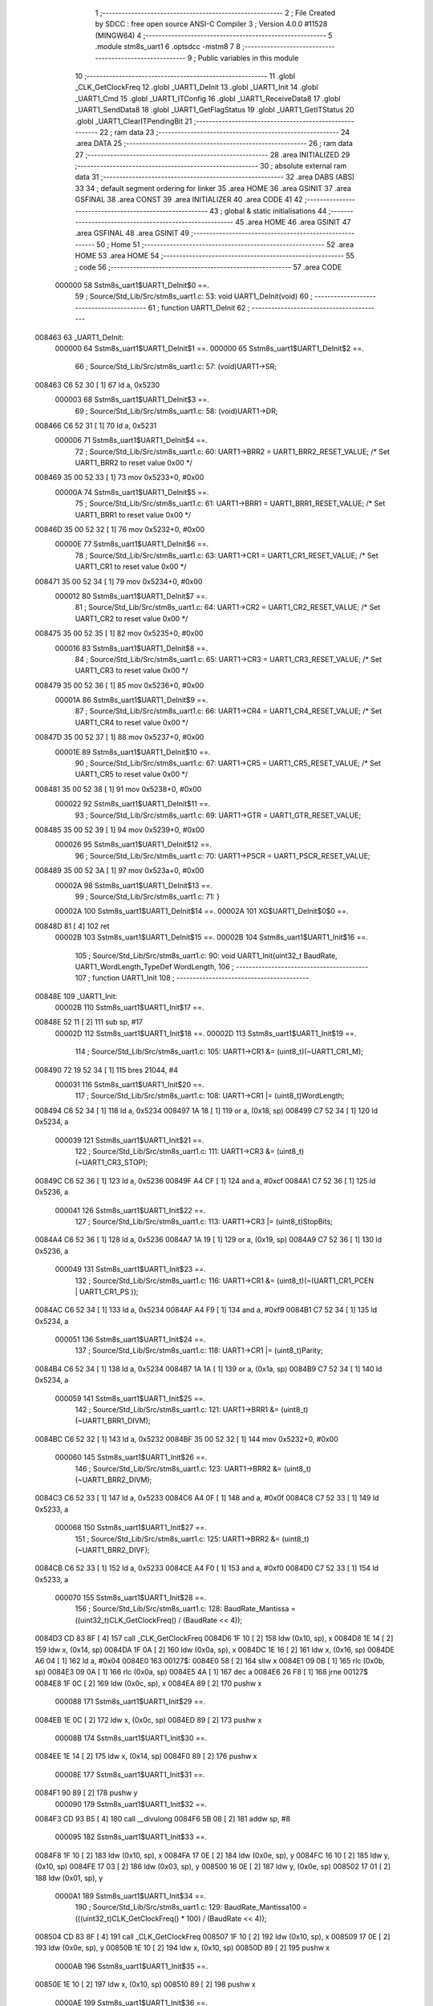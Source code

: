                                       1 ;--------------------------------------------------------
                                      2 ; File Created by SDCC : free open source ANSI-C Compiler
                                      3 ; Version 4.0.0 #11528 (MINGW64)
                                      4 ;--------------------------------------------------------
                                      5 	.module stm8s_uart1
                                      6 	.optsdcc -mstm8
                                      7 	
                                      8 ;--------------------------------------------------------
                                      9 ; Public variables in this module
                                     10 ;--------------------------------------------------------
                                     11 	.globl _CLK_GetClockFreq
                                     12 	.globl _UART1_DeInit
                                     13 	.globl _UART1_Init
                                     14 	.globl _UART1_Cmd
                                     15 	.globl _UART1_ITConfig
                                     16 	.globl _UART1_ReceiveData8
                                     17 	.globl _UART1_SendData8
                                     18 	.globl _UART1_GetFlagStatus
                                     19 	.globl _UART1_GetITStatus
                                     20 	.globl _UART1_ClearITPendingBit
                                     21 ;--------------------------------------------------------
                                     22 ; ram data
                                     23 ;--------------------------------------------------------
                                     24 	.area DATA
                                     25 ;--------------------------------------------------------
                                     26 ; ram data
                                     27 ;--------------------------------------------------------
                                     28 	.area INITIALIZED
                                     29 ;--------------------------------------------------------
                                     30 ; absolute external ram data
                                     31 ;--------------------------------------------------------
                                     32 	.area DABS (ABS)
                                     33 
                                     34 ; default segment ordering for linker
                                     35 	.area HOME
                                     36 	.area GSINIT
                                     37 	.area GSFINAL
                                     38 	.area CONST
                                     39 	.area INITIALIZER
                                     40 	.area CODE
                                     41 
                                     42 ;--------------------------------------------------------
                                     43 ; global & static initialisations
                                     44 ;--------------------------------------------------------
                                     45 	.area HOME
                                     46 	.area GSINIT
                                     47 	.area GSFINAL
                                     48 	.area GSINIT
                                     49 ;--------------------------------------------------------
                                     50 ; Home
                                     51 ;--------------------------------------------------------
                                     52 	.area HOME
                                     53 	.area HOME
                                     54 ;--------------------------------------------------------
                                     55 ; code
                                     56 ;--------------------------------------------------------
                                     57 	.area CODE
                           000000    58 	Sstm8s_uart1$UART1_DeInit$0 ==.
                                     59 ;	Source/Std_Lib/Src/stm8s_uart1.c: 53: void UART1_DeInit(void)
                                     60 ;	-----------------------------------------
                                     61 ;	 function UART1_DeInit
                                     62 ;	-----------------------------------------
      008463                         63 _UART1_DeInit:
                           000000    64 	Sstm8s_uart1$UART1_DeInit$1 ==.
                           000000    65 	Sstm8s_uart1$UART1_DeInit$2 ==.
                                     66 ;	Source/Std_Lib/Src/stm8s_uart1.c: 57: (void)UART1->SR;
      008463 C6 52 30         [ 1]   67 	ld	a, 0x5230
                           000003    68 	Sstm8s_uart1$UART1_DeInit$3 ==.
                                     69 ;	Source/Std_Lib/Src/stm8s_uart1.c: 58: (void)UART1->DR;
      008466 C6 52 31         [ 1]   70 	ld	a, 0x5231
                           000006    71 	Sstm8s_uart1$UART1_DeInit$4 ==.
                                     72 ;	Source/Std_Lib/Src/stm8s_uart1.c: 60: UART1->BRR2 = UART1_BRR2_RESET_VALUE;  /* Set UART1_BRR2 to reset value 0x00 */
      008469 35 00 52 33      [ 1]   73 	mov	0x5233+0, #0x00
                           00000A    74 	Sstm8s_uart1$UART1_DeInit$5 ==.
                                     75 ;	Source/Std_Lib/Src/stm8s_uart1.c: 61: UART1->BRR1 = UART1_BRR1_RESET_VALUE;  /* Set UART1_BRR1 to reset value 0x00 */
      00846D 35 00 52 32      [ 1]   76 	mov	0x5232+0, #0x00
                           00000E    77 	Sstm8s_uart1$UART1_DeInit$6 ==.
                                     78 ;	Source/Std_Lib/Src/stm8s_uart1.c: 63: UART1->CR1 = UART1_CR1_RESET_VALUE;  /* Set UART1_CR1 to reset value 0x00 */
      008471 35 00 52 34      [ 1]   79 	mov	0x5234+0, #0x00
                           000012    80 	Sstm8s_uart1$UART1_DeInit$7 ==.
                                     81 ;	Source/Std_Lib/Src/stm8s_uart1.c: 64: UART1->CR2 = UART1_CR2_RESET_VALUE;  /* Set UART1_CR2 to reset value 0x00 */
      008475 35 00 52 35      [ 1]   82 	mov	0x5235+0, #0x00
                           000016    83 	Sstm8s_uart1$UART1_DeInit$8 ==.
                                     84 ;	Source/Std_Lib/Src/stm8s_uart1.c: 65: UART1->CR3 = UART1_CR3_RESET_VALUE;  /* Set UART1_CR3 to reset value 0x00 */
      008479 35 00 52 36      [ 1]   85 	mov	0x5236+0, #0x00
                           00001A    86 	Sstm8s_uart1$UART1_DeInit$9 ==.
                                     87 ;	Source/Std_Lib/Src/stm8s_uart1.c: 66: UART1->CR4 = UART1_CR4_RESET_VALUE;  /* Set UART1_CR4 to reset value 0x00 */
      00847D 35 00 52 37      [ 1]   88 	mov	0x5237+0, #0x00
                           00001E    89 	Sstm8s_uart1$UART1_DeInit$10 ==.
                                     90 ;	Source/Std_Lib/Src/stm8s_uart1.c: 67: UART1->CR5 = UART1_CR5_RESET_VALUE;  /* Set UART1_CR5 to reset value 0x00 */
      008481 35 00 52 38      [ 1]   91 	mov	0x5238+0, #0x00
                           000022    92 	Sstm8s_uart1$UART1_DeInit$11 ==.
                                     93 ;	Source/Std_Lib/Src/stm8s_uart1.c: 69: UART1->GTR = UART1_GTR_RESET_VALUE;
      008485 35 00 52 39      [ 1]   94 	mov	0x5239+0, #0x00
                           000026    95 	Sstm8s_uart1$UART1_DeInit$12 ==.
                                     96 ;	Source/Std_Lib/Src/stm8s_uart1.c: 70: UART1->PSCR = UART1_PSCR_RESET_VALUE;
      008489 35 00 52 3A      [ 1]   97 	mov	0x523a+0, #0x00
                           00002A    98 	Sstm8s_uart1$UART1_DeInit$13 ==.
                                     99 ;	Source/Std_Lib/Src/stm8s_uart1.c: 71: }
                           00002A   100 	Sstm8s_uart1$UART1_DeInit$14 ==.
                           00002A   101 	XG$UART1_DeInit$0$0 ==.
      00848D 81               [ 4]  102 	ret
                           00002B   103 	Sstm8s_uart1$UART1_DeInit$15 ==.
                           00002B   104 	Sstm8s_uart1$UART1_Init$16 ==.
                                    105 ;	Source/Std_Lib/Src/stm8s_uart1.c: 90: void UART1_Init(uint32_t BaudRate, UART1_WordLength_TypeDef WordLength, 
                                    106 ;	-----------------------------------------
                                    107 ;	 function UART1_Init
                                    108 ;	-----------------------------------------
      00848E                        109 _UART1_Init:
                           00002B   110 	Sstm8s_uart1$UART1_Init$17 ==.
      00848E 52 11            [ 2]  111 	sub	sp, #17
                           00002D   112 	Sstm8s_uart1$UART1_Init$18 ==.
                           00002D   113 	Sstm8s_uart1$UART1_Init$19 ==.
                                    114 ;	Source/Std_Lib/Src/stm8s_uart1.c: 105: UART1->CR1 &= (uint8_t)(~UART1_CR1_M);  
      008490 72 19 52 34      [ 1]  115 	bres	21044, #4
                           000031   116 	Sstm8s_uart1$UART1_Init$20 ==.
                                    117 ;	Source/Std_Lib/Src/stm8s_uart1.c: 108: UART1->CR1 |= (uint8_t)WordLength;
      008494 C6 52 34         [ 1]  118 	ld	a, 0x5234
      008497 1A 18            [ 1]  119 	or	a, (0x18, sp)
      008499 C7 52 34         [ 1]  120 	ld	0x5234, a
                           000039   121 	Sstm8s_uart1$UART1_Init$21 ==.
                                    122 ;	Source/Std_Lib/Src/stm8s_uart1.c: 111: UART1->CR3 &= (uint8_t)(~UART1_CR3_STOP);  
      00849C C6 52 36         [ 1]  123 	ld	a, 0x5236
      00849F A4 CF            [ 1]  124 	and	a, #0xcf
      0084A1 C7 52 36         [ 1]  125 	ld	0x5236, a
                           000041   126 	Sstm8s_uart1$UART1_Init$22 ==.
                                    127 ;	Source/Std_Lib/Src/stm8s_uart1.c: 113: UART1->CR3 |= (uint8_t)StopBits;  
      0084A4 C6 52 36         [ 1]  128 	ld	a, 0x5236
      0084A7 1A 19            [ 1]  129 	or	a, (0x19, sp)
      0084A9 C7 52 36         [ 1]  130 	ld	0x5236, a
                           000049   131 	Sstm8s_uart1$UART1_Init$23 ==.
                                    132 ;	Source/Std_Lib/Src/stm8s_uart1.c: 116: UART1->CR1 &= (uint8_t)(~(UART1_CR1_PCEN | UART1_CR1_PS  ));  
      0084AC C6 52 34         [ 1]  133 	ld	a, 0x5234
      0084AF A4 F9            [ 1]  134 	and	a, #0xf9
      0084B1 C7 52 34         [ 1]  135 	ld	0x5234, a
                           000051   136 	Sstm8s_uart1$UART1_Init$24 ==.
                                    137 ;	Source/Std_Lib/Src/stm8s_uart1.c: 118: UART1->CR1 |= (uint8_t)Parity;  
      0084B4 C6 52 34         [ 1]  138 	ld	a, 0x5234
      0084B7 1A 1A            [ 1]  139 	or	a, (0x1a, sp)
      0084B9 C7 52 34         [ 1]  140 	ld	0x5234, a
                           000059   141 	Sstm8s_uart1$UART1_Init$25 ==.
                                    142 ;	Source/Std_Lib/Src/stm8s_uart1.c: 121: UART1->BRR1 &= (uint8_t)(~UART1_BRR1_DIVM);  
      0084BC C6 52 32         [ 1]  143 	ld	a, 0x5232
      0084BF 35 00 52 32      [ 1]  144 	mov	0x5232+0, #0x00
                           000060   145 	Sstm8s_uart1$UART1_Init$26 ==.
                                    146 ;	Source/Std_Lib/Src/stm8s_uart1.c: 123: UART1->BRR2 &= (uint8_t)(~UART1_BRR2_DIVM);  
      0084C3 C6 52 33         [ 1]  147 	ld	a, 0x5233
      0084C6 A4 0F            [ 1]  148 	and	a, #0x0f
      0084C8 C7 52 33         [ 1]  149 	ld	0x5233, a
                           000068   150 	Sstm8s_uart1$UART1_Init$27 ==.
                                    151 ;	Source/Std_Lib/Src/stm8s_uart1.c: 125: UART1->BRR2 &= (uint8_t)(~UART1_BRR2_DIVF);  
      0084CB C6 52 33         [ 1]  152 	ld	a, 0x5233
      0084CE A4 F0            [ 1]  153 	and	a, #0xf0
      0084D0 C7 52 33         [ 1]  154 	ld	0x5233, a
                           000070   155 	Sstm8s_uart1$UART1_Init$28 ==.
                                    156 ;	Source/Std_Lib/Src/stm8s_uart1.c: 128: BaudRate_Mantissa    = ((uint32_t)CLK_GetClockFreq() / (BaudRate << 4));
      0084D3 CD 83 8F         [ 4]  157 	call	_CLK_GetClockFreq
      0084D6 1F 10            [ 2]  158 	ldw	(0x10, sp), x
      0084D8 1E 14            [ 2]  159 	ldw	x, (0x14, sp)
      0084DA 1F 0A            [ 2]  160 	ldw	(0x0a, sp), x
      0084DC 1E 16            [ 2]  161 	ldw	x, (0x16, sp)
      0084DE A6 04            [ 1]  162 	ld	a, #0x04
      0084E0                        163 00127$:
      0084E0 58               [ 2]  164 	sllw	x
      0084E1 09 0B            [ 1]  165 	rlc	(0x0b, sp)
      0084E3 09 0A            [ 1]  166 	rlc	(0x0a, sp)
      0084E5 4A               [ 1]  167 	dec	a
      0084E6 26 F8            [ 1]  168 	jrne	00127$
      0084E8 1F 0C            [ 2]  169 	ldw	(0x0c, sp), x
      0084EA 89               [ 2]  170 	pushw	x
                           000088   171 	Sstm8s_uart1$UART1_Init$29 ==.
      0084EB 1E 0C            [ 2]  172 	ldw	x, (0x0c, sp)
      0084ED 89               [ 2]  173 	pushw	x
                           00008B   174 	Sstm8s_uart1$UART1_Init$30 ==.
      0084EE 1E 14            [ 2]  175 	ldw	x, (0x14, sp)
      0084F0 89               [ 2]  176 	pushw	x
                           00008E   177 	Sstm8s_uart1$UART1_Init$31 ==.
      0084F1 90 89            [ 2]  178 	pushw	y
                           000090   179 	Sstm8s_uart1$UART1_Init$32 ==.
      0084F3 CD 93 B5         [ 4]  180 	call	__divulong
      0084F6 5B 08            [ 2]  181 	addw	sp, #8
                           000095   182 	Sstm8s_uart1$UART1_Init$33 ==.
      0084F8 1F 10            [ 2]  183 	ldw	(0x10, sp), x
      0084FA 17 0E            [ 2]  184 	ldw	(0x0e, sp), y
      0084FC 16 10            [ 2]  185 	ldw	y, (0x10, sp)
      0084FE 17 03            [ 2]  186 	ldw	(0x03, sp), y
      008500 16 0E            [ 2]  187 	ldw	y, (0x0e, sp)
      008502 17 01            [ 2]  188 	ldw	(0x01, sp), y
                           0000A1   189 	Sstm8s_uart1$UART1_Init$34 ==.
                                    190 ;	Source/Std_Lib/Src/stm8s_uart1.c: 129: BaudRate_Mantissa100 = (((uint32_t)CLK_GetClockFreq() * 100) / (BaudRate << 4));
      008504 CD 83 8F         [ 4]  191 	call	_CLK_GetClockFreq
      008507 1F 10            [ 2]  192 	ldw	(0x10, sp), x
      008509 17 0E            [ 2]  193 	ldw	(0x0e, sp), y
      00850B 1E 10            [ 2]  194 	ldw	x, (0x10, sp)
      00850D 89               [ 2]  195 	pushw	x
                           0000AB   196 	Sstm8s_uart1$UART1_Init$35 ==.
      00850E 1E 10            [ 2]  197 	ldw	x, (0x10, sp)
      008510 89               [ 2]  198 	pushw	x
                           0000AE   199 	Sstm8s_uart1$UART1_Init$36 ==.
      008511 4B 64            [ 1]  200 	push	#0x64
                           0000B0   201 	Sstm8s_uart1$UART1_Init$37 ==.
      008513 5F               [ 1]  202 	clrw	x
      008514 89               [ 2]  203 	pushw	x
                           0000B2   204 	Sstm8s_uart1$UART1_Init$38 ==.
      008515 4B 00            [ 1]  205 	push	#0x00
                           0000B4   206 	Sstm8s_uart1$UART1_Init$39 ==.
      008517 CD 94 4B         [ 4]  207 	call	__mullong
      00851A 5B 08            [ 2]  208 	addw	sp, #8
                           0000B9   209 	Sstm8s_uart1$UART1_Init$40 ==.
      00851C 1F 10            [ 2]  210 	ldw	(0x10, sp), x
      00851E 1E 0C            [ 2]  211 	ldw	x, (0x0c, sp)
      008520 89               [ 2]  212 	pushw	x
                           0000BE   213 	Sstm8s_uart1$UART1_Init$41 ==.
      008521 1E 0C            [ 2]  214 	ldw	x, (0x0c, sp)
      008523 89               [ 2]  215 	pushw	x
                           0000C1   216 	Sstm8s_uart1$UART1_Init$42 ==.
      008524 1E 14            [ 2]  217 	ldw	x, (0x14, sp)
      008526 89               [ 2]  218 	pushw	x
                           0000C4   219 	Sstm8s_uart1$UART1_Init$43 ==.
      008527 90 89            [ 2]  220 	pushw	y
                           0000C6   221 	Sstm8s_uart1$UART1_Init$44 ==.
      008529 CD 93 B5         [ 4]  222 	call	__divulong
      00852C 5B 08            [ 2]  223 	addw	sp, #8
                           0000CB   224 	Sstm8s_uart1$UART1_Init$45 ==.
      00852E 1F 07            [ 2]  225 	ldw	(0x07, sp), x
      008530 17 05            [ 2]  226 	ldw	(0x05, sp), y
                           0000CF   227 	Sstm8s_uart1$UART1_Init$46 ==.
                                    228 ;	Source/Std_Lib/Src/stm8s_uart1.c: 131: UART1->BRR2 |= (uint8_t)((uint8_t)(((BaudRate_Mantissa100 - (BaudRate_Mantissa * 100)) << 4) / 100) & (uint8_t)0x0F); 
      008532 C6 52 33         [ 1]  229 	ld	a, 0x5233
      008535 6B 09            [ 1]  230 	ld	(0x09, sp), a
      008537 1E 03            [ 2]  231 	ldw	x, (0x03, sp)
      008539 89               [ 2]  232 	pushw	x
                           0000D7   233 	Sstm8s_uart1$UART1_Init$47 ==.
      00853A 1E 03            [ 2]  234 	ldw	x, (0x03, sp)
      00853C 89               [ 2]  235 	pushw	x
                           0000DA   236 	Sstm8s_uart1$UART1_Init$48 ==.
      00853D 4B 64            [ 1]  237 	push	#0x64
                           0000DC   238 	Sstm8s_uart1$UART1_Init$49 ==.
      00853F 5F               [ 1]  239 	clrw	x
      008540 89               [ 2]  240 	pushw	x
                           0000DE   241 	Sstm8s_uart1$UART1_Init$50 ==.
      008541 4B 00            [ 1]  242 	push	#0x00
                           0000E0   243 	Sstm8s_uart1$UART1_Init$51 ==.
      008543 CD 94 4B         [ 4]  244 	call	__mullong
      008546 5B 08            [ 2]  245 	addw	sp, #8
                           0000E5   246 	Sstm8s_uart1$UART1_Init$52 ==.
      008548 1F 0C            [ 2]  247 	ldw	(0x0c, sp), x
      00854A 17 0A            [ 2]  248 	ldw	(0x0a, sp), y
      00854C 1E 07            [ 2]  249 	ldw	x, (0x07, sp)
      00854E 72 F0 0C         [ 2]  250 	subw	x, (0x0c, sp)
      008551 1F 10            [ 2]  251 	ldw	(0x10, sp), x
      008553 7B 06            [ 1]  252 	ld	a, (0x06, sp)
      008555 12 0B            [ 1]  253 	sbc	a, (0x0b, sp)
      008557 6B 0F            [ 1]  254 	ld	(0x0f, sp), a
      008559 7B 05            [ 1]  255 	ld	a, (0x05, sp)
      00855B 12 0A            [ 1]  256 	sbc	a, (0x0a, sp)
      00855D 6B 0E            [ 1]  257 	ld	(0x0e, sp), a
      00855F 1E 10            [ 2]  258 	ldw	x, (0x10, sp)
      008561 16 0E            [ 2]  259 	ldw	y, (0x0e, sp)
      008563 A6 04            [ 1]  260 	ld	a, #0x04
      008565                        261 00129$:
      008565 58               [ 2]  262 	sllw	x
      008566 90 59            [ 2]  263 	rlcw	y
      008568 4A               [ 1]  264 	dec	a
      008569 26 FA            [ 1]  265 	jrne	00129$
      00856B 4B 64            [ 1]  266 	push	#0x64
                           00010A   267 	Sstm8s_uart1$UART1_Init$53 ==.
      00856D 4B 00            [ 1]  268 	push	#0x00
                           00010C   269 	Sstm8s_uart1$UART1_Init$54 ==.
      00856F 4B 00            [ 1]  270 	push	#0x00
                           00010E   271 	Sstm8s_uart1$UART1_Init$55 ==.
      008571 4B 00            [ 1]  272 	push	#0x00
                           000110   273 	Sstm8s_uart1$UART1_Init$56 ==.
      008573 89               [ 2]  274 	pushw	x
                           000111   275 	Sstm8s_uart1$UART1_Init$57 ==.
      008574 90 89            [ 2]  276 	pushw	y
                           000113   277 	Sstm8s_uart1$UART1_Init$58 ==.
      008576 CD 93 B5         [ 4]  278 	call	__divulong
      008579 5B 08            [ 2]  279 	addw	sp, #8
                           000118   280 	Sstm8s_uart1$UART1_Init$59 ==.
      00857B 9F               [ 1]  281 	ld	a, xl
      00857C A4 0F            [ 1]  282 	and	a, #0x0f
      00857E 1A 09            [ 1]  283 	or	a, (0x09, sp)
      008580 C7 52 33         [ 1]  284 	ld	0x5233, a
                           000120   285 	Sstm8s_uart1$UART1_Init$60 ==.
                                    286 ;	Source/Std_Lib/Src/stm8s_uart1.c: 133: UART1->BRR2 |= (uint8_t)((BaudRate_Mantissa >> 4) & (uint8_t)0xF0); 
      008583 C6 52 33         [ 1]  287 	ld	a, 0x5233
      008586 6B 11            [ 1]  288 	ld	(0x11, sp), a
      008588 1E 03            [ 2]  289 	ldw	x, (0x03, sp)
      00858A A6 10            [ 1]  290 	ld	a, #0x10
      00858C 62               [ 2]  291 	div	x, a
      00858D 9F               [ 1]  292 	ld	a, xl
      00858E A4 F0            [ 1]  293 	and	a, #0xf0
      008590 1A 11            [ 1]  294 	or	a, (0x11, sp)
      008592 C7 52 33         [ 1]  295 	ld	0x5233, a
                           000132   296 	Sstm8s_uart1$UART1_Init$61 ==.
                                    297 ;	Source/Std_Lib/Src/stm8s_uart1.c: 135: UART1->BRR1 |= (uint8_t)BaudRate_Mantissa;           
      008595 C6 52 32         [ 1]  298 	ld	a, 0x5232
      008598 6B 11            [ 1]  299 	ld	(0x11, sp), a
      00859A 7B 04            [ 1]  300 	ld	a, (0x04, sp)
      00859C 1A 11            [ 1]  301 	or	a, (0x11, sp)
      00859E C7 52 32         [ 1]  302 	ld	0x5232, a
                           00013E   303 	Sstm8s_uart1$UART1_Init$62 ==.
                                    304 ;	Source/Std_Lib/Src/stm8s_uart1.c: 138: UART1->CR2 &= (uint8_t)~(UART1_CR2_TEN | UART1_CR2_REN); 
      0085A1 C6 52 35         [ 1]  305 	ld	a, 0x5235
      0085A4 A4 F3            [ 1]  306 	and	a, #0xf3
      0085A6 C7 52 35         [ 1]  307 	ld	0x5235, a
                           000146   308 	Sstm8s_uart1$UART1_Init$63 ==.
                                    309 ;	Source/Std_Lib/Src/stm8s_uart1.c: 140: UART1->CR3 &= (uint8_t)~(UART1_CR3_CPOL | UART1_CR3_CPHA | UART1_CR3_LBCL); 
      0085A9 C6 52 36         [ 1]  310 	ld	a, 0x5236
      0085AC A4 F8            [ 1]  311 	and	a, #0xf8
      0085AE C7 52 36         [ 1]  312 	ld	0x5236, a
                           00014E   313 	Sstm8s_uart1$UART1_Init$64 ==.
                                    314 ;	Source/Std_Lib/Src/stm8s_uart1.c: 142: UART1->CR3 |= (uint8_t)((uint8_t)SyncMode & (uint8_t)(UART1_CR3_CPOL | 
      0085B1 C6 52 36         [ 1]  315 	ld	a, 0x5236
      0085B4 6B 11            [ 1]  316 	ld	(0x11, sp), a
      0085B6 7B 1B            [ 1]  317 	ld	a, (0x1b, sp)
      0085B8 A4 07            [ 1]  318 	and	a, #0x07
      0085BA 1A 11            [ 1]  319 	or	a, (0x11, sp)
      0085BC C7 52 36         [ 1]  320 	ld	0x5236, a
                           00015C   321 	Sstm8s_uart1$UART1_Init$65 ==.
                                    322 ;	Source/Std_Lib/Src/stm8s_uart1.c: 138: UART1->CR2 &= (uint8_t)~(UART1_CR2_TEN | UART1_CR2_REN); 
      0085BF C6 52 35         [ 1]  323 	ld	a, 0x5235
                           00015F   324 	Sstm8s_uart1$UART1_Init$66 ==.
                                    325 ;	Source/Std_Lib/Src/stm8s_uart1.c: 145: if ((uint8_t)(Mode & UART1_MODE_TX_ENABLE))
      0085C2 88               [ 1]  326 	push	a
                           000160   327 	Sstm8s_uart1$UART1_Init$67 ==.
      0085C3 7B 1D            [ 1]  328 	ld	a, (0x1d, sp)
      0085C5 A5 04            [ 1]  329 	bcp	a, #0x04
      0085C7 84               [ 1]  330 	pop	a
                           000165   331 	Sstm8s_uart1$UART1_Init$68 ==.
      0085C8 27 07            [ 1]  332 	jreq	00102$
                           000167   333 	Sstm8s_uart1$UART1_Init$69 ==.
                           000167   334 	Sstm8s_uart1$UART1_Init$70 ==.
                                    335 ;	Source/Std_Lib/Src/stm8s_uart1.c: 148: UART1->CR2 |= (uint8_t)UART1_CR2_TEN;  
      0085CA AA 08            [ 1]  336 	or	a, #0x08
      0085CC C7 52 35         [ 1]  337 	ld	0x5235, a
                           00016C   338 	Sstm8s_uart1$UART1_Init$71 ==.
      0085CF 20 05            [ 2]  339 	jra	00103$
      0085D1                        340 00102$:
                           00016E   341 	Sstm8s_uart1$UART1_Init$72 ==.
                           00016E   342 	Sstm8s_uart1$UART1_Init$73 ==.
                                    343 ;	Source/Std_Lib/Src/stm8s_uart1.c: 153: UART1->CR2 &= (uint8_t)(~UART1_CR2_TEN);  
      0085D1 A4 F7            [ 1]  344 	and	a, #0xf7
      0085D3 C7 52 35         [ 1]  345 	ld	0x5235, a
                           000173   346 	Sstm8s_uart1$UART1_Init$74 ==.
      0085D6                        347 00103$:
                           000173   348 	Sstm8s_uart1$UART1_Init$75 ==.
                                    349 ;	Source/Std_Lib/Src/stm8s_uart1.c: 138: UART1->CR2 &= (uint8_t)~(UART1_CR2_TEN | UART1_CR2_REN); 
      0085D6 C6 52 35         [ 1]  350 	ld	a, 0x5235
                           000176   351 	Sstm8s_uart1$UART1_Init$76 ==.
                                    352 ;	Source/Std_Lib/Src/stm8s_uart1.c: 155: if ((uint8_t)(Mode & UART1_MODE_RX_ENABLE))
      0085D9 88               [ 1]  353 	push	a
                           000177   354 	Sstm8s_uart1$UART1_Init$77 ==.
      0085DA 7B 1D            [ 1]  355 	ld	a, (0x1d, sp)
      0085DC A5 08            [ 1]  356 	bcp	a, #0x08
      0085DE 84               [ 1]  357 	pop	a
                           00017C   358 	Sstm8s_uart1$UART1_Init$78 ==.
      0085DF 27 07            [ 1]  359 	jreq	00105$
                           00017E   360 	Sstm8s_uart1$UART1_Init$79 ==.
                           00017E   361 	Sstm8s_uart1$UART1_Init$80 ==.
                                    362 ;	Source/Std_Lib/Src/stm8s_uart1.c: 158: UART1->CR2 |= (uint8_t)UART1_CR2_REN;  
      0085E1 AA 04            [ 1]  363 	or	a, #0x04
      0085E3 C7 52 35         [ 1]  364 	ld	0x5235, a
                           000183   365 	Sstm8s_uart1$UART1_Init$81 ==.
      0085E6 20 05            [ 2]  366 	jra	00106$
      0085E8                        367 00105$:
                           000185   368 	Sstm8s_uart1$UART1_Init$82 ==.
                           000185   369 	Sstm8s_uart1$UART1_Init$83 ==.
                                    370 ;	Source/Std_Lib/Src/stm8s_uart1.c: 163: UART1->CR2 &= (uint8_t)(~UART1_CR2_REN);  
      0085E8 A4 FB            [ 1]  371 	and	a, #0xfb
      0085EA C7 52 35         [ 1]  372 	ld	0x5235, a
                           00018A   373 	Sstm8s_uart1$UART1_Init$84 ==.
      0085ED                        374 00106$:
                           00018A   375 	Sstm8s_uart1$UART1_Init$85 ==.
                                    376 ;	Source/Std_Lib/Src/stm8s_uart1.c: 111: UART1->CR3 &= (uint8_t)(~UART1_CR3_STOP);  
      0085ED C6 52 36         [ 1]  377 	ld	a, 0x5236
                           00018D   378 	Sstm8s_uart1$UART1_Init$86 ==.
                                    379 ;	Source/Std_Lib/Src/stm8s_uart1.c: 167: if ((uint8_t)(SyncMode & UART1_SYNCMODE_CLOCK_DISABLE))
      0085F0 0D 1B            [ 1]  380 	tnz	(0x1b, sp)
      0085F2 2A 07            [ 1]  381 	jrpl	00108$
                           000191   382 	Sstm8s_uart1$UART1_Init$87 ==.
                           000191   383 	Sstm8s_uart1$UART1_Init$88 ==.
                                    384 ;	Source/Std_Lib/Src/stm8s_uart1.c: 170: UART1->CR3 &= (uint8_t)(~UART1_CR3_CKEN); 
      0085F4 A4 F7            [ 1]  385 	and	a, #0xf7
      0085F6 C7 52 36         [ 1]  386 	ld	0x5236, a
                           000196   387 	Sstm8s_uart1$UART1_Init$89 ==.
      0085F9 20 0D            [ 2]  388 	jra	00110$
      0085FB                        389 00108$:
                           000198   390 	Sstm8s_uart1$UART1_Init$90 ==.
                           000198   391 	Sstm8s_uart1$UART1_Init$91 ==.
                                    392 ;	Source/Std_Lib/Src/stm8s_uart1.c: 174: UART1->CR3 |= (uint8_t)((uint8_t)SyncMode & UART1_CR3_CKEN);
      0085FB 88               [ 1]  393 	push	a
                           000199   394 	Sstm8s_uart1$UART1_Init$92 ==.
      0085FC 7B 1C            [ 1]  395 	ld	a, (0x1c, sp)
      0085FE A4 08            [ 1]  396 	and	a, #0x08
      008600 6B 12            [ 1]  397 	ld	(0x12, sp), a
      008602 84               [ 1]  398 	pop	a
                           0001A0   399 	Sstm8s_uart1$UART1_Init$93 ==.
      008603 1A 11            [ 1]  400 	or	a, (0x11, sp)
      008605 C7 52 36         [ 1]  401 	ld	0x5236, a
                           0001A5   402 	Sstm8s_uart1$UART1_Init$94 ==.
      008608                        403 00110$:
                           0001A5   404 	Sstm8s_uart1$UART1_Init$95 ==.
                                    405 ;	Source/Std_Lib/Src/stm8s_uart1.c: 176: }
      008608 5B 11            [ 2]  406 	addw	sp, #17
                           0001A7   407 	Sstm8s_uart1$UART1_Init$96 ==.
                           0001A7   408 	Sstm8s_uart1$UART1_Init$97 ==.
                           0001A7   409 	XG$UART1_Init$0$0 ==.
      00860A 81               [ 4]  410 	ret
                           0001A8   411 	Sstm8s_uart1$UART1_Init$98 ==.
                           0001A8   412 	Sstm8s_uart1$UART1_Cmd$99 ==.
                                    413 ;	Source/Std_Lib/Src/stm8s_uart1.c: 184: void UART1_Cmd(FunctionalState NewState)
                                    414 ;	-----------------------------------------
                                    415 ;	 function UART1_Cmd
                                    416 ;	-----------------------------------------
      00860B                        417 _UART1_Cmd:
                           0001A8   418 	Sstm8s_uart1$UART1_Cmd$100 ==.
                           0001A8   419 	Sstm8s_uart1$UART1_Cmd$101 ==.
                                    420 ;	Source/Std_Lib/Src/stm8s_uart1.c: 189: UART1->CR1 &= (uint8_t)(~UART1_CR1_UARTD); 
      00860B C6 52 34         [ 1]  421 	ld	a, 0x5234
                           0001AB   422 	Sstm8s_uart1$UART1_Cmd$102 ==.
                                    423 ;	Source/Std_Lib/Src/stm8s_uart1.c: 186: if (NewState != DISABLE)
      00860E 0D 03            [ 1]  424 	tnz	(0x03, sp)
      008610 27 07            [ 1]  425 	jreq	00102$
                           0001AF   426 	Sstm8s_uart1$UART1_Cmd$103 ==.
                           0001AF   427 	Sstm8s_uart1$UART1_Cmd$104 ==.
                                    428 ;	Source/Std_Lib/Src/stm8s_uart1.c: 189: UART1->CR1 &= (uint8_t)(~UART1_CR1_UARTD); 
      008612 A4 DF            [ 1]  429 	and	a, #0xdf
      008614 C7 52 34         [ 1]  430 	ld	0x5234, a
                           0001B4   431 	Sstm8s_uart1$UART1_Cmd$105 ==.
      008617 20 05            [ 2]  432 	jra	00104$
      008619                        433 00102$:
                           0001B6   434 	Sstm8s_uart1$UART1_Cmd$106 ==.
                           0001B6   435 	Sstm8s_uart1$UART1_Cmd$107 ==.
                                    436 ;	Source/Std_Lib/Src/stm8s_uart1.c: 194: UART1->CR1 |= UART1_CR1_UARTD;  
      008619 AA 20            [ 1]  437 	or	a, #0x20
      00861B C7 52 34         [ 1]  438 	ld	0x5234, a
                           0001BB   439 	Sstm8s_uart1$UART1_Cmd$108 ==.
      00861E                        440 00104$:
                           0001BB   441 	Sstm8s_uart1$UART1_Cmd$109 ==.
                                    442 ;	Source/Std_Lib/Src/stm8s_uart1.c: 196: }
                           0001BB   443 	Sstm8s_uart1$UART1_Cmd$110 ==.
                           0001BB   444 	XG$UART1_Cmd$0$0 ==.
      00861E 81               [ 4]  445 	ret
                           0001BC   446 	Sstm8s_uart1$UART1_Cmd$111 ==.
                           0001BC   447 	Sstm8s_uart1$UART1_ITConfig$112 ==.
                                    448 ;	Source/Std_Lib/Src/stm8s_uart1.c: 211: void UART1_ITConfig(UART1_IT_TypeDef UART1_IT, FunctionalState NewState)
                                    449 ;	-----------------------------------------
                                    450 ;	 function UART1_ITConfig
                                    451 ;	-----------------------------------------
      00861F                        452 _UART1_ITConfig:
                           0001BC   453 	Sstm8s_uart1$UART1_ITConfig$113 ==.
      00861F 89               [ 2]  454 	pushw	x
                           0001BD   455 	Sstm8s_uart1$UART1_ITConfig$114 ==.
                           0001BD   456 	Sstm8s_uart1$UART1_ITConfig$115 ==.
                                    457 ;	Source/Std_Lib/Src/stm8s_uart1.c: 220: uartreg = (uint8_t)((uint16_t)UART1_IT >> 0x08);
      008620 1E 05            [ 2]  458 	ldw	x, (0x05, sp)
                           0001BF   459 	Sstm8s_uart1$UART1_ITConfig$116 ==.
                                    460 ;	Source/Std_Lib/Src/stm8s_uart1.c: 222: itpos = (uint8_t)((uint8_t)1 << (uint8_t)((uint8_t)UART1_IT & (uint8_t)0x0F));
      008622 7B 06            [ 1]  461 	ld	a, (0x06, sp)
      008624 A4 0F            [ 1]  462 	and	a, #0x0f
      008626 88               [ 1]  463 	push	a
                           0001C4   464 	Sstm8s_uart1$UART1_ITConfig$117 ==.
      008627 A6 01            [ 1]  465 	ld	a, #0x01
      008629 6B 03            [ 1]  466 	ld	(0x03, sp), a
      00862B 84               [ 1]  467 	pop	a
                           0001C9   468 	Sstm8s_uart1$UART1_ITConfig$118 ==.
      00862C 4D               [ 1]  469 	tnz	a
      00862D 27 05            [ 1]  470 	jreq	00144$
      00862F                        471 00143$:
      00862F 08 02            [ 1]  472 	sll	(0x02, sp)
      008631 4A               [ 1]  473 	dec	a
      008632 26 FB            [ 1]  474 	jrne	00143$
      008634                        475 00144$:
                           0001D1   476 	Sstm8s_uart1$UART1_ITConfig$119 ==.
                                    477 ;	Source/Std_Lib/Src/stm8s_uart1.c: 227: if (uartreg == 0x01)
      008634 9E               [ 1]  478 	ld	a, xh
      008635 4A               [ 1]  479 	dec	a
      008636 26 05            [ 1]  480 	jrne	00146$
      008638 A6 01            [ 1]  481 	ld	a, #0x01
      00863A 6B 01            [ 1]  482 	ld	(0x01, sp), a
      00863C C5                     483 	.byte 0xc5
      00863D                        484 00146$:
      00863D 0F 01            [ 1]  485 	clr	(0x01, sp)
      00863F                        486 00147$:
                           0001DC   487 	Sstm8s_uart1$UART1_ITConfig$120 ==.
                           0001DC   488 	Sstm8s_uart1$UART1_ITConfig$121 ==.
                                    489 ;	Source/Std_Lib/Src/stm8s_uart1.c: 231: else if (uartreg == 0x02)
      00863F 9E               [ 1]  490 	ld	a, xh
      008640 A0 02            [ 1]  491 	sub	a, #0x02
      008642 26 02            [ 1]  492 	jrne	00149$
      008644 4C               [ 1]  493 	inc	a
      008645 21                     494 	.byte 0x21
      008646                        495 00149$:
      008646 4F               [ 1]  496 	clr	a
      008647                        497 00150$:
                           0001E4   498 	Sstm8s_uart1$UART1_ITConfig$122 ==.
                           0001E4   499 	Sstm8s_uart1$UART1_ITConfig$123 ==.
                                    500 ;	Source/Std_Lib/Src/stm8s_uart1.c: 224: if (NewState != DISABLE)
      008647 0D 07            [ 1]  501 	tnz	(0x07, sp)
      008649 27 27            [ 1]  502 	jreq	00114$
                           0001E8   503 	Sstm8s_uart1$UART1_ITConfig$124 ==.
                           0001E8   504 	Sstm8s_uart1$UART1_ITConfig$125 ==.
                                    505 ;	Source/Std_Lib/Src/stm8s_uart1.c: 227: if (uartreg == 0x01)
      00864B 0D 01            [ 1]  506 	tnz	(0x01, sp)
      00864D 27 0B            [ 1]  507 	jreq	00105$
                           0001EC   508 	Sstm8s_uart1$UART1_ITConfig$126 ==.
                           0001EC   509 	Sstm8s_uart1$UART1_ITConfig$127 ==.
                                    510 ;	Source/Std_Lib/Src/stm8s_uart1.c: 229: UART1->CR1 |= itpos;
      00864F C6 52 34         [ 1]  511 	ld	a, 0x5234
      008652 1A 02            [ 1]  512 	or	a, (0x02, sp)
      008654 C7 52 34         [ 1]  513 	ld	0x5234, a
                           0001F4   514 	Sstm8s_uart1$UART1_ITConfig$128 ==.
      008657 CC 86 97         [ 2]  515 	jp	00116$
      00865A                        516 00105$:
                           0001F7   517 	Sstm8s_uart1$UART1_ITConfig$129 ==.
                                    518 ;	Source/Std_Lib/Src/stm8s_uart1.c: 231: else if (uartreg == 0x02)
      00865A 4D               [ 1]  519 	tnz	a
      00865B 27 0B            [ 1]  520 	jreq	00102$
                           0001FA   521 	Sstm8s_uart1$UART1_ITConfig$130 ==.
                           0001FA   522 	Sstm8s_uart1$UART1_ITConfig$131 ==.
                                    523 ;	Source/Std_Lib/Src/stm8s_uart1.c: 233: UART1->CR2 |= itpos;
      00865D C6 52 35         [ 1]  524 	ld	a, 0x5235
      008660 1A 02            [ 1]  525 	or	a, (0x02, sp)
      008662 C7 52 35         [ 1]  526 	ld	0x5235, a
                           000202   527 	Sstm8s_uart1$UART1_ITConfig$132 ==.
      008665 CC 86 97         [ 2]  528 	jp	00116$
      008668                        529 00102$:
                           000205   530 	Sstm8s_uart1$UART1_ITConfig$133 ==.
                           000205   531 	Sstm8s_uart1$UART1_ITConfig$134 ==.
                                    532 ;	Source/Std_Lib/Src/stm8s_uart1.c: 237: UART1->CR4 |= itpos;
      008668 C6 52 37         [ 1]  533 	ld	a, 0x5237
      00866B 1A 02            [ 1]  534 	or	a, (0x02, sp)
      00866D C7 52 37         [ 1]  535 	ld	0x5237, a
                           00020D   536 	Sstm8s_uart1$UART1_ITConfig$135 ==.
      008670 20 25            [ 2]  537 	jra	00116$
      008672                        538 00114$:
                           00020F   539 	Sstm8s_uart1$UART1_ITConfig$136 ==.
                                    540 ;	Source/Std_Lib/Src/stm8s_uart1.c: 245: UART1->CR1 &= (uint8_t)(~itpos);
      008672 03 02            [ 1]  541 	cpl	(0x02, sp)
                           000211   542 	Sstm8s_uart1$UART1_ITConfig$137 ==.
                           000211   543 	Sstm8s_uart1$UART1_ITConfig$138 ==.
                                    544 ;	Source/Std_Lib/Src/stm8s_uart1.c: 243: if (uartreg == 0x01)
      008674 0D 01            [ 1]  545 	tnz	(0x01, sp)
      008676 27 0A            [ 1]  546 	jreq	00111$
                           000215   547 	Sstm8s_uart1$UART1_ITConfig$139 ==.
                           000215   548 	Sstm8s_uart1$UART1_ITConfig$140 ==.
                                    549 ;	Source/Std_Lib/Src/stm8s_uart1.c: 245: UART1->CR1 &= (uint8_t)(~itpos);
      008678 C6 52 34         [ 1]  550 	ld	a, 0x5234
      00867B 14 02            [ 1]  551 	and	a, (0x02, sp)
      00867D C7 52 34         [ 1]  552 	ld	0x5234, a
                           00021D   553 	Sstm8s_uart1$UART1_ITConfig$141 ==.
      008680 20 15            [ 2]  554 	jra	00116$
      008682                        555 00111$:
                           00021F   556 	Sstm8s_uart1$UART1_ITConfig$142 ==.
                                    557 ;	Source/Std_Lib/Src/stm8s_uart1.c: 247: else if (uartreg == 0x02)
      008682 4D               [ 1]  558 	tnz	a
      008683 27 0A            [ 1]  559 	jreq	00108$
                           000222   560 	Sstm8s_uart1$UART1_ITConfig$143 ==.
                           000222   561 	Sstm8s_uart1$UART1_ITConfig$144 ==.
                                    562 ;	Source/Std_Lib/Src/stm8s_uart1.c: 249: UART1->CR2 &= (uint8_t)(~itpos);
      008685 C6 52 35         [ 1]  563 	ld	a, 0x5235
      008688 14 02            [ 1]  564 	and	a, (0x02, sp)
      00868A C7 52 35         [ 1]  565 	ld	0x5235, a
                           00022A   566 	Sstm8s_uart1$UART1_ITConfig$145 ==.
      00868D 20 08            [ 2]  567 	jra	00116$
      00868F                        568 00108$:
                           00022C   569 	Sstm8s_uart1$UART1_ITConfig$146 ==.
                           00022C   570 	Sstm8s_uart1$UART1_ITConfig$147 ==.
                                    571 ;	Source/Std_Lib/Src/stm8s_uart1.c: 253: UART1->CR4 &= (uint8_t)(~itpos);
      00868F C6 52 37         [ 1]  572 	ld	a, 0x5237
      008692 14 02            [ 1]  573 	and	a, (0x02, sp)
      008694 C7 52 37         [ 1]  574 	ld	0x5237, a
                           000234   575 	Sstm8s_uart1$UART1_ITConfig$148 ==.
      008697                        576 00116$:
                           000234   577 	Sstm8s_uart1$UART1_ITConfig$149 ==.
                                    578 ;	Source/Std_Lib/Src/stm8s_uart1.c: 257: }
      008697 85               [ 2]  579 	popw	x
                           000235   580 	Sstm8s_uart1$UART1_ITConfig$150 ==.
                           000235   581 	Sstm8s_uart1$UART1_ITConfig$151 ==.
                           000235   582 	XG$UART1_ITConfig$0$0 ==.
      008698 81               [ 4]  583 	ret
                           000236   584 	Sstm8s_uart1$UART1_ITConfig$152 ==.
                           000236   585 	Sstm8s_uart1$UART1_ReceiveData8$153 ==.
                                    586 ;	Source/Std_Lib/Src/stm8s_uart1.c: 451: uint8_t UART1_ReceiveData8(void)
                                    587 ;	-----------------------------------------
                                    588 ;	 function UART1_ReceiveData8
                                    589 ;	-----------------------------------------
      008699                        590 _UART1_ReceiveData8:
                           000236   591 	Sstm8s_uart1$UART1_ReceiveData8$154 ==.
                           000236   592 	Sstm8s_uart1$UART1_ReceiveData8$155 ==.
                                    593 ;	Source/Std_Lib/Src/stm8s_uart1.c: 453: return ((uint8_t)UART1->DR);
      008699 C6 52 31         [ 1]  594 	ld	a, 0x5231
                           000239   595 	Sstm8s_uart1$UART1_ReceiveData8$156 ==.
                                    596 ;	Source/Std_Lib/Src/stm8s_uart1.c: 454: }
                           000239   597 	Sstm8s_uart1$UART1_ReceiveData8$157 ==.
                           000239   598 	XG$UART1_ReceiveData8$0$0 ==.
      00869C 81               [ 4]  599 	ret
                           00023A   600 	Sstm8s_uart1$UART1_ReceiveData8$158 ==.
                           00023A   601 	Sstm8s_uart1$UART1_SendData8$159 ==.
                                    602 ;	Source/Std_Lib/Src/stm8s_uart1.c: 474: void UART1_SendData8(uint8_t Data)
                                    603 ;	-----------------------------------------
                                    604 ;	 function UART1_SendData8
                                    605 ;	-----------------------------------------
      00869D                        606 _UART1_SendData8:
                           00023A   607 	Sstm8s_uart1$UART1_SendData8$160 ==.
                           00023A   608 	Sstm8s_uart1$UART1_SendData8$161 ==.
                                    609 ;	Source/Std_Lib/Src/stm8s_uart1.c: 477: UART1->DR = Data;
      00869D AE 52 31         [ 2]  610 	ldw	x, #0x5231
      0086A0 7B 03            [ 1]  611 	ld	a, (0x03, sp)
      0086A2 F7               [ 1]  612 	ld	(x), a
                           000240   613 	Sstm8s_uart1$UART1_SendData8$162 ==.
                                    614 ;	Source/Std_Lib/Src/stm8s_uart1.c: 478: }
                           000240   615 	Sstm8s_uart1$UART1_SendData8$163 ==.
                           000240   616 	XG$UART1_SendData8$0$0 ==.
      0086A3 81               [ 4]  617 	ret
                           000241   618 	Sstm8s_uart1$UART1_SendData8$164 ==.
                           000241   619 	Sstm8s_uart1$UART1_GetFlagStatus$165 ==.
                                    620 ;	Source/Std_Lib/Src/stm8s_uart1.c: 568: FlagStatus UART1_GetFlagStatus(UART1_Flag_TypeDef UART1_FLAG)
                                    621 ;	-----------------------------------------
                                    622 ;	 function UART1_GetFlagStatus
                                    623 ;	-----------------------------------------
      0086A4                        624 _UART1_GetFlagStatus:
                           000241   625 	Sstm8s_uart1$UART1_GetFlagStatus$166 ==.
      0086A4 52 03            [ 2]  626 	sub	sp, #3
                           000243   627 	Sstm8s_uart1$UART1_GetFlagStatus$167 ==.
                           000243   628 	Sstm8s_uart1$UART1_GetFlagStatus$168 ==.
                                    629 ;	Source/Std_Lib/Src/stm8s_uart1.c: 577: if (UART1_FLAG == UART1_FLAG_LBDF)
      0086A6 16 06            [ 2]  630 	ldw	y, (0x06, sp)
      0086A8 17 01            [ 2]  631 	ldw	(0x01, sp), y
                           000247   632 	Sstm8s_uart1$UART1_GetFlagStatus$169 ==.
                                    633 ;	Source/Std_Lib/Src/stm8s_uart1.c: 579: if ((UART1->CR4 & (uint8_t)UART1_FLAG) != (uint8_t)0x00)
      0086AA 7B 07            [ 1]  634 	ld	a, (0x07, sp)
      0086AC 6B 03            [ 1]  635 	ld	(0x03, sp), a
                           00024B   636 	Sstm8s_uart1$UART1_GetFlagStatus$170 ==.
                                    637 ;	Source/Std_Lib/Src/stm8s_uart1.c: 577: if (UART1_FLAG == UART1_FLAG_LBDF)
      0086AE 1E 01            [ 2]  638 	ldw	x, (0x01, sp)
      0086B0 A3 02 10         [ 2]  639 	cpw	x, #0x0210
      0086B3 26 0F            [ 1]  640 	jrne	00114$
                           000252   641 	Sstm8s_uart1$UART1_GetFlagStatus$171 ==.
                           000252   642 	Sstm8s_uart1$UART1_GetFlagStatus$172 ==.
                           000252   643 	Sstm8s_uart1$UART1_GetFlagStatus$173 ==.
                                    644 ;	Source/Std_Lib/Src/stm8s_uart1.c: 579: if ((UART1->CR4 & (uint8_t)UART1_FLAG) != (uint8_t)0x00)
      0086B5 C6 52 37         [ 1]  645 	ld	a, 0x5237
      0086B8 14 03            [ 1]  646 	and	a, (0x03, sp)
      0086BA 27 05            [ 1]  647 	jreq	00102$
                           000259   648 	Sstm8s_uart1$UART1_GetFlagStatus$174 ==.
                           000259   649 	Sstm8s_uart1$UART1_GetFlagStatus$175 ==.
                                    650 ;	Source/Std_Lib/Src/stm8s_uart1.c: 582: status = SET;
      0086BC A6 01            [ 1]  651 	ld	a, #0x01
                           00025B   652 	Sstm8s_uart1$UART1_GetFlagStatus$176 ==.
      0086BE CC 86 E5         [ 2]  653 	jp	00115$
      0086C1                        654 00102$:
                           00025E   655 	Sstm8s_uart1$UART1_GetFlagStatus$177 ==.
                           00025E   656 	Sstm8s_uart1$UART1_GetFlagStatus$178 ==.
                                    657 ;	Source/Std_Lib/Src/stm8s_uart1.c: 587: status = RESET;
      0086C1 4F               [ 1]  658 	clr	a
                           00025F   659 	Sstm8s_uart1$UART1_GetFlagStatus$179 ==.
      0086C2 20 21            [ 2]  660 	jra	00115$
      0086C4                        661 00114$:
                           000261   662 	Sstm8s_uart1$UART1_GetFlagStatus$180 ==.
                                    663 ;	Source/Std_Lib/Src/stm8s_uart1.c: 590: else if (UART1_FLAG == UART1_FLAG_SBK)
      0086C4 1E 01            [ 2]  664 	ldw	x, (0x01, sp)
      0086C6 A3 01 01         [ 2]  665 	cpw	x, #0x0101
      0086C9 26 0E            [ 1]  666 	jrne	00111$
                           000268   667 	Sstm8s_uart1$UART1_GetFlagStatus$181 ==.
                           000268   668 	Sstm8s_uart1$UART1_GetFlagStatus$182 ==.
                           000268   669 	Sstm8s_uart1$UART1_GetFlagStatus$183 ==.
                                    670 ;	Source/Std_Lib/Src/stm8s_uart1.c: 592: if ((UART1->CR2 & (uint8_t)UART1_FLAG) != (uint8_t)0x00)
      0086CB C6 52 35         [ 1]  671 	ld	a, 0x5235
      0086CE 14 03            [ 1]  672 	and	a, (0x03, sp)
      0086D0 27 04            [ 1]  673 	jreq	00105$
                           00026F   674 	Sstm8s_uart1$UART1_GetFlagStatus$184 ==.
                           00026F   675 	Sstm8s_uart1$UART1_GetFlagStatus$185 ==.
                                    676 ;	Source/Std_Lib/Src/stm8s_uart1.c: 595: status = SET;
      0086D2 A6 01            [ 1]  677 	ld	a, #0x01
                           000271   678 	Sstm8s_uart1$UART1_GetFlagStatus$186 ==.
      0086D4 20 0F            [ 2]  679 	jra	00115$
      0086D6                        680 00105$:
                           000273   681 	Sstm8s_uart1$UART1_GetFlagStatus$187 ==.
                           000273   682 	Sstm8s_uart1$UART1_GetFlagStatus$188 ==.
                                    683 ;	Source/Std_Lib/Src/stm8s_uart1.c: 600: status = RESET;
      0086D6 4F               [ 1]  684 	clr	a
                           000274   685 	Sstm8s_uart1$UART1_GetFlagStatus$189 ==.
      0086D7 20 0C            [ 2]  686 	jra	00115$
      0086D9                        687 00111$:
                           000276   688 	Sstm8s_uart1$UART1_GetFlagStatus$190 ==.
                           000276   689 	Sstm8s_uart1$UART1_GetFlagStatus$191 ==.
                                    690 ;	Source/Std_Lib/Src/stm8s_uart1.c: 605: if ((UART1->SR & (uint8_t)UART1_FLAG) != (uint8_t)0x00)
      0086D9 C6 52 30         [ 1]  691 	ld	a, 0x5230
      0086DC 14 03            [ 1]  692 	and	a, (0x03, sp)
      0086DE 27 04            [ 1]  693 	jreq	00108$
                           00027D   694 	Sstm8s_uart1$UART1_GetFlagStatus$192 ==.
                           00027D   695 	Sstm8s_uart1$UART1_GetFlagStatus$193 ==.
                                    696 ;	Source/Std_Lib/Src/stm8s_uart1.c: 608: status = SET;
      0086E0 A6 01            [ 1]  697 	ld	a, #0x01
                           00027F   698 	Sstm8s_uart1$UART1_GetFlagStatus$194 ==.
      0086E2 20 01            [ 2]  699 	jra	00115$
      0086E4                        700 00108$:
                           000281   701 	Sstm8s_uart1$UART1_GetFlagStatus$195 ==.
                           000281   702 	Sstm8s_uart1$UART1_GetFlagStatus$196 ==.
                                    703 ;	Source/Std_Lib/Src/stm8s_uart1.c: 613: status = RESET;
      0086E4 4F               [ 1]  704 	clr	a
                           000282   705 	Sstm8s_uart1$UART1_GetFlagStatus$197 ==.
      0086E5                        706 00115$:
                           000282   707 	Sstm8s_uart1$UART1_GetFlagStatus$198 ==.
                                    708 ;	Source/Std_Lib/Src/stm8s_uart1.c: 617: return status;
                           000282   709 	Sstm8s_uart1$UART1_GetFlagStatus$199 ==.
                                    710 ;	Source/Std_Lib/Src/stm8s_uart1.c: 618: }
      0086E5 5B 03            [ 2]  711 	addw	sp, #3
                           000284   712 	Sstm8s_uart1$UART1_GetFlagStatus$200 ==.
                           000284   713 	Sstm8s_uart1$UART1_GetFlagStatus$201 ==.
                           000284   714 	XG$UART1_GetFlagStatus$0$0 ==.
      0086E7 81               [ 4]  715 	ret
                           000285   716 	Sstm8s_uart1$UART1_GetFlagStatus$202 ==.
                           000285   717 	Sstm8s_uart1$UART1_GetITStatus$203 ==.
                                    718 ;	Source/Std_Lib/Src/stm8s_uart1.c: 675: ITStatus UART1_GetITStatus(UART1_IT_TypeDef UART1_IT)
                                    719 ;	-----------------------------------------
                                    720 ;	 function UART1_GetITStatus
                                    721 ;	-----------------------------------------
      0086E8                        722 _UART1_GetITStatus:
                           000285   723 	Sstm8s_uart1$UART1_GetITStatus$204 ==.
      0086E8 52 04            [ 2]  724 	sub	sp, #4
                           000287   725 	Sstm8s_uart1$UART1_GetITStatus$205 ==.
                           000287   726 	Sstm8s_uart1$UART1_GetITStatus$206 ==.
                                    727 ;	Source/Std_Lib/Src/stm8s_uart1.c: 687: itpos = (uint8_t)((uint8_t)1 << (uint8_t)((uint8_t)UART1_IT & (uint8_t)0x0F));
      0086EA 7B 08            [ 1]  728 	ld	a, (0x08, sp)
      0086EC 97               [ 1]  729 	ld	xl, a
      0086ED A4 0F            [ 1]  730 	and	a, #0x0f
      0086EF 88               [ 1]  731 	push	a
                           00028D   732 	Sstm8s_uart1$UART1_GetITStatus$207 ==.
      0086F0 A6 01            [ 1]  733 	ld	a, #0x01
      0086F2 6B 02            [ 1]  734 	ld	(0x02, sp), a
      0086F4 84               [ 1]  735 	pop	a
                           000292   736 	Sstm8s_uart1$UART1_GetITStatus$208 ==.
      0086F5 4D               [ 1]  737 	tnz	a
      0086F6 27 05            [ 1]  738 	jreq	00162$
      0086F8                        739 00161$:
      0086F8 08 01            [ 1]  740 	sll	(0x01, sp)
      0086FA 4A               [ 1]  741 	dec	a
      0086FB 26 FB            [ 1]  742 	jrne	00161$
      0086FD                        743 00162$:
                           00029A   744 	Sstm8s_uart1$UART1_GetITStatus$209 ==.
                                    745 ;	Source/Std_Lib/Src/stm8s_uart1.c: 689: itmask1 = (uint8_t)((uint8_t)UART1_IT >> (uint8_t)4);
      0086FD 9F               [ 1]  746 	ld	a, xl
      0086FE 4E               [ 1]  747 	swap	a
      0086FF A4 0F            [ 1]  748 	and	a, #0x0f
                           00029E   749 	Sstm8s_uart1$UART1_GetITStatus$210 ==.
                                    750 ;	Source/Std_Lib/Src/stm8s_uart1.c: 691: itmask2 = (uint8_t)((uint8_t)1 << itmask1);
      008701 88               [ 1]  751 	push	a
                           00029F   752 	Sstm8s_uart1$UART1_GetITStatus$211 ==.
      008702 A6 01            [ 1]  753 	ld	a, #0x01
      008704 6B 03            [ 1]  754 	ld	(0x03, sp), a
      008706 84               [ 1]  755 	pop	a
                           0002A4   756 	Sstm8s_uart1$UART1_GetITStatus$212 ==.
      008707 4D               [ 1]  757 	tnz	a
      008708 27 05            [ 1]  758 	jreq	00164$
      00870A                        759 00163$:
      00870A 08 02            [ 1]  760 	sll	(0x02, sp)
      00870C 4A               [ 1]  761 	dec	a
      00870D 26 FB            [ 1]  762 	jrne	00163$
      00870F                        763 00164$:
                           0002AC   764 	Sstm8s_uart1$UART1_GetITStatus$213 ==.
                                    765 ;	Source/Std_Lib/Src/stm8s_uart1.c: 695: if (UART1_IT == UART1_IT_PE)
      00870F 16 07            [ 2]  766 	ldw	y, (0x07, sp)
      008711 17 03            [ 2]  767 	ldw	(0x03, sp), y
      008713 93               [ 1]  768 	ldw	x, y
      008714 A3 01 00         [ 2]  769 	cpw	x, #0x0100
      008717 26 1A            [ 1]  770 	jrne	00117$
                           0002B6   771 	Sstm8s_uart1$UART1_GetITStatus$214 ==.
                           0002B6   772 	Sstm8s_uart1$UART1_GetITStatus$215 ==.
                           0002B6   773 	Sstm8s_uart1$UART1_GetITStatus$216 ==.
                                    774 ;	Source/Std_Lib/Src/stm8s_uart1.c: 698: enablestatus = (uint8_t)((uint8_t)UART1->CR1 & itmask2);
      008719 C6 52 34         [ 1]  775 	ld	a, 0x5234
      00871C 14 02            [ 1]  776 	and	a, (0x02, sp)
      00871E 97               [ 1]  777 	ld	xl, a
                           0002BC   778 	Sstm8s_uart1$UART1_GetITStatus$217 ==.
                                    779 ;	Source/Std_Lib/Src/stm8s_uart1.c: 701: if (((UART1->SR & itpos) != (uint8_t)0x00) && enablestatus)
      00871F C6 52 30         [ 1]  780 	ld	a, 0x5230
      008722 14 01            [ 1]  781 	and	a, (0x01, sp)
      008724 27 09            [ 1]  782 	jreq	00102$
      008726 9F               [ 1]  783 	ld	a, xl
      008727 4D               [ 1]  784 	tnz	a
      008728 27 05            [ 1]  785 	jreq	00102$
                           0002C7   786 	Sstm8s_uart1$UART1_GetITStatus$218 ==.
                           0002C7   787 	Sstm8s_uart1$UART1_GetITStatus$219 ==.
                                    788 ;	Source/Std_Lib/Src/stm8s_uart1.c: 704: pendingbitstatus = SET;
      00872A A6 01            [ 1]  789 	ld	a, #0x01
                           0002C9   790 	Sstm8s_uart1$UART1_GetITStatus$220 ==.
      00872C CC 87 68         [ 2]  791 	jp	00118$
      00872F                        792 00102$:
                           0002CC   793 	Sstm8s_uart1$UART1_GetITStatus$221 ==.
                           0002CC   794 	Sstm8s_uart1$UART1_GetITStatus$222 ==.
                                    795 ;	Source/Std_Lib/Src/stm8s_uart1.c: 709: pendingbitstatus = RESET;
      00872F 4F               [ 1]  796 	clr	a
                           0002CD   797 	Sstm8s_uart1$UART1_GetITStatus$223 ==.
      008730 CC 87 68         [ 2]  798 	jp	00118$
      008733                        799 00117$:
                           0002D0   800 	Sstm8s_uart1$UART1_GetITStatus$224 ==.
                                    801 ;	Source/Std_Lib/Src/stm8s_uart1.c: 713: else if (UART1_IT == UART1_IT_LBDF)
      008733 1E 03            [ 2]  802 	ldw	x, (0x03, sp)
      008735 A3 03 46         [ 2]  803 	cpw	x, #0x0346
      008738 26 18            [ 1]  804 	jrne	00114$
                           0002D7   805 	Sstm8s_uart1$UART1_GetITStatus$225 ==.
                           0002D7   806 	Sstm8s_uart1$UART1_GetITStatus$226 ==.
                           0002D7   807 	Sstm8s_uart1$UART1_GetITStatus$227 ==.
                                    808 ;	Source/Std_Lib/Src/stm8s_uart1.c: 716: enablestatus = (uint8_t)((uint8_t)UART1->CR4 & itmask2);
      00873A C6 52 37         [ 1]  809 	ld	a, 0x5237
      00873D 14 02            [ 1]  810 	and	a, (0x02, sp)
      00873F 97               [ 1]  811 	ld	xl, a
                           0002DD   812 	Sstm8s_uart1$UART1_GetITStatus$228 ==.
                                    813 ;	Source/Std_Lib/Src/stm8s_uart1.c: 718: if (((UART1->CR4 & itpos) != (uint8_t)0x00) && enablestatus)
      008740 C6 52 37         [ 1]  814 	ld	a, 0x5237
      008743 14 01            [ 1]  815 	and	a, (0x01, sp)
      008745 27 08            [ 1]  816 	jreq	00106$
      008747 9F               [ 1]  817 	ld	a, xl
      008748 4D               [ 1]  818 	tnz	a
      008749 27 04            [ 1]  819 	jreq	00106$
                           0002E8   820 	Sstm8s_uart1$UART1_GetITStatus$229 ==.
                           0002E8   821 	Sstm8s_uart1$UART1_GetITStatus$230 ==.
                                    822 ;	Source/Std_Lib/Src/stm8s_uart1.c: 721: pendingbitstatus = SET;
      00874B A6 01            [ 1]  823 	ld	a, #0x01
                           0002EA   824 	Sstm8s_uart1$UART1_GetITStatus$231 ==.
      00874D 20 19            [ 2]  825 	jra	00118$
      00874F                        826 00106$:
                           0002EC   827 	Sstm8s_uart1$UART1_GetITStatus$232 ==.
                           0002EC   828 	Sstm8s_uart1$UART1_GetITStatus$233 ==.
                                    829 ;	Source/Std_Lib/Src/stm8s_uart1.c: 726: pendingbitstatus = RESET;
      00874F 4F               [ 1]  830 	clr	a
                           0002ED   831 	Sstm8s_uart1$UART1_GetITStatus$234 ==.
      008750 20 16            [ 2]  832 	jra	00118$
      008752                        833 00114$:
                           0002EF   834 	Sstm8s_uart1$UART1_GetITStatus$235 ==.
                           0002EF   835 	Sstm8s_uart1$UART1_GetITStatus$236 ==.
                                    836 ;	Source/Std_Lib/Src/stm8s_uart1.c: 732: enablestatus = (uint8_t)((uint8_t)UART1->CR2 & itmask2);
      008752 C6 52 35         [ 1]  837 	ld	a, 0x5235
      008755 14 02            [ 1]  838 	and	a, (0x02, sp)
      008757 97               [ 1]  839 	ld	xl, a
                           0002F5   840 	Sstm8s_uart1$UART1_GetITStatus$237 ==.
                                    841 ;	Source/Std_Lib/Src/stm8s_uart1.c: 734: if (((UART1->SR & itpos) != (uint8_t)0x00) && enablestatus)
      008758 C6 52 30         [ 1]  842 	ld	a, 0x5230
      00875B 14 01            [ 1]  843 	and	a, (0x01, sp)
      00875D 27 08            [ 1]  844 	jreq	00110$
      00875F 9F               [ 1]  845 	ld	a, xl
      008760 4D               [ 1]  846 	tnz	a
      008761 27 04            [ 1]  847 	jreq	00110$
                           000300   848 	Sstm8s_uart1$UART1_GetITStatus$238 ==.
                           000300   849 	Sstm8s_uart1$UART1_GetITStatus$239 ==.
                                    850 ;	Source/Std_Lib/Src/stm8s_uart1.c: 737: pendingbitstatus = SET;
      008763 A6 01            [ 1]  851 	ld	a, #0x01
                           000302   852 	Sstm8s_uart1$UART1_GetITStatus$240 ==.
      008765 20 01            [ 2]  853 	jra	00118$
      008767                        854 00110$:
                           000304   855 	Sstm8s_uart1$UART1_GetITStatus$241 ==.
                           000304   856 	Sstm8s_uart1$UART1_GetITStatus$242 ==.
                                    857 ;	Source/Std_Lib/Src/stm8s_uart1.c: 742: pendingbitstatus = RESET;
      008767 4F               [ 1]  858 	clr	a
                           000305   859 	Sstm8s_uart1$UART1_GetITStatus$243 ==.
      008768                        860 00118$:
                           000305   861 	Sstm8s_uart1$UART1_GetITStatus$244 ==.
                                    862 ;	Source/Std_Lib/Src/stm8s_uart1.c: 747: return  pendingbitstatus;
                           000305   863 	Sstm8s_uart1$UART1_GetITStatus$245 ==.
                                    864 ;	Source/Std_Lib/Src/stm8s_uart1.c: 748: }
      008768 5B 04            [ 2]  865 	addw	sp, #4
                           000307   866 	Sstm8s_uart1$UART1_GetITStatus$246 ==.
                           000307   867 	Sstm8s_uart1$UART1_GetITStatus$247 ==.
                           000307   868 	XG$UART1_GetITStatus$0$0 ==.
      00876A 81               [ 4]  869 	ret
                           000308   870 	Sstm8s_uart1$UART1_GetITStatus$248 ==.
                           000308   871 	Sstm8s_uart1$UART1_ClearITPendingBit$249 ==.
                                    872 ;	Source/Std_Lib/Src/stm8s_uart1.c: 775: void UART1_ClearITPendingBit(UART1_IT_TypeDef UART1_IT)
                                    873 ;	-----------------------------------------
                                    874 ;	 function UART1_ClearITPendingBit
                                    875 ;	-----------------------------------------
      00876B                        876 _UART1_ClearITPendingBit:
                           000308   877 	Sstm8s_uart1$UART1_ClearITPendingBit$250 ==.
                           000308   878 	Sstm8s_uart1$UART1_ClearITPendingBit$251 ==.
                                    879 ;	Source/Std_Lib/Src/stm8s_uart1.c: 780: if (UART1_IT == UART1_IT_RXNE)
      00876B 1E 03            [ 2]  880 	ldw	x, (0x03, sp)
      00876D A3 02 55         [ 2]  881 	cpw	x, #0x0255
      008770 26 06            [ 1]  882 	jrne	00102$
                           00030F   883 	Sstm8s_uart1$UART1_ClearITPendingBit$252 ==.
                           00030F   884 	Sstm8s_uart1$UART1_ClearITPendingBit$253 ==.
                           00030F   885 	Sstm8s_uart1$UART1_ClearITPendingBit$254 ==.
                                    886 ;	Source/Std_Lib/Src/stm8s_uart1.c: 782: UART1->SR = (uint8_t)~(UART1_SR_RXNE);
      008772 35 DF 52 30      [ 1]  887 	mov	0x5230+0, #0xdf
                           000313   888 	Sstm8s_uart1$UART1_ClearITPendingBit$255 ==.
      008776 20 04            [ 2]  889 	jra	00104$
      008778                        890 00102$:
                           000315   891 	Sstm8s_uart1$UART1_ClearITPendingBit$256 ==.
                           000315   892 	Sstm8s_uart1$UART1_ClearITPendingBit$257 ==.
                                    893 ;	Source/Std_Lib/Src/stm8s_uart1.c: 787: UART1->CR4 &= (uint8_t)~(UART1_CR4_LBDF);
      008778 72 19 52 37      [ 1]  894 	bres	21047, #4
                           000319   895 	Sstm8s_uart1$UART1_ClearITPendingBit$258 ==.
      00877C                        896 00104$:
                           000319   897 	Sstm8s_uart1$UART1_ClearITPendingBit$259 ==.
                                    898 ;	Source/Std_Lib/Src/stm8s_uart1.c: 789: }
                           000319   899 	Sstm8s_uart1$UART1_ClearITPendingBit$260 ==.
                           000319   900 	XG$UART1_ClearITPendingBit$0$0 ==.
      00877C 81               [ 4]  901 	ret
                           00031A   902 	Sstm8s_uart1$UART1_ClearITPendingBit$261 ==.
                                    903 	.area CODE
                                    904 	.area CONST
                                    905 	.area INITIALIZER
                                    906 	.area CABS (ABS)
                                    907 
                                    908 	.area .debug_line (NOLOAD)
      0006E5 00 00 03 9B            909 	.dw	0,Ldebug_line_end-Ldebug_line_start
      0006E9                        910 Ldebug_line_start:
      0006E9 00 02                  911 	.dw	2
      0006EB 00 00 00 81            912 	.dw	0,Ldebug_line_stmt-6-Ldebug_line_start
      0006EF 01                     913 	.db	1
      0006F0 01                     914 	.db	1
      0006F1 FB                     915 	.db	-5
      0006F2 0F                     916 	.db	15
      0006F3 0A                     917 	.db	10
      0006F4 00                     918 	.db	0
      0006F5 01                     919 	.db	1
      0006F6 01                     920 	.db	1
      0006F7 01                     921 	.db	1
      0006F8 01                     922 	.db	1
      0006F9 00                     923 	.db	0
      0006FA 00                     924 	.db	0
      0006FB 00                     925 	.db	0
      0006FC 01                     926 	.db	1
      0006FD 43 3A 5C 50 72 6F 67   927 	.ascii "C:\Program Files\SDCC\bin\..\include\stm8"
             72 61 6D 20 46 69 6C
             65 73 5C 53 44 43 43
             08 69 6E 5C 2E 2E 5C
             69 6E 63 6C 75 64 65
             5C 73 74 6D 38
      000725 00                     928 	.db	0
      000726 43 3A 5C 50 72 6F 67   929 	.ascii "C:\Program Files\SDCC\bin\..\include"
             72 61 6D 20 46 69 6C
             65 73 5C 53 44 43 43
             08 69 6E 5C 2E 2E 5C
             69 6E 63 6C 75 64 65
      000749 00                     930 	.db	0
      00074A 00                     931 	.db	0
      00074B 53 6F 75 72 63 65 2F   932 	.ascii "Source/Std_Lib/Src/stm8s_uart1.c"
             53 74 64 5F 4C 69 62
             2F 53 72 63 2F 73 74
             6D 38 73 5F 75 61 72
             74 31 2E 63
      00076B 00                     933 	.db	0
      00076C 00                     934 	.uleb128	0
      00076D 00                     935 	.uleb128	0
      00076E 00                     936 	.uleb128	0
      00076F 00                     937 	.db	0
      000770                        938 Ldebug_line_stmt:
      000770 00                     939 	.db	0
      000771 05                     940 	.uleb128	5
      000772 02                     941 	.db	2
      000773 00 00 84 63            942 	.dw	0,(Sstm8s_uart1$UART1_DeInit$0)
      000777 03                     943 	.db	3
      000778 34                     944 	.sleb128	52
      000779 01                     945 	.db	1
      00077A 09                     946 	.db	9
      00077B 00 00                  947 	.dw	Sstm8s_uart1$UART1_DeInit$2-Sstm8s_uart1$UART1_DeInit$0
      00077D 03                     948 	.db	3
      00077E 04                     949 	.sleb128	4
      00077F 01                     950 	.db	1
      000780 09                     951 	.db	9
      000781 00 03                  952 	.dw	Sstm8s_uart1$UART1_DeInit$3-Sstm8s_uart1$UART1_DeInit$2
      000783 03                     953 	.db	3
      000784 01                     954 	.sleb128	1
      000785 01                     955 	.db	1
      000786 09                     956 	.db	9
      000787 00 03                  957 	.dw	Sstm8s_uart1$UART1_DeInit$4-Sstm8s_uart1$UART1_DeInit$3
      000789 03                     958 	.db	3
      00078A 02                     959 	.sleb128	2
      00078B 01                     960 	.db	1
      00078C 09                     961 	.db	9
      00078D 00 04                  962 	.dw	Sstm8s_uart1$UART1_DeInit$5-Sstm8s_uart1$UART1_DeInit$4
      00078F 03                     963 	.db	3
      000790 01                     964 	.sleb128	1
      000791 01                     965 	.db	1
      000792 09                     966 	.db	9
      000793 00 04                  967 	.dw	Sstm8s_uart1$UART1_DeInit$6-Sstm8s_uart1$UART1_DeInit$5
      000795 03                     968 	.db	3
      000796 02                     969 	.sleb128	2
      000797 01                     970 	.db	1
      000798 09                     971 	.db	9
      000799 00 04                  972 	.dw	Sstm8s_uart1$UART1_DeInit$7-Sstm8s_uart1$UART1_DeInit$6
      00079B 03                     973 	.db	3
      00079C 01                     974 	.sleb128	1
      00079D 01                     975 	.db	1
      00079E 09                     976 	.db	9
      00079F 00 04                  977 	.dw	Sstm8s_uart1$UART1_DeInit$8-Sstm8s_uart1$UART1_DeInit$7
      0007A1 03                     978 	.db	3
      0007A2 01                     979 	.sleb128	1
      0007A3 01                     980 	.db	1
      0007A4 09                     981 	.db	9
      0007A5 00 04                  982 	.dw	Sstm8s_uart1$UART1_DeInit$9-Sstm8s_uart1$UART1_DeInit$8
      0007A7 03                     983 	.db	3
      0007A8 01                     984 	.sleb128	1
      0007A9 01                     985 	.db	1
      0007AA 09                     986 	.db	9
      0007AB 00 04                  987 	.dw	Sstm8s_uart1$UART1_DeInit$10-Sstm8s_uart1$UART1_DeInit$9
      0007AD 03                     988 	.db	3
      0007AE 01                     989 	.sleb128	1
      0007AF 01                     990 	.db	1
      0007B0 09                     991 	.db	9
      0007B1 00 04                  992 	.dw	Sstm8s_uart1$UART1_DeInit$11-Sstm8s_uart1$UART1_DeInit$10
      0007B3 03                     993 	.db	3
      0007B4 02                     994 	.sleb128	2
      0007B5 01                     995 	.db	1
      0007B6 09                     996 	.db	9
      0007B7 00 04                  997 	.dw	Sstm8s_uart1$UART1_DeInit$12-Sstm8s_uart1$UART1_DeInit$11
      0007B9 03                     998 	.db	3
      0007BA 01                     999 	.sleb128	1
      0007BB 01                    1000 	.db	1
      0007BC 09                    1001 	.db	9
      0007BD 00 04                 1002 	.dw	Sstm8s_uart1$UART1_DeInit$13-Sstm8s_uart1$UART1_DeInit$12
      0007BF 03                    1003 	.db	3
      0007C0 01                    1004 	.sleb128	1
      0007C1 01                    1005 	.db	1
      0007C2 09                    1006 	.db	9
      0007C3 00 01                 1007 	.dw	1+Sstm8s_uart1$UART1_DeInit$14-Sstm8s_uart1$UART1_DeInit$13
      0007C5 00                    1008 	.db	0
      0007C6 01                    1009 	.uleb128	1
      0007C7 01                    1010 	.db	1
      0007C8 00                    1011 	.db	0
      0007C9 05                    1012 	.uleb128	5
      0007CA 02                    1013 	.db	2
      0007CB 00 00 84 8E           1014 	.dw	0,(Sstm8s_uart1$UART1_Init$16)
      0007CF 03                    1015 	.db	3
      0007D0 D9 00                 1016 	.sleb128	89
      0007D2 01                    1017 	.db	1
      0007D3 09                    1018 	.db	9
      0007D4 00 02                 1019 	.dw	Sstm8s_uart1$UART1_Init$19-Sstm8s_uart1$UART1_Init$16
      0007D6 03                    1020 	.db	3
      0007D7 0F                    1021 	.sleb128	15
      0007D8 01                    1022 	.db	1
      0007D9 09                    1023 	.db	9
      0007DA 00 04                 1024 	.dw	Sstm8s_uart1$UART1_Init$20-Sstm8s_uart1$UART1_Init$19
      0007DC 03                    1025 	.db	3
      0007DD 03                    1026 	.sleb128	3
      0007DE 01                    1027 	.db	1
      0007DF 09                    1028 	.db	9
      0007E0 00 08                 1029 	.dw	Sstm8s_uart1$UART1_Init$21-Sstm8s_uart1$UART1_Init$20
      0007E2 03                    1030 	.db	3
      0007E3 03                    1031 	.sleb128	3
      0007E4 01                    1032 	.db	1
      0007E5 09                    1033 	.db	9
      0007E6 00 08                 1034 	.dw	Sstm8s_uart1$UART1_Init$22-Sstm8s_uart1$UART1_Init$21
      0007E8 03                    1035 	.db	3
      0007E9 02                    1036 	.sleb128	2
      0007EA 01                    1037 	.db	1
      0007EB 09                    1038 	.db	9
      0007EC 00 08                 1039 	.dw	Sstm8s_uart1$UART1_Init$23-Sstm8s_uart1$UART1_Init$22
      0007EE 03                    1040 	.db	3
      0007EF 03                    1041 	.sleb128	3
      0007F0 01                    1042 	.db	1
      0007F1 09                    1043 	.db	9
      0007F2 00 08                 1044 	.dw	Sstm8s_uart1$UART1_Init$24-Sstm8s_uart1$UART1_Init$23
      0007F4 03                    1045 	.db	3
      0007F5 02                    1046 	.sleb128	2
      0007F6 01                    1047 	.db	1
      0007F7 09                    1048 	.db	9
      0007F8 00 08                 1049 	.dw	Sstm8s_uart1$UART1_Init$25-Sstm8s_uart1$UART1_Init$24
      0007FA 03                    1050 	.db	3
      0007FB 03                    1051 	.sleb128	3
      0007FC 01                    1052 	.db	1
      0007FD 09                    1053 	.db	9
      0007FE 00 07                 1054 	.dw	Sstm8s_uart1$UART1_Init$26-Sstm8s_uart1$UART1_Init$25
      000800 03                    1055 	.db	3
      000801 02                    1056 	.sleb128	2
      000802 01                    1057 	.db	1
      000803 09                    1058 	.db	9
      000804 00 08                 1059 	.dw	Sstm8s_uart1$UART1_Init$27-Sstm8s_uart1$UART1_Init$26
      000806 03                    1060 	.db	3
      000807 02                    1061 	.sleb128	2
      000808 01                    1062 	.db	1
      000809 09                    1063 	.db	9
      00080A 00 08                 1064 	.dw	Sstm8s_uart1$UART1_Init$28-Sstm8s_uart1$UART1_Init$27
      00080C 03                    1065 	.db	3
      00080D 03                    1066 	.sleb128	3
      00080E 01                    1067 	.db	1
      00080F 09                    1068 	.db	9
      000810 00 31                 1069 	.dw	Sstm8s_uart1$UART1_Init$34-Sstm8s_uart1$UART1_Init$28
      000812 03                    1070 	.db	3
      000813 01                    1071 	.sleb128	1
      000814 01                    1072 	.db	1
      000815 09                    1073 	.db	9
      000816 00 2E                 1074 	.dw	Sstm8s_uart1$UART1_Init$46-Sstm8s_uart1$UART1_Init$34
      000818 03                    1075 	.db	3
      000819 02                    1076 	.sleb128	2
      00081A 01                    1077 	.db	1
      00081B 09                    1078 	.db	9
      00081C 00 51                 1079 	.dw	Sstm8s_uart1$UART1_Init$60-Sstm8s_uart1$UART1_Init$46
      00081E 03                    1080 	.db	3
      00081F 02                    1081 	.sleb128	2
      000820 01                    1082 	.db	1
      000821 09                    1083 	.db	9
      000822 00 12                 1084 	.dw	Sstm8s_uart1$UART1_Init$61-Sstm8s_uart1$UART1_Init$60
      000824 03                    1085 	.db	3
      000825 02                    1086 	.sleb128	2
      000826 01                    1087 	.db	1
      000827 09                    1088 	.db	9
      000828 00 0C                 1089 	.dw	Sstm8s_uart1$UART1_Init$62-Sstm8s_uart1$UART1_Init$61
      00082A 03                    1090 	.db	3
      00082B 03                    1091 	.sleb128	3
      00082C 01                    1092 	.db	1
      00082D 09                    1093 	.db	9
      00082E 00 08                 1094 	.dw	Sstm8s_uart1$UART1_Init$63-Sstm8s_uart1$UART1_Init$62
      000830 03                    1095 	.db	3
      000831 02                    1096 	.sleb128	2
      000832 01                    1097 	.db	1
      000833 09                    1098 	.db	9
      000834 00 08                 1099 	.dw	Sstm8s_uart1$UART1_Init$64-Sstm8s_uart1$UART1_Init$63
      000836 03                    1100 	.db	3
      000837 02                    1101 	.sleb128	2
      000838 01                    1102 	.db	1
      000839 09                    1103 	.db	9
      00083A 00 0E                 1104 	.dw	Sstm8s_uart1$UART1_Init$65-Sstm8s_uart1$UART1_Init$64
      00083C 03                    1105 	.db	3
      00083D 7C                    1106 	.sleb128	-4
      00083E 01                    1107 	.db	1
      00083F 09                    1108 	.db	9
      000840 00 03                 1109 	.dw	Sstm8s_uart1$UART1_Init$66-Sstm8s_uart1$UART1_Init$65
      000842 03                    1110 	.db	3
      000843 07                    1111 	.sleb128	7
      000844 01                    1112 	.db	1
      000845 09                    1113 	.db	9
      000846 00 08                 1114 	.dw	Sstm8s_uart1$UART1_Init$70-Sstm8s_uart1$UART1_Init$66
      000848 03                    1115 	.db	3
      000849 03                    1116 	.sleb128	3
      00084A 01                    1117 	.db	1
      00084B 09                    1118 	.db	9
      00084C 00 07                 1119 	.dw	Sstm8s_uart1$UART1_Init$73-Sstm8s_uart1$UART1_Init$70
      00084E 03                    1120 	.db	3
      00084F 05                    1121 	.sleb128	5
      000850 01                    1122 	.db	1
      000851 09                    1123 	.db	9
      000852 00 05                 1124 	.dw	Sstm8s_uart1$UART1_Init$75-Sstm8s_uart1$UART1_Init$73
      000854 03                    1125 	.db	3
      000855 71                    1126 	.sleb128	-15
      000856 01                    1127 	.db	1
      000857 09                    1128 	.db	9
      000858 00 03                 1129 	.dw	Sstm8s_uart1$UART1_Init$76-Sstm8s_uart1$UART1_Init$75
      00085A 03                    1130 	.db	3
      00085B 11                    1131 	.sleb128	17
      00085C 01                    1132 	.db	1
      00085D 09                    1133 	.db	9
      00085E 00 08                 1134 	.dw	Sstm8s_uart1$UART1_Init$80-Sstm8s_uart1$UART1_Init$76
      000860 03                    1135 	.db	3
      000861 03                    1136 	.sleb128	3
      000862 01                    1137 	.db	1
      000863 09                    1138 	.db	9
      000864 00 07                 1139 	.dw	Sstm8s_uart1$UART1_Init$83-Sstm8s_uart1$UART1_Init$80
      000866 03                    1140 	.db	3
      000867 05                    1141 	.sleb128	5
      000868 01                    1142 	.db	1
      000869 09                    1143 	.db	9
      00086A 00 05                 1144 	.dw	Sstm8s_uart1$UART1_Init$85-Sstm8s_uart1$UART1_Init$83
      00086C 03                    1145 	.db	3
      00086D 4C                    1146 	.sleb128	-52
      00086E 01                    1147 	.db	1
      00086F 09                    1148 	.db	9
      000870 00 03                 1149 	.dw	Sstm8s_uart1$UART1_Init$86-Sstm8s_uart1$UART1_Init$85
      000872 03                    1150 	.db	3
      000873 38                    1151 	.sleb128	56
      000874 01                    1152 	.db	1
      000875 09                    1153 	.db	9
      000876 00 04                 1154 	.dw	Sstm8s_uart1$UART1_Init$88-Sstm8s_uart1$UART1_Init$86
      000878 03                    1155 	.db	3
      000879 03                    1156 	.sleb128	3
      00087A 01                    1157 	.db	1
      00087B 09                    1158 	.db	9
      00087C 00 07                 1159 	.dw	Sstm8s_uart1$UART1_Init$91-Sstm8s_uart1$UART1_Init$88
      00087E 03                    1160 	.db	3
      00087F 04                    1161 	.sleb128	4
      000880 01                    1162 	.db	1
      000881 09                    1163 	.db	9
      000882 00 0D                 1164 	.dw	Sstm8s_uart1$UART1_Init$95-Sstm8s_uart1$UART1_Init$91
      000884 03                    1165 	.db	3
      000885 02                    1166 	.sleb128	2
      000886 01                    1167 	.db	1
      000887 09                    1168 	.db	9
      000888 00 03                 1169 	.dw	1+Sstm8s_uart1$UART1_Init$97-Sstm8s_uart1$UART1_Init$95
      00088A 00                    1170 	.db	0
      00088B 01                    1171 	.uleb128	1
      00088C 01                    1172 	.db	1
      00088D 00                    1173 	.db	0
      00088E 05                    1174 	.uleb128	5
      00088F 02                    1175 	.db	2
      000890 00 00 86 0B           1176 	.dw	0,(Sstm8s_uart1$UART1_Cmd$99)
      000894 03                    1177 	.db	3
      000895 B7 01                 1178 	.sleb128	183
      000897 01                    1179 	.db	1
      000898 09                    1180 	.db	9
      000899 00 00                 1181 	.dw	Sstm8s_uart1$UART1_Cmd$101-Sstm8s_uart1$UART1_Cmd$99
      00089B 03                    1182 	.db	3
      00089C 05                    1183 	.sleb128	5
      00089D 01                    1184 	.db	1
      00089E 09                    1185 	.db	9
      00089F 00 03                 1186 	.dw	Sstm8s_uart1$UART1_Cmd$102-Sstm8s_uart1$UART1_Cmd$101
      0008A1 03                    1187 	.db	3
      0008A2 7D                    1188 	.sleb128	-3
      0008A3 01                    1189 	.db	1
      0008A4 09                    1190 	.db	9
      0008A5 00 04                 1191 	.dw	Sstm8s_uart1$UART1_Cmd$104-Sstm8s_uart1$UART1_Cmd$102
      0008A7 03                    1192 	.db	3
      0008A8 03                    1193 	.sleb128	3
      0008A9 01                    1194 	.db	1
      0008AA 09                    1195 	.db	9
      0008AB 00 07                 1196 	.dw	Sstm8s_uart1$UART1_Cmd$107-Sstm8s_uart1$UART1_Cmd$104
      0008AD 03                    1197 	.db	3
      0008AE 05                    1198 	.sleb128	5
      0008AF 01                    1199 	.db	1
      0008B0 09                    1200 	.db	9
      0008B1 00 05                 1201 	.dw	Sstm8s_uart1$UART1_Cmd$109-Sstm8s_uart1$UART1_Cmd$107
      0008B3 03                    1202 	.db	3
      0008B4 02                    1203 	.sleb128	2
      0008B5 01                    1204 	.db	1
      0008B6 09                    1205 	.db	9
      0008B7 00 01                 1206 	.dw	1+Sstm8s_uart1$UART1_Cmd$110-Sstm8s_uart1$UART1_Cmd$109
      0008B9 00                    1207 	.db	0
      0008BA 01                    1208 	.uleb128	1
      0008BB 01                    1209 	.db	1
      0008BC 00                    1210 	.db	0
      0008BD 05                    1211 	.uleb128	5
      0008BE 02                    1212 	.db	2
      0008BF 00 00 86 1F           1213 	.dw	0,(Sstm8s_uart1$UART1_ITConfig$112)
      0008C3 03                    1214 	.db	3
      0008C4 D2 01                 1215 	.sleb128	210
      0008C6 01                    1216 	.db	1
      0008C7 09                    1217 	.db	9
      0008C8 00 01                 1218 	.dw	Sstm8s_uart1$UART1_ITConfig$115-Sstm8s_uart1$UART1_ITConfig$112
      0008CA 03                    1219 	.db	3
      0008CB 09                    1220 	.sleb128	9
      0008CC 01                    1221 	.db	1
      0008CD 09                    1222 	.db	9
      0008CE 00 02                 1223 	.dw	Sstm8s_uart1$UART1_ITConfig$116-Sstm8s_uart1$UART1_ITConfig$115
      0008D0 03                    1224 	.db	3
      0008D1 02                    1225 	.sleb128	2
      0008D2 01                    1226 	.db	1
      0008D3 09                    1227 	.db	9
      0008D4 00 12                 1228 	.dw	Sstm8s_uart1$UART1_ITConfig$119-Sstm8s_uart1$UART1_ITConfig$116
      0008D6 03                    1229 	.db	3
      0008D7 05                    1230 	.sleb128	5
      0008D8 01                    1231 	.db	1
      0008D9 09                    1232 	.db	9
      0008DA 00 0B                 1233 	.dw	Sstm8s_uart1$UART1_ITConfig$121-Sstm8s_uart1$UART1_ITConfig$119
      0008DC 03                    1234 	.db	3
      0008DD 04                    1235 	.sleb128	4
      0008DE 01                    1236 	.db	1
      0008DF 09                    1237 	.db	9
      0008E0 00 08                 1238 	.dw	Sstm8s_uart1$UART1_ITConfig$123-Sstm8s_uart1$UART1_ITConfig$121
      0008E2 03                    1239 	.db	3
      0008E3 79                    1240 	.sleb128	-7
      0008E4 01                    1241 	.db	1
      0008E5 09                    1242 	.db	9
      0008E6 00 04                 1243 	.dw	Sstm8s_uart1$UART1_ITConfig$125-Sstm8s_uart1$UART1_ITConfig$123
      0008E8 03                    1244 	.db	3
      0008E9 03                    1245 	.sleb128	3
      0008EA 01                    1246 	.db	1
      0008EB 09                    1247 	.db	9
      0008EC 00 04                 1248 	.dw	Sstm8s_uart1$UART1_ITConfig$127-Sstm8s_uart1$UART1_ITConfig$125
      0008EE 03                    1249 	.db	3
      0008EF 02                    1250 	.sleb128	2
      0008F0 01                    1251 	.db	1
      0008F1 09                    1252 	.db	9
      0008F2 00 0B                 1253 	.dw	Sstm8s_uart1$UART1_ITConfig$129-Sstm8s_uart1$UART1_ITConfig$127
      0008F4 03                    1254 	.db	3
      0008F5 02                    1255 	.sleb128	2
      0008F6 01                    1256 	.db	1
      0008F7 09                    1257 	.db	9
      0008F8 00 03                 1258 	.dw	Sstm8s_uart1$UART1_ITConfig$131-Sstm8s_uart1$UART1_ITConfig$129
      0008FA 03                    1259 	.db	3
      0008FB 02                    1260 	.sleb128	2
      0008FC 01                    1261 	.db	1
      0008FD 09                    1262 	.db	9
      0008FE 00 0B                 1263 	.dw	Sstm8s_uart1$UART1_ITConfig$134-Sstm8s_uart1$UART1_ITConfig$131
      000900 03                    1264 	.db	3
      000901 04                    1265 	.sleb128	4
      000902 01                    1266 	.db	1
      000903 09                    1267 	.db	9
      000904 00 0A                 1268 	.dw	Sstm8s_uart1$UART1_ITConfig$136-Sstm8s_uart1$UART1_ITConfig$134
      000906 03                    1269 	.db	3
      000907 08                    1270 	.sleb128	8
      000908 01                    1271 	.db	1
      000909 09                    1272 	.db	9
      00090A 00 02                 1273 	.dw	Sstm8s_uart1$UART1_ITConfig$138-Sstm8s_uart1$UART1_ITConfig$136
      00090C 03                    1274 	.db	3
      00090D 7E                    1275 	.sleb128	-2
      00090E 01                    1276 	.db	1
      00090F 09                    1277 	.db	9
      000910 00 04                 1278 	.dw	Sstm8s_uart1$UART1_ITConfig$140-Sstm8s_uart1$UART1_ITConfig$138
      000912 03                    1279 	.db	3
      000913 02                    1280 	.sleb128	2
      000914 01                    1281 	.db	1
      000915 09                    1282 	.db	9
      000916 00 0A                 1283 	.dw	Sstm8s_uart1$UART1_ITConfig$142-Sstm8s_uart1$UART1_ITConfig$140
      000918 03                    1284 	.db	3
      000919 02                    1285 	.sleb128	2
      00091A 01                    1286 	.db	1
      00091B 09                    1287 	.db	9
      00091C 00 03                 1288 	.dw	Sstm8s_uart1$UART1_ITConfig$144-Sstm8s_uart1$UART1_ITConfig$142
      00091E 03                    1289 	.db	3
      00091F 02                    1290 	.sleb128	2
      000920 01                    1291 	.db	1
      000921 09                    1292 	.db	9
      000922 00 0A                 1293 	.dw	Sstm8s_uart1$UART1_ITConfig$147-Sstm8s_uart1$UART1_ITConfig$144
      000924 03                    1294 	.db	3
      000925 04                    1295 	.sleb128	4
      000926 01                    1296 	.db	1
      000927 09                    1297 	.db	9
      000928 00 08                 1298 	.dw	Sstm8s_uart1$UART1_ITConfig$149-Sstm8s_uart1$UART1_ITConfig$147
      00092A 03                    1299 	.db	3
      00092B 04                    1300 	.sleb128	4
      00092C 01                    1301 	.db	1
      00092D 09                    1302 	.db	9
      00092E 00 02                 1303 	.dw	1+Sstm8s_uart1$UART1_ITConfig$151-Sstm8s_uart1$UART1_ITConfig$149
      000930 00                    1304 	.db	0
      000931 01                    1305 	.uleb128	1
      000932 01                    1306 	.db	1
      000933 00                    1307 	.db	0
      000934 05                    1308 	.uleb128	5
      000935 02                    1309 	.db	2
      000936 00 00 86 99           1310 	.dw	0,(Sstm8s_uart1$UART1_ReceiveData8$153)
      00093A 03                    1311 	.db	3
      00093B C2 03                 1312 	.sleb128	450
      00093D 01                    1313 	.db	1
      00093E 09                    1314 	.db	9
      00093F 00 00                 1315 	.dw	Sstm8s_uart1$UART1_ReceiveData8$155-Sstm8s_uart1$UART1_ReceiveData8$153
      000941 03                    1316 	.db	3
      000942 02                    1317 	.sleb128	2
      000943 01                    1318 	.db	1
      000944 09                    1319 	.db	9
      000945 00 03                 1320 	.dw	Sstm8s_uart1$UART1_ReceiveData8$156-Sstm8s_uart1$UART1_ReceiveData8$155
      000947 03                    1321 	.db	3
      000948 01                    1322 	.sleb128	1
      000949 01                    1323 	.db	1
      00094A 09                    1324 	.db	9
      00094B 00 01                 1325 	.dw	1+Sstm8s_uart1$UART1_ReceiveData8$157-Sstm8s_uart1$UART1_ReceiveData8$156
      00094D 00                    1326 	.db	0
      00094E 01                    1327 	.uleb128	1
      00094F 01                    1328 	.db	1
      000950 00                    1329 	.db	0
      000951 05                    1330 	.uleb128	5
      000952 02                    1331 	.db	2
      000953 00 00 86 9D           1332 	.dw	0,(Sstm8s_uart1$UART1_SendData8$159)
      000957 03                    1333 	.db	3
      000958 D9 03                 1334 	.sleb128	473
      00095A 01                    1335 	.db	1
      00095B 09                    1336 	.db	9
      00095C 00 00                 1337 	.dw	Sstm8s_uart1$UART1_SendData8$161-Sstm8s_uart1$UART1_SendData8$159
      00095E 03                    1338 	.db	3
      00095F 03                    1339 	.sleb128	3
      000960 01                    1340 	.db	1
      000961 09                    1341 	.db	9
      000962 00 06                 1342 	.dw	Sstm8s_uart1$UART1_SendData8$162-Sstm8s_uart1$UART1_SendData8$161
      000964 03                    1343 	.db	3
      000965 01                    1344 	.sleb128	1
      000966 01                    1345 	.db	1
      000967 09                    1346 	.db	9
      000968 00 01                 1347 	.dw	1+Sstm8s_uart1$UART1_SendData8$163-Sstm8s_uart1$UART1_SendData8$162
      00096A 00                    1348 	.db	0
      00096B 01                    1349 	.uleb128	1
      00096C 01                    1350 	.db	1
      00096D 00                    1351 	.db	0
      00096E 05                    1352 	.uleb128	5
      00096F 02                    1353 	.db	2
      000970 00 00 86 A4           1354 	.dw	0,(Sstm8s_uart1$UART1_GetFlagStatus$165)
      000974 03                    1355 	.db	3
      000975 B7 04                 1356 	.sleb128	567
      000977 01                    1357 	.db	1
      000978 09                    1358 	.db	9
      000979 00 02                 1359 	.dw	Sstm8s_uart1$UART1_GetFlagStatus$168-Sstm8s_uart1$UART1_GetFlagStatus$165
      00097B 03                    1360 	.db	3
      00097C 09                    1361 	.sleb128	9
      00097D 01                    1362 	.db	1
      00097E 09                    1363 	.db	9
      00097F 00 04                 1364 	.dw	Sstm8s_uart1$UART1_GetFlagStatus$169-Sstm8s_uart1$UART1_GetFlagStatus$168
      000981 03                    1365 	.db	3
      000982 02                    1366 	.sleb128	2
      000983 01                    1367 	.db	1
      000984 09                    1368 	.db	9
      000985 00 04                 1369 	.dw	Sstm8s_uart1$UART1_GetFlagStatus$170-Sstm8s_uart1$UART1_GetFlagStatus$169
      000987 03                    1370 	.db	3
      000988 7E                    1371 	.sleb128	-2
      000989 01                    1372 	.db	1
      00098A 09                    1373 	.db	9
      00098B 00 07                 1374 	.dw	Sstm8s_uart1$UART1_GetFlagStatus$173-Sstm8s_uart1$UART1_GetFlagStatus$170
      00098D 03                    1375 	.db	3
      00098E 02                    1376 	.sleb128	2
      00098F 01                    1377 	.db	1
      000990 09                    1378 	.db	9
      000991 00 07                 1379 	.dw	Sstm8s_uart1$UART1_GetFlagStatus$175-Sstm8s_uart1$UART1_GetFlagStatus$173
      000993 03                    1380 	.db	3
      000994 03                    1381 	.sleb128	3
      000995 01                    1382 	.db	1
      000996 09                    1383 	.db	9
      000997 00 05                 1384 	.dw	Sstm8s_uart1$UART1_GetFlagStatus$178-Sstm8s_uart1$UART1_GetFlagStatus$175
      000999 03                    1385 	.db	3
      00099A 05                    1386 	.sleb128	5
      00099B 01                    1387 	.db	1
      00099C 09                    1388 	.db	9
      00099D 00 03                 1389 	.dw	Sstm8s_uart1$UART1_GetFlagStatus$180-Sstm8s_uart1$UART1_GetFlagStatus$178
      00099F 03                    1390 	.db	3
      0009A0 03                    1391 	.sleb128	3
      0009A1 01                    1392 	.db	1
      0009A2 09                    1393 	.db	9
      0009A3 00 07                 1394 	.dw	Sstm8s_uart1$UART1_GetFlagStatus$183-Sstm8s_uart1$UART1_GetFlagStatus$180
      0009A5 03                    1395 	.db	3
      0009A6 02                    1396 	.sleb128	2
      0009A7 01                    1397 	.db	1
      0009A8 09                    1398 	.db	9
      0009A9 00 07                 1399 	.dw	Sstm8s_uart1$UART1_GetFlagStatus$185-Sstm8s_uart1$UART1_GetFlagStatus$183
      0009AB 03                    1400 	.db	3
      0009AC 03                    1401 	.sleb128	3
      0009AD 01                    1402 	.db	1
      0009AE 09                    1403 	.db	9
      0009AF 00 04                 1404 	.dw	Sstm8s_uart1$UART1_GetFlagStatus$188-Sstm8s_uart1$UART1_GetFlagStatus$185
      0009B1 03                    1405 	.db	3
      0009B2 05                    1406 	.sleb128	5
      0009B3 01                    1407 	.db	1
      0009B4 09                    1408 	.db	9
      0009B5 00 03                 1409 	.dw	Sstm8s_uart1$UART1_GetFlagStatus$191-Sstm8s_uart1$UART1_GetFlagStatus$188
      0009B7 03                    1410 	.db	3
      0009B8 05                    1411 	.sleb128	5
      0009B9 01                    1412 	.db	1
      0009BA 09                    1413 	.db	9
      0009BB 00 07                 1414 	.dw	Sstm8s_uart1$UART1_GetFlagStatus$193-Sstm8s_uart1$UART1_GetFlagStatus$191
      0009BD 03                    1415 	.db	3
      0009BE 03                    1416 	.sleb128	3
      0009BF 01                    1417 	.db	1
      0009C0 09                    1418 	.db	9
      0009C1 00 04                 1419 	.dw	Sstm8s_uart1$UART1_GetFlagStatus$196-Sstm8s_uart1$UART1_GetFlagStatus$193
      0009C3 03                    1420 	.db	3
      0009C4 05                    1421 	.sleb128	5
      0009C5 01                    1422 	.db	1
      0009C6 09                    1423 	.db	9
      0009C7 00 01                 1424 	.dw	Sstm8s_uart1$UART1_GetFlagStatus$198-Sstm8s_uart1$UART1_GetFlagStatus$196
      0009C9 03                    1425 	.db	3
      0009CA 04                    1426 	.sleb128	4
      0009CB 01                    1427 	.db	1
      0009CC 09                    1428 	.db	9
      0009CD 00 00                 1429 	.dw	Sstm8s_uart1$UART1_GetFlagStatus$199-Sstm8s_uart1$UART1_GetFlagStatus$198
      0009CF 03                    1430 	.db	3
      0009D0 01                    1431 	.sleb128	1
      0009D1 01                    1432 	.db	1
      0009D2 09                    1433 	.db	9
      0009D3 00 03                 1434 	.dw	1+Sstm8s_uart1$UART1_GetFlagStatus$201-Sstm8s_uart1$UART1_GetFlagStatus$199
      0009D5 00                    1435 	.db	0
      0009D6 01                    1436 	.uleb128	1
      0009D7 01                    1437 	.db	1
      0009D8 00                    1438 	.db	0
      0009D9 05                    1439 	.uleb128	5
      0009DA 02                    1440 	.db	2
      0009DB 00 00 86 E8           1441 	.dw	0,(Sstm8s_uart1$UART1_GetITStatus$203)
      0009DF 03                    1442 	.db	3
      0009E0 A2 05                 1443 	.sleb128	674
      0009E2 01                    1444 	.db	1
      0009E3 09                    1445 	.db	9
      0009E4 00 02                 1446 	.dw	Sstm8s_uart1$UART1_GetITStatus$206-Sstm8s_uart1$UART1_GetITStatus$203
      0009E6 03                    1447 	.db	3
      0009E7 0C                    1448 	.sleb128	12
      0009E8 01                    1449 	.db	1
      0009E9 09                    1450 	.db	9
      0009EA 00 13                 1451 	.dw	Sstm8s_uart1$UART1_GetITStatus$209-Sstm8s_uart1$UART1_GetITStatus$206
      0009EC 03                    1452 	.db	3
      0009ED 02                    1453 	.sleb128	2
      0009EE 01                    1454 	.db	1
      0009EF 09                    1455 	.db	9
      0009F0 00 04                 1456 	.dw	Sstm8s_uart1$UART1_GetITStatus$210-Sstm8s_uart1$UART1_GetITStatus$209
      0009F2 03                    1457 	.db	3
      0009F3 02                    1458 	.sleb128	2
      0009F4 01                    1459 	.db	1
      0009F5 09                    1460 	.db	9
      0009F6 00 0E                 1461 	.dw	Sstm8s_uart1$UART1_GetITStatus$213-Sstm8s_uart1$UART1_GetITStatus$210
      0009F8 03                    1462 	.db	3
      0009F9 04                    1463 	.sleb128	4
      0009FA 01                    1464 	.db	1
      0009FB 09                    1465 	.db	9
      0009FC 00 0A                 1466 	.dw	Sstm8s_uart1$UART1_GetITStatus$216-Sstm8s_uart1$UART1_GetITStatus$213
      0009FE 03                    1467 	.db	3
      0009FF 03                    1468 	.sleb128	3
      000A00 01                    1469 	.db	1
      000A01 09                    1470 	.db	9
      000A02 00 06                 1471 	.dw	Sstm8s_uart1$UART1_GetITStatus$217-Sstm8s_uart1$UART1_GetITStatus$216
      000A04 03                    1472 	.db	3
      000A05 03                    1473 	.sleb128	3
      000A06 01                    1474 	.db	1
      000A07 09                    1475 	.db	9
      000A08 00 0B                 1476 	.dw	Sstm8s_uart1$UART1_GetITStatus$219-Sstm8s_uart1$UART1_GetITStatus$217
      000A0A 03                    1477 	.db	3
      000A0B 03                    1478 	.sleb128	3
      000A0C 01                    1479 	.db	1
      000A0D 09                    1480 	.db	9
      000A0E 00 05                 1481 	.dw	Sstm8s_uart1$UART1_GetITStatus$222-Sstm8s_uart1$UART1_GetITStatus$219
      000A10 03                    1482 	.db	3
      000A11 05                    1483 	.sleb128	5
      000A12 01                    1484 	.db	1
      000A13 09                    1485 	.db	9
      000A14 00 04                 1486 	.dw	Sstm8s_uart1$UART1_GetITStatus$224-Sstm8s_uart1$UART1_GetITStatus$222
      000A16 03                    1487 	.db	3
      000A17 04                    1488 	.sleb128	4
      000A18 01                    1489 	.db	1
      000A19 09                    1490 	.db	9
      000A1A 00 07                 1491 	.dw	Sstm8s_uart1$UART1_GetITStatus$227-Sstm8s_uart1$UART1_GetITStatus$224
      000A1C 03                    1492 	.db	3
      000A1D 03                    1493 	.sleb128	3
      000A1E 01                    1494 	.db	1
      000A1F 09                    1495 	.db	9
      000A20 00 06                 1496 	.dw	Sstm8s_uart1$UART1_GetITStatus$228-Sstm8s_uart1$UART1_GetITStatus$227
      000A22 03                    1497 	.db	3
      000A23 02                    1498 	.sleb128	2
      000A24 01                    1499 	.db	1
      000A25 09                    1500 	.db	9
      000A26 00 0B                 1501 	.dw	Sstm8s_uart1$UART1_GetITStatus$230-Sstm8s_uart1$UART1_GetITStatus$228
      000A28 03                    1502 	.db	3
      000A29 03                    1503 	.sleb128	3
      000A2A 01                    1504 	.db	1
      000A2B 09                    1505 	.db	9
      000A2C 00 04                 1506 	.dw	Sstm8s_uart1$UART1_GetITStatus$233-Sstm8s_uart1$UART1_GetITStatus$230
      000A2E 03                    1507 	.db	3
      000A2F 05                    1508 	.sleb128	5
      000A30 01                    1509 	.db	1
      000A31 09                    1510 	.db	9
      000A32 00 03                 1511 	.dw	Sstm8s_uart1$UART1_GetITStatus$236-Sstm8s_uart1$UART1_GetITStatus$233
      000A34 03                    1512 	.db	3
      000A35 06                    1513 	.sleb128	6
      000A36 01                    1514 	.db	1
      000A37 09                    1515 	.db	9
      000A38 00 06                 1516 	.dw	Sstm8s_uart1$UART1_GetITStatus$237-Sstm8s_uart1$UART1_GetITStatus$236
      000A3A 03                    1517 	.db	3
      000A3B 02                    1518 	.sleb128	2
      000A3C 01                    1519 	.db	1
      000A3D 09                    1520 	.db	9
      000A3E 00 0B                 1521 	.dw	Sstm8s_uart1$UART1_GetITStatus$239-Sstm8s_uart1$UART1_GetITStatus$237
      000A40 03                    1522 	.db	3
      000A41 03                    1523 	.sleb128	3
      000A42 01                    1524 	.db	1
      000A43 09                    1525 	.db	9
      000A44 00 04                 1526 	.dw	Sstm8s_uart1$UART1_GetITStatus$242-Sstm8s_uart1$UART1_GetITStatus$239
      000A46 03                    1527 	.db	3
      000A47 05                    1528 	.sleb128	5
      000A48 01                    1529 	.db	1
      000A49 09                    1530 	.db	9
      000A4A 00 01                 1531 	.dw	Sstm8s_uart1$UART1_GetITStatus$244-Sstm8s_uart1$UART1_GetITStatus$242
      000A4C 03                    1532 	.db	3
      000A4D 05                    1533 	.sleb128	5
      000A4E 01                    1534 	.db	1
      000A4F 09                    1535 	.db	9
      000A50 00 00                 1536 	.dw	Sstm8s_uart1$UART1_GetITStatus$245-Sstm8s_uart1$UART1_GetITStatus$244
      000A52 03                    1537 	.db	3
      000A53 01                    1538 	.sleb128	1
      000A54 01                    1539 	.db	1
      000A55 09                    1540 	.db	9
      000A56 00 03                 1541 	.dw	1+Sstm8s_uart1$UART1_GetITStatus$247-Sstm8s_uart1$UART1_GetITStatus$245
      000A58 00                    1542 	.db	0
      000A59 01                    1543 	.uleb128	1
      000A5A 01                    1544 	.db	1
      000A5B 00                    1545 	.db	0
      000A5C 05                    1546 	.uleb128	5
      000A5D 02                    1547 	.db	2
      000A5E 00 00 87 6B           1548 	.dw	0,(Sstm8s_uart1$UART1_ClearITPendingBit$249)
      000A62 03                    1549 	.db	3
      000A63 86 06                 1550 	.sleb128	774
      000A65 01                    1551 	.db	1
      000A66 09                    1552 	.db	9
      000A67 00 00                 1553 	.dw	Sstm8s_uart1$UART1_ClearITPendingBit$251-Sstm8s_uart1$UART1_ClearITPendingBit$249
      000A69 03                    1554 	.db	3
      000A6A 05                    1555 	.sleb128	5
      000A6B 01                    1556 	.db	1
      000A6C 09                    1557 	.db	9
      000A6D 00 07                 1558 	.dw	Sstm8s_uart1$UART1_ClearITPendingBit$254-Sstm8s_uart1$UART1_ClearITPendingBit$251
      000A6F 03                    1559 	.db	3
      000A70 02                    1560 	.sleb128	2
      000A71 01                    1561 	.db	1
      000A72 09                    1562 	.db	9
      000A73 00 06                 1563 	.dw	Sstm8s_uart1$UART1_ClearITPendingBit$257-Sstm8s_uart1$UART1_ClearITPendingBit$254
      000A75 03                    1564 	.db	3
      000A76 05                    1565 	.sleb128	5
      000A77 01                    1566 	.db	1
      000A78 09                    1567 	.db	9
      000A79 00 04                 1568 	.dw	Sstm8s_uart1$UART1_ClearITPendingBit$259-Sstm8s_uart1$UART1_ClearITPendingBit$257
      000A7B 03                    1569 	.db	3
      000A7C 02                    1570 	.sleb128	2
      000A7D 01                    1571 	.db	1
      000A7E 09                    1572 	.db	9
      000A7F 00 01                 1573 	.dw	1+Sstm8s_uart1$UART1_ClearITPendingBit$260-Sstm8s_uart1$UART1_ClearITPendingBit$259
      000A81 00                    1574 	.db	0
      000A82 01                    1575 	.uleb128	1
      000A83 01                    1576 	.db	1
      000A84                       1577 Ldebug_line_end:
                                   1578 
                                   1579 	.area .debug_loc (NOLOAD)
      000654                       1580 Ldebug_loc_start:
      000654 00 00 87 72           1581 	.dw	0,(Sstm8s_uart1$UART1_ClearITPendingBit$252)
      000658 00 00 87 7D           1582 	.dw	0,(Sstm8s_uart1$UART1_ClearITPendingBit$261)
      00065C 00 02                 1583 	.dw	2
      00065E 78                    1584 	.db	120
      00065F 01                    1585 	.sleb128	1
      000660 00 00 87 6B           1586 	.dw	0,(Sstm8s_uart1$UART1_ClearITPendingBit$250)
      000664 00 00 87 72           1587 	.dw	0,(Sstm8s_uart1$UART1_ClearITPendingBit$252)
      000668 00 02                 1588 	.dw	2
      00066A 78                    1589 	.db	120
      00066B 01                    1590 	.sleb128	1
      00066C 00 00 00 00           1591 	.dw	0,0
      000670 00 00 00 00           1592 	.dw	0,0
      000674 00 00 87 6A           1593 	.dw	0,(Sstm8s_uart1$UART1_GetITStatus$246)
      000678 00 00 87 6B           1594 	.dw	0,(Sstm8s_uart1$UART1_GetITStatus$248)
      00067C 00 02                 1595 	.dw	2
      00067E 78                    1596 	.db	120
      00067F 01                    1597 	.sleb128	1
      000680 00 00 87 3A           1598 	.dw	0,(Sstm8s_uart1$UART1_GetITStatus$225)
      000684 00 00 87 6A           1599 	.dw	0,(Sstm8s_uart1$UART1_GetITStatus$246)
      000688 00 02                 1600 	.dw	2
      00068A 78                    1601 	.db	120
      00068B 05                    1602 	.sleb128	5
      00068C 00 00 87 19           1603 	.dw	0,(Sstm8s_uart1$UART1_GetITStatus$214)
      000690 00 00 87 3A           1604 	.dw	0,(Sstm8s_uart1$UART1_GetITStatus$225)
      000694 00 02                 1605 	.dw	2
      000696 78                    1606 	.db	120
      000697 05                    1607 	.sleb128	5
      000698 00 00 87 07           1608 	.dw	0,(Sstm8s_uart1$UART1_GetITStatus$212)
      00069C 00 00 87 19           1609 	.dw	0,(Sstm8s_uart1$UART1_GetITStatus$214)
      0006A0 00 02                 1610 	.dw	2
      0006A2 78                    1611 	.db	120
      0006A3 05                    1612 	.sleb128	5
      0006A4 00 00 87 02           1613 	.dw	0,(Sstm8s_uart1$UART1_GetITStatus$211)
      0006A8 00 00 87 07           1614 	.dw	0,(Sstm8s_uart1$UART1_GetITStatus$212)
      0006AC 00 02                 1615 	.dw	2
      0006AE 78                    1616 	.db	120
      0006AF 06                    1617 	.sleb128	6
      0006B0 00 00 86 F5           1618 	.dw	0,(Sstm8s_uart1$UART1_GetITStatus$208)
      0006B4 00 00 87 02           1619 	.dw	0,(Sstm8s_uart1$UART1_GetITStatus$211)
      0006B8 00 02                 1620 	.dw	2
      0006BA 78                    1621 	.db	120
      0006BB 05                    1622 	.sleb128	5
      0006BC 00 00 86 F0           1623 	.dw	0,(Sstm8s_uart1$UART1_GetITStatus$207)
      0006C0 00 00 86 F5           1624 	.dw	0,(Sstm8s_uart1$UART1_GetITStatus$208)
      0006C4 00 02                 1625 	.dw	2
      0006C6 78                    1626 	.db	120
      0006C7 06                    1627 	.sleb128	6
      0006C8 00 00 86 EA           1628 	.dw	0,(Sstm8s_uart1$UART1_GetITStatus$205)
      0006CC 00 00 86 F0           1629 	.dw	0,(Sstm8s_uart1$UART1_GetITStatus$207)
      0006D0 00 02                 1630 	.dw	2
      0006D2 78                    1631 	.db	120
      0006D3 05                    1632 	.sleb128	5
      0006D4 00 00 86 E8           1633 	.dw	0,(Sstm8s_uart1$UART1_GetITStatus$204)
      0006D8 00 00 86 EA           1634 	.dw	0,(Sstm8s_uart1$UART1_GetITStatus$205)
      0006DC 00 02                 1635 	.dw	2
      0006DE 78                    1636 	.db	120
      0006DF 01                    1637 	.sleb128	1
      0006E0 00 00 00 00           1638 	.dw	0,0
      0006E4 00 00 00 00           1639 	.dw	0,0
      0006E8 00 00 86 E7           1640 	.dw	0,(Sstm8s_uart1$UART1_GetFlagStatus$200)
      0006EC 00 00 86 E8           1641 	.dw	0,(Sstm8s_uart1$UART1_GetFlagStatus$202)
      0006F0 00 02                 1642 	.dw	2
      0006F2 78                    1643 	.db	120
      0006F3 01                    1644 	.sleb128	1
      0006F4 00 00 86 CB           1645 	.dw	0,(Sstm8s_uart1$UART1_GetFlagStatus$181)
      0006F8 00 00 86 E7           1646 	.dw	0,(Sstm8s_uart1$UART1_GetFlagStatus$200)
      0006FC 00 02                 1647 	.dw	2
      0006FE 78                    1648 	.db	120
      0006FF 04                    1649 	.sleb128	4
      000700 00 00 86 B5           1650 	.dw	0,(Sstm8s_uart1$UART1_GetFlagStatus$171)
      000704 00 00 86 CB           1651 	.dw	0,(Sstm8s_uart1$UART1_GetFlagStatus$181)
      000708 00 02                 1652 	.dw	2
      00070A 78                    1653 	.db	120
      00070B 04                    1654 	.sleb128	4
      00070C 00 00 86 A6           1655 	.dw	0,(Sstm8s_uart1$UART1_GetFlagStatus$167)
      000710 00 00 86 B5           1656 	.dw	0,(Sstm8s_uart1$UART1_GetFlagStatus$171)
      000714 00 02                 1657 	.dw	2
      000716 78                    1658 	.db	120
      000717 04                    1659 	.sleb128	4
      000718 00 00 86 A4           1660 	.dw	0,(Sstm8s_uart1$UART1_GetFlagStatus$166)
      00071C 00 00 86 A6           1661 	.dw	0,(Sstm8s_uart1$UART1_GetFlagStatus$167)
      000720 00 02                 1662 	.dw	2
      000722 78                    1663 	.db	120
      000723 01                    1664 	.sleb128	1
      000724 00 00 00 00           1665 	.dw	0,0
      000728 00 00 00 00           1666 	.dw	0,0
      00072C 00 00 86 9D           1667 	.dw	0,(Sstm8s_uart1$UART1_SendData8$160)
      000730 00 00 86 A4           1668 	.dw	0,(Sstm8s_uart1$UART1_SendData8$164)
      000734 00 02                 1669 	.dw	2
      000736 78                    1670 	.db	120
      000737 01                    1671 	.sleb128	1
      000738 00 00 00 00           1672 	.dw	0,0
      00073C 00 00 00 00           1673 	.dw	0,0
      000740 00 00 86 99           1674 	.dw	0,(Sstm8s_uart1$UART1_ReceiveData8$154)
      000744 00 00 86 9D           1675 	.dw	0,(Sstm8s_uart1$UART1_ReceiveData8$158)
      000748 00 02                 1676 	.dw	2
      00074A 78                    1677 	.db	120
      00074B 01                    1678 	.sleb128	1
      00074C 00 00 00 00           1679 	.dw	0,0
      000750 00 00 00 00           1680 	.dw	0,0
      000754 00 00 86 98           1681 	.dw	0,(Sstm8s_uart1$UART1_ITConfig$150)
      000758 00 00 86 99           1682 	.dw	0,(Sstm8s_uart1$UART1_ITConfig$152)
      00075C 00 02                 1683 	.dw	2
      00075E 78                    1684 	.db	120
      00075F 01                    1685 	.sleb128	1
      000760 00 00 86 47           1686 	.dw	0,(Sstm8s_uart1$UART1_ITConfig$122)
      000764 00 00 86 98           1687 	.dw	0,(Sstm8s_uart1$UART1_ITConfig$150)
      000768 00 02                 1688 	.dw	2
      00076A 78                    1689 	.db	120
      00076B 03                    1690 	.sleb128	3
      00076C 00 00 86 3F           1691 	.dw	0,(Sstm8s_uart1$UART1_ITConfig$120)
      000770 00 00 86 47           1692 	.dw	0,(Sstm8s_uart1$UART1_ITConfig$122)
      000774 00 02                 1693 	.dw	2
      000776 78                    1694 	.db	120
      000777 03                    1695 	.sleb128	3
      000778 00 00 86 2C           1696 	.dw	0,(Sstm8s_uart1$UART1_ITConfig$118)
      00077C 00 00 86 3F           1697 	.dw	0,(Sstm8s_uart1$UART1_ITConfig$120)
      000780 00 02                 1698 	.dw	2
      000782 78                    1699 	.db	120
      000783 03                    1700 	.sleb128	3
      000784 00 00 86 27           1701 	.dw	0,(Sstm8s_uart1$UART1_ITConfig$117)
      000788 00 00 86 2C           1702 	.dw	0,(Sstm8s_uart1$UART1_ITConfig$118)
      00078C 00 02                 1703 	.dw	2
      00078E 78                    1704 	.db	120
      00078F 04                    1705 	.sleb128	4
      000790 00 00 86 20           1706 	.dw	0,(Sstm8s_uart1$UART1_ITConfig$114)
      000794 00 00 86 27           1707 	.dw	0,(Sstm8s_uart1$UART1_ITConfig$117)
      000798 00 02                 1708 	.dw	2
      00079A 78                    1709 	.db	120
      00079B 03                    1710 	.sleb128	3
      00079C 00 00 86 1F           1711 	.dw	0,(Sstm8s_uart1$UART1_ITConfig$113)
      0007A0 00 00 86 20           1712 	.dw	0,(Sstm8s_uart1$UART1_ITConfig$114)
      0007A4 00 02                 1713 	.dw	2
      0007A6 78                    1714 	.db	120
      0007A7 01                    1715 	.sleb128	1
      0007A8 00 00 00 00           1716 	.dw	0,0
      0007AC 00 00 00 00           1717 	.dw	0,0
      0007B0 00 00 86 0B           1718 	.dw	0,(Sstm8s_uart1$UART1_Cmd$100)
      0007B4 00 00 86 1F           1719 	.dw	0,(Sstm8s_uart1$UART1_Cmd$111)
      0007B8 00 02                 1720 	.dw	2
      0007BA 78                    1721 	.db	120
      0007BB 01                    1722 	.sleb128	1
      0007BC 00 00 00 00           1723 	.dw	0,0
      0007C0 00 00 00 00           1724 	.dw	0,0
      0007C4 00 00 86 0A           1725 	.dw	0,(Sstm8s_uart1$UART1_Init$96)
      0007C8 00 00 86 0B           1726 	.dw	0,(Sstm8s_uart1$UART1_Init$98)
      0007CC 00 02                 1727 	.dw	2
      0007CE 78                    1728 	.db	120
      0007CF 01                    1729 	.sleb128	1
      0007D0 00 00 86 03           1730 	.dw	0,(Sstm8s_uart1$UART1_Init$93)
      0007D4 00 00 86 0A           1731 	.dw	0,(Sstm8s_uart1$UART1_Init$96)
      0007D8 00 02                 1732 	.dw	2
      0007DA 78                    1733 	.db	120
      0007DB 12                    1734 	.sleb128	18
      0007DC 00 00 85 FC           1735 	.dw	0,(Sstm8s_uart1$UART1_Init$92)
      0007E0 00 00 86 03           1736 	.dw	0,(Sstm8s_uart1$UART1_Init$93)
      0007E4 00 02                 1737 	.dw	2
      0007E6 78                    1738 	.db	120
      0007E7 13                    1739 	.sleb128	19
      0007E8 00 00 85 DF           1740 	.dw	0,(Sstm8s_uart1$UART1_Init$78)
      0007EC 00 00 85 FC           1741 	.dw	0,(Sstm8s_uart1$UART1_Init$92)
      0007F0 00 02                 1742 	.dw	2
      0007F2 78                    1743 	.db	120
      0007F3 12                    1744 	.sleb128	18
      0007F4 00 00 85 DA           1745 	.dw	0,(Sstm8s_uart1$UART1_Init$77)
      0007F8 00 00 85 DF           1746 	.dw	0,(Sstm8s_uart1$UART1_Init$78)
      0007FC 00 02                 1747 	.dw	2
      0007FE 78                    1748 	.db	120
      0007FF 13                    1749 	.sleb128	19
      000800 00 00 85 C8           1750 	.dw	0,(Sstm8s_uart1$UART1_Init$68)
      000804 00 00 85 DA           1751 	.dw	0,(Sstm8s_uart1$UART1_Init$77)
      000808 00 02                 1752 	.dw	2
      00080A 78                    1753 	.db	120
      00080B 12                    1754 	.sleb128	18
      00080C 00 00 85 C3           1755 	.dw	0,(Sstm8s_uart1$UART1_Init$67)
      000810 00 00 85 C8           1756 	.dw	0,(Sstm8s_uart1$UART1_Init$68)
      000814 00 02                 1757 	.dw	2
      000816 78                    1758 	.db	120
      000817 13                    1759 	.sleb128	19
      000818 00 00 85 7B           1760 	.dw	0,(Sstm8s_uart1$UART1_Init$59)
      00081C 00 00 85 C3           1761 	.dw	0,(Sstm8s_uart1$UART1_Init$67)
      000820 00 02                 1762 	.dw	2
      000822 78                    1763 	.db	120
      000823 12                    1764 	.sleb128	18
      000824 00 00 85 76           1765 	.dw	0,(Sstm8s_uart1$UART1_Init$58)
      000828 00 00 85 7B           1766 	.dw	0,(Sstm8s_uart1$UART1_Init$59)
      00082C 00 02                 1767 	.dw	2
      00082E 78                    1768 	.db	120
      00082F 1A                    1769 	.sleb128	26
      000830 00 00 85 74           1770 	.dw	0,(Sstm8s_uart1$UART1_Init$57)
      000834 00 00 85 76           1771 	.dw	0,(Sstm8s_uart1$UART1_Init$58)
      000838 00 02                 1772 	.dw	2
      00083A 78                    1773 	.db	120
      00083B 18                    1774 	.sleb128	24
      00083C 00 00 85 73           1775 	.dw	0,(Sstm8s_uart1$UART1_Init$56)
      000840 00 00 85 74           1776 	.dw	0,(Sstm8s_uart1$UART1_Init$57)
      000844 00 02                 1777 	.dw	2
      000846 78                    1778 	.db	120
      000847 16                    1779 	.sleb128	22
      000848 00 00 85 71           1780 	.dw	0,(Sstm8s_uart1$UART1_Init$55)
      00084C 00 00 85 73           1781 	.dw	0,(Sstm8s_uart1$UART1_Init$56)
      000850 00 02                 1782 	.dw	2
      000852 78                    1783 	.db	120
      000853 15                    1784 	.sleb128	21
      000854 00 00 85 6F           1785 	.dw	0,(Sstm8s_uart1$UART1_Init$54)
      000858 00 00 85 71           1786 	.dw	0,(Sstm8s_uart1$UART1_Init$55)
      00085C 00 02                 1787 	.dw	2
      00085E 78                    1788 	.db	120
      00085F 14                    1789 	.sleb128	20
      000860 00 00 85 6D           1790 	.dw	0,(Sstm8s_uart1$UART1_Init$53)
      000864 00 00 85 6F           1791 	.dw	0,(Sstm8s_uart1$UART1_Init$54)
      000868 00 02                 1792 	.dw	2
      00086A 78                    1793 	.db	120
      00086B 13                    1794 	.sleb128	19
      00086C 00 00 85 48           1795 	.dw	0,(Sstm8s_uart1$UART1_Init$52)
      000870 00 00 85 6D           1796 	.dw	0,(Sstm8s_uart1$UART1_Init$53)
      000874 00 02                 1797 	.dw	2
      000876 78                    1798 	.db	120
      000877 12                    1799 	.sleb128	18
      000878 00 00 85 43           1800 	.dw	0,(Sstm8s_uart1$UART1_Init$51)
      00087C 00 00 85 48           1801 	.dw	0,(Sstm8s_uart1$UART1_Init$52)
      000880 00 02                 1802 	.dw	2
      000882 78                    1803 	.db	120
      000883 1A                    1804 	.sleb128	26
      000884 00 00 85 41           1805 	.dw	0,(Sstm8s_uart1$UART1_Init$50)
      000888 00 00 85 43           1806 	.dw	0,(Sstm8s_uart1$UART1_Init$51)
      00088C 00 02                 1807 	.dw	2
      00088E 78                    1808 	.db	120
      00088F 19                    1809 	.sleb128	25
      000890 00 00 85 3F           1810 	.dw	0,(Sstm8s_uart1$UART1_Init$49)
      000894 00 00 85 41           1811 	.dw	0,(Sstm8s_uart1$UART1_Init$50)
      000898 00 02                 1812 	.dw	2
      00089A 78                    1813 	.db	120
      00089B 17                    1814 	.sleb128	23
      00089C 00 00 85 3D           1815 	.dw	0,(Sstm8s_uart1$UART1_Init$48)
      0008A0 00 00 85 3F           1816 	.dw	0,(Sstm8s_uart1$UART1_Init$49)
      0008A4 00 02                 1817 	.dw	2
      0008A6 78                    1818 	.db	120
      0008A7 16                    1819 	.sleb128	22
      0008A8 00 00 85 3A           1820 	.dw	0,(Sstm8s_uart1$UART1_Init$47)
      0008AC 00 00 85 3D           1821 	.dw	0,(Sstm8s_uart1$UART1_Init$48)
      0008B0 00 02                 1822 	.dw	2
      0008B2 78                    1823 	.db	120
      0008B3 14                    1824 	.sleb128	20
      0008B4 00 00 85 2E           1825 	.dw	0,(Sstm8s_uart1$UART1_Init$45)
      0008B8 00 00 85 3A           1826 	.dw	0,(Sstm8s_uart1$UART1_Init$47)
      0008BC 00 02                 1827 	.dw	2
      0008BE 78                    1828 	.db	120
      0008BF 12                    1829 	.sleb128	18
      0008C0 00 00 85 29           1830 	.dw	0,(Sstm8s_uart1$UART1_Init$44)
      0008C4 00 00 85 2E           1831 	.dw	0,(Sstm8s_uart1$UART1_Init$45)
      0008C8 00 02                 1832 	.dw	2
      0008CA 78                    1833 	.db	120
      0008CB 1A                    1834 	.sleb128	26
      0008CC 00 00 85 27           1835 	.dw	0,(Sstm8s_uart1$UART1_Init$43)
      0008D0 00 00 85 29           1836 	.dw	0,(Sstm8s_uart1$UART1_Init$44)
      0008D4 00 02                 1837 	.dw	2
      0008D6 78                    1838 	.db	120
      0008D7 18                    1839 	.sleb128	24
      0008D8 00 00 85 24           1840 	.dw	0,(Sstm8s_uart1$UART1_Init$42)
      0008DC 00 00 85 27           1841 	.dw	0,(Sstm8s_uart1$UART1_Init$43)
      0008E0 00 02                 1842 	.dw	2
      0008E2 78                    1843 	.db	120
      0008E3 16                    1844 	.sleb128	22
      0008E4 00 00 85 21           1845 	.dw	0,(Sstm8s_uart1$UART1_Init$41)
      0008E8 00 00 85 24           1846 	.dw	0,(Sstm8s_uart1$UART1_Init$42)
      0008EC 00 02                 1847 	.dw	2
      0008EE 78                    1848 	.db	120
      0008EF 14                    1849 	.sleb128	20
      0008F0 00 00 85 1C           1850 	.dw	0,(Sstm8s_uart1$UART1_Init$40)
      0008F4 00 00 85 21           1851 	.dw	0,(Sstm8s_uart1$UART1_Init$41)
      0008F8 00 02                 1852 	.dw	2
      0008FA 78                    1853 	.db	120
      0008FB 12                    1854 	.sleb128	18
      0008FC 00 00 85 17           1855 	.dw	0,(Sstm8s_uart1$UART1_Init$39)
      000900 00 00 85 1C           1856 	.dw	0,(Sstm8s_uart1$UART1_Init$40)
      000904 00 02                 1857 	.dw	2
      000906 78                    1858 	.db	120
      000907 1A                    1859 	.sleb128	26
      000908 00 00 85 15           1860 	.dw	0,(Sstm8s_uart1$UART1_Init$38)
      00090C 00 00 85 17           1861 	.dw	0,(Sstm8s_uart1$UART1_Init$39)
      000910 00 02                 1862 	.dw	2
      000912 78                    1863 	.db	120
      000913 19                    1864 	.sleb128	25
      000914 00 00 85 13           1865 	.dw	0,(Sstm8s_uart1$UART1_Init$37)
      000918 00 00 85 15           1866 	.dw	0,(Sstm8s_uart1$UART1_Init$38)
      00091C 00 02                 1867 	.dw	2
      00091E 78                    1868 	.db	120
      00091F 17                    1869 	.sleb128	23
      000920 00 00 85 11           1870 	.dw	0,(Sstm8s_uart1$UART1_Init$36)
      000924 00 00 85 13           1871 	.dw	0,(Sstm8s_uart1$UART1_Init$37)
      000928 00 02                 1872 	.dw	2
      00092A 78                    1873 	.db	120
      00092B 16                    1874 	.sleb128	22
      00092C 00 00 85 0E           1875 	.dw	0,(Sstm8s_uart1$UART1_Init$35)
      000930 00 00 85 11           1876 	.dw	0,(Sstm8s_uart1$UART1_Init$36)
      000934 00 02                 1877 	.dw	2
      000936 78                    1878 	.db	120
      000937 14                    1879 	.sleb128	20
      000938 00 00 84 F8           1880 	.dw	0,(Sstm8s_uart1$UART1_Init$33)
      00093C 00 00 85 0E           1881 	.dw	0,(Sstm8s_uart1$UART1_Init$35)
      000940 00 02                 1882 	.dw	2
      000942 78                    1883 	.db	120
      000943 12                    1884 	.sleb128	18
      000944 00 00 84 F3           1885 	.dw	0,(Sstm8s_uart1$UART1_Init$32)
      000948 00 00 84 F8           1886 	.dw	0,(Sstm8s_uart1$UART1_Init$33)
      00094C 00 02                 1887 	.dw	2
      00094E 78                    1888 	.db	120
      00094F 1A                    1889 	.sleb128	26
      000950 00 00 84 F1           1890 	.dw	0,(Sstm8s_uart1$UART1_Init$31)
      000954 00 00 84 F3           1891 	.dw	0,(Sstm8s_uart1$UART1_Init$32)
      000958 00 02                 1892 	.dw	2
      00095A 78                    1893 	.db	120
      00095B 18                    1894 	.sleb128	24
      00095C 00 00 84 EE           1895 	.dw	0,(Sstm8s_uart1$UART1_Init$30)
      000960 00 00 84 F1           1896 	.dw	0,(Sstm8s_uart1$UART1_Init$31)
      000964 00 02                 1897 	.dw	2
      000966 78                    1898 	.db	120
      000967 16                    1899 	.sleb128	22
      000968 00 00 84 EB           1900 	.dw	0,(Sstm8s_uart1$UART1_Init$29)
      00096C 00 00 84 EE           1901 	.dw	0,(Sstm8s_uart1$UART1_Init$30)
      000970 00 02                 1902 	.dw	2
      000972 78                    1903 	.db	120
      000973 14                    1904 	.sleb128	20
      000974 00 00 84 90           1905 	.dw	0,(Sstm8s_uart1$UART1_Init$18)
      000978 00 00 84 EB           1906 	.dw	0,(Sstm8s_uart1$UART1_Init$29)
      00097C 00 02                 1907 	.dw	2
      00097E 78                    1908 	.db	120
      00097F 12                    1909 	.sleb128	18
      000980 00 00 84 8E           1910 	.dw	0,(Sstm8s_uart1$UART1_Init$17)
      000984 00 00 84 90           1911 	.dw	0,(Sstm8s_uart1$UART1_Init$18)
      000988 00 02                 1912 	.dw	2
      00098A 78                    1913 	.db	120
      00098B 01                    1914 	.sleb128	1
      00098C 00 00 00 00           1915 	.dw	0,0
      000990 00 00 00 00           1916 	.dw	0,0
      000994 00 00 84 63           1917 	.dw	0,(Sstm8s_uart1$UART1_DeInit$1)
      000998 00 00 84 8E           1918 	.dw	0,(Sstm8s_uart1$UART1_DeInit$15)
      00099C 00 02                 1919 	.dw	2
      00099E 78                    1920 	.db	120
      00099F 01                    1921 	.sleb128	1
      0009A0 00 00 00 00           1922 	.dw	0,0
      0009A4 00 00 00 00           1923 	.dw	0,0
                                   1924 
                                   1925 	.area .debug_abbrev (NOLOAD)
      00023F                       1926 Ldebug_abbrev:
      00023F 09                    1927 	.uleb128	9
      000240 2E                    1928 	.uleb128	46
      000241 00                    1929 	.db	0
      000242 03                    1930 	.uleb128	3
      000243 08                    1931 	.uleb128	8
      000244 11                    1932 	.uleb128	17
      000245 01                    1933 	.uleb128	1
      000246 12                    1934 	.uleb128	18
      000247 01                    1935 	.uleb128	1
      000248 3F                    1936 	.uleb128	63
      000249 0C                    1937 	.uleb128	12
      00024A 40                    1938 	.uleb128	64
      00024B 06                    1939 	.uleb128	6
      00024C 49                    1940 	.uleb128	73
      00024D 13                    1941 	.uleb128	19
      00024E 00                    1942 	.uleb128	0
      00024F 00                    1943 	.uleb128	0
      000250 04                    1944 	.uleb128	4
      000251 05                    1945 	.uleb128	5
      000252 00                    1946 	.db	0
      000253 02                    1947 	.uleb128	2
      000254 0A                    1948 	.uleb128	10
      000255 03                    1949 	.uleb128	3
      000256 08                    1950 	.uleb128	8
      000257 49                    1951 	.uleb128	73
      000258 13                    1952 	.uleb128	19
      000259 00                    1953 	.uleb128	0
      00025A 00                    1954 	.uleb128	0
      00025B 03                    1955 	.uleb128	3
      00025C 2E                    1956 	.uleb128	46
      00025D 01                    1957 	.db	1
      00025E 01                    1958 	.uleb128	1
      00025F 13                    1959 	.uleb128	19
      000260 03                    1960 	.uleb128	3
      000261 08                    1961 	.uleb128	8
      000262 11                    1962 	.uleb128	17
      000263 01                    1963 	.uleb128	1
      000264 12                    1964 	.uleb128	18
      000265 01                    1965 	.uleb128	1
      000266 3F                    1966 	.uleb128	63
      000267 0C                    1967 	.uleb128	12
      000268 40                    1968 	.uleb128	64
      000269 06                    1969 	.uleb128	6
      00026A 00                    1970 	.uleb128	0
      00026B 00                    1971 	.uleb128	0
      00026C 06                    1972 	.uleb128	6
      00026D 34                    1973 	.uleb128	52
      00026E 00                    1974 	.db	0
      00026F 02                    1975 	.uleb128	2
      000270 0A                    1976 	.uleb128	10
      000271 03                    1977 	.uleb128	3
      000272 08                    1978 	.uleb128	8
      000273 49                    1979 	.uleb128	73
      000274 13                    1980 	.uleb128	19
      000275 00                    1981 	.uleb128	0
      000276 00                    1982 	.uleb128	0
      000277 0A                    1983 	.uleb128	10
      000278 2E                    1984 	.uleb128	46
      000279 01                    1985 	.db	1
      00027A 01                    1986 	.uleb128	1
      00027B 13                    1987 	.uleb128	19
      00027C 03                    1988 	.uleb128	3
      00027D 08                    1989 	.uleb128	8
      00027E 11                    1990 	.uleb128	17
      00027F 01                    1991 	.uleb128	1
      000280 12                    1992 	.uleb128	18
      000281 01                    1993 	.uleb128	1
      000282 3F                    1994 	.uleb128	63
      000283 0C                    1995 	.uleb128	12
      000284 40                    1996 	.uleb128	64
      000285 06                    1997 	.uleb128	6
      000286 49                    1998 	.uleb128	73
      000287 13                    1999 	.uleb128	19
      000288 00                    2000 	.uleb128	0
      000289 00                    2001 	.uleb128	0
      00028A 01                    2002 	.uleb128	1
      00028B 11                    2003 	.uleb128	17
      00028C 01                    2004 	.db	1
      00028D 03                    2005 	.uleb128	3
      00028E 08                    2006 	.uleb128	8
      00028F 10                    2007 	.uleb128	16
      000290 06                    2008 	.uleb128	6
      000291 13                    2009 	.uleb128	19
      000292 0B                    2010 	.uleb128	11
      000293 25                    2011 	.uleb128	37
      000294 08                    2012 	.uleb128	8
      000295 00                    2013 	.uleb128	0
      000296 00                    2014 	.uleb128	0
      000297 05                    2015 	.uleb128	5
      000298 0B                    2016 	.uleb128	11
      000299 00                    2017 	.db	0
      00029A 11                    2018 	.uleb128	17
      00029B 01                    2019 	.uleb128	1
      00029C 12                    2020 	.uleb128	18
      00029D 01                    2021 	.uleb128	1
      00029E 00                    2022 	.uleb128	0
      00029F 00                    2023 	.uleb128	0
      0002A0 08                    2024 	.uleb128	8
      0002A1 0B                    2025 	.uleb128	11
      0002A2 01                    2026 	.db	1
      0002A3 01                    2027 	.uleb128	1
      0002A4 13                    2028 	.uleb128	19
      0002A5 11                    2029 	.uleb128	17
      0002A6 01                    2030 	.uleb128	1
      0002A7 00                    2031 	.uleb128	0
      0002A8 00                    2032 	.uleb128	0
      0002A9 02                    2033 	.uleb128	2
      0002AA 2E                    2034 	.uleb128	46
      0002AB 00                    2035 	.db	0
      0002AC 03                    2036 	.uleb128	3
      0002AD 08                    2037 	.uleb128	8
      0002AE 11                    2038 	.uleb128	17
      0002AF 01                    2039 	.uleb128	1
      0002B0 12                    2040 	.uleb128	18
      0002B1 01                    2041 	.uleb128	1
      0002B2 3F                    2042 	.uleb128	63
      0002B3 0C                    2043 	.uleb128	12
      0002B4 40                    2044 	.uleb128	64
      0002B5 06                    2045 	.uleb128	6
      0002B6 00                    2046 	.uleb128	0
      0002B7 00                    2047 	.uleb128	0
      0002B8 0B                    2048 	.uleb128	11
      0002B9 2E                    2049 	.uleb128	46
      0002BA 01                    2050 	.db	1
      0002BB 03                    2051 	.uleb128	3
      0002BC 08                    2052 	.uleb128	8
      0002BD 11                    2053 	.uleb128	17
      0002BE 01                    2054 	.uleb128	1
      0002BF 12                    2055 	.uleb128	18
      0002C0 01                    2056 	.uleb128	1
      0002C1 3F                    2057 	.uleb128	63
      0002C2 0C                    2058 	.uleb128	12
      0002C3 40                    2059 	.uleb128	64
      0002C4 06                    2060 	.uleb128	6
      0002C5 00                    2061 	.uleb128	0
      0002C6 00                    2062 	.uleb128	0
      0002C7 07                    2063 	.uleb128	7
      0002C8 24                    2064 	.uleb128	36
      0002C9 00                    2065 	.db	0
      0002CA 03                    2066 	.uleb128	3
      0002CB 08                    2067 	.uleb128	8
      0002CC 0B                    2068 	.uleb128	11
      0002CD 0B                    2069 	.uleb128	11
      0002CE 3E                    2070 	.uleb128	62
      0002CF 0B                    2071 	.uleb128	11
      0002D0 00                    2072 	.uleb128	0
      0002D1 00                    2073 	.uleb128	0
      0002D2 00                    2074 	.uleb128	0
                                   2075 
                                   2076 	.area .debug_info (NOLOAD)
      000ABC 00 00 04 96           2077 	.dw	0,Ldebug_info_end-Ldebug_info_start
      000AC0                       2078 Ldebug_info_start:
      000AC0 00 02                 2079 	.dw	2
      000AC2 00 00 02 3F           2080 	.dw	0,(Ldebug_abbrev)
      000AC6 04                    2081 	.db	4
      000AC7 01                    2082 	.uleb128	1
      000AC8 53 6F 75 72 63 65 2F  2083 	.ascii "Source/Std_Lib/Src/stm8s_uart1.c"
             53 74 64 5F 4C 69 62
             2F 53 72 63 2F 73 74
             6D 38 73 5F 75 61 72
             74 31 2E 63
      000AE8 00                    2084 	.db	0
      000AE9 00 00 06 E5           2085 	.dw	0,(Ldebug_line_start+-4)
      000AED 01                    2086 	.db	1
      000AEE 53 44 43 43 20 76 65  2087 	.ascii "SDCC version 4.0.0 #11528"
             72 73 69 6F 6E 20 34
             2E 30 2E 30 20 23 31
             31 35 32 38
      000B07 00                    2088 	.db	0
      000B08 02                    2089 	.uleb128	2
      000B09 55 41 52 54 31 5F 44  2090 	.ascii "UART1_DeInit"
             65 49 6E 69 74
      000B15 00                    2091 	.db	0
      000B16 00 00 84 63           2092 	.dw	0,(_UART1_DeInit)
      000B1A 00 00 84 8E           2093 	.dw	0,(XG$UART1_DeInit$0$0+1)
      000B1E 01                    2094 	.db	1
      000B1F 00 00 09 94           2095 	.dw	0,(Ldebug_loc_start+832)
      000B23 03                    2096 	.uleb128	3
      000B24 00 00 01 54           2097 	.dw	0,340
      000B28 55 41 52 54 31 5F 49  2098 	.ascii "UART1_Init"
             6E 69 74
      000B32 00                    2099 	.db	0
      000B33 00 00 84 8E           2100 	.dw	0,(_UART1_Init)
      000B37 00 00 86 0B           2101 	.dw	0,(XG$UART1_Init$0$0+1)
      000B3B 01                    2102 	.db	1
      000B3C 00 00 07 C4           2103 	.dw	0,(Ldebug_loc_start+368)
      000B40 04                    2104 	.uleb128	4
      000B41 02                    2105 	.db	2
      000B42 91                    2106 	.db	145
      000B43 02                    2107 	.sleb128	2
      000B44 42 61 75 64 52 61 74  2108 	.ascii "BaudRate"
             65
      000B4C 00                    2109 	.db	0
      000B4D 00 00 01 54           2110 	.dw	0,340
      000B51 04                    2111 	.uleb128	4
      000B52 02                    2112 	.db	2
      000B53 91                    2113 	.db	145
      000B54 06                    2114 	.sleb128	6
      000B55 57 6F 72 64 4C 65 6E  2115 	.ascii "WordLength"
             67 74 68
      000B5F 00                    2116 	.db	0
      000B60 00 00 01 65           2117 	.dw	0,357
      000B64 04                    2118 	.uleb128	4
      000B65 02                    2119 	.db	2
      000B66 91                    2120 	.db	145
      000B67 07                    2121 	.sleb128	7
      000B68 53 74 6F 70 42 69 74  2122 	.ascii "StopBits"
             73
      000B70 00                    2123 	.db	0
      000B71 00 00 01 65           2124 	.dw	0,357
      000B75 04                    2125 	.uleb128	4
      000B76 02                    2126 	.db	2
      000B77 91                    2127 	.db	145
      000B78 08                    2128 	.sleb128	8
      000B79 50 61 72 69 74 79     2129 	.ascii "Parity"
      000B7F 00                    2130 	.db	0
      000B80 00 00 01 65           2131 	.dw	0,357
      000B84 04                    2132 	.uleb128	4
      000B85 02                    2133 	.db	2
      000B86 91                    2134 	.db	145
      000B87 09                    2135 	.sleb128	9
      000B88 53 79 6E 63 4D 6F 64  2136 	.ascii "SyncMode"
             65
      000B90 00                    2137 	.db	0
      000B91 00 00 01 65           2138 	.dw	0,357
      000B95 04                    2139 	.uleb128	4
      000B96 02                    2140 	.db	2
      000B97 91                    2141 	.db	145
      000B98 0A                    2142 	.sleb128	10
      000B99 4D 6F 64 65           2143 	.ascii "Mode"
      000B9D 00                    2144 	.db	0
      000B9E 00 00 01 65           2145 	.dw	0,357
      000BA2 05                    2146 	.uleb128	5
      000BA3 00 00 85 CA           2147 	.dw	0,(Sstm8s_uart1$UART1_Init$69)
      000BA7 00 00 85 CF           2148 	.dw	0,(Sstm8s_uart1$UART1_Init$71)
      000BAB 05                    2149 	.uleb128	5
      000BAC 00 00 85 D1           2150 	.dw	0,(Sstm8s_uart1$UART1_Init$72)
      000BB0 00 00 85 D6           2151 	.dw	0,(Sstm8s_uart1$UART1_Init$74)
      000BB4 05                    2152 	.uleb128	5
      000BB5 00 00 85 E1           2153 	.dw	0,(Sstm8s_uart1$UART1_Init$79)
      000BB9 00 00 85 E6           2154 	.dw	0,(Sstm8s_uart1$UART1_Init$81)
      000BBD 05                    2155 	.uleb128	5
      000BBE 00 00 85 E8           2156 	.dw	0,(Sstm8s_uart1$UART1_Init$82)
      000BC2 00 00 85 ED           2157 	.dw	0,(Sstm8s_uart1$UART1_Init$84)
      000BC6 05                    2158 	.uleb128	5
      000BC7 00 00 85 F4           2159 	.dw	0,(Sstm8s_uart1$UART1_Init$87)
      000BCB 00 00 85 F9           2160 	.dw	0,(Sstm8s_uart1$UART1_Init$89)
      000BCF 05                    2161 	.uleb128	5
      000BD0 00 00 85 FB           2162 	.dw	0,(Sstm8s_uart1$UART1_Init$90)
      000BD4 00 00 86 08           2163 	.dw	0,(Sstm8s_uart1$UART1_Init$94)
      000BD8 06                    2164 	.uleb128	6
      000BD9 02                    2165 	.db	2
      000BDA 91                    2166 	.db	145
      000BDB 6F                    2167 	.sleb128	-17
      000BDC 42 61 75 64 52 61 74  2168 	.ascii "BaudRate_Mantissa"
             65 5F 4D 61 6E 74 69
             73 73 61
      000BED 00                    2169 	.db	0
      000BEE 00 00 01 54           2170 	.dw	0,340
      000BF2 06                    2171 	.uleb128	6
      000BF3 02                    2172 	.db	2
      000BF4 91                    2173 	.db	145
      000BF5 73                    2174 	.sleb128	-13
      000BF6 42 61 75 64 52 61 74  2175 	.ascii "BaudRate_Mantissa100"
             65 5F 4D 61 6E 74 69
             73 73 61 31 30 30
      000C0A 00                    2176 	.db	0
      000C0B 00 00 01 54           2177 	.dw	0,340
      000C0F 00                    2178 	.uleb128	0
      000C10 07                    2179 	.uleb128	7
      000C11 75 6E 73 69 67 6E 65  2180 	.ascii "unsigned long"
             64 20 6C 6F 6E 67
      000C1E 00                    2181 	.db	0
      000C1F 04                    2182 	.db	4
      000C20 07                    2183 	.db	7
      000C21 07                    2184 	.uleb128	7
      000C22 75 6E 73 69 67 6E 65  2185 	.ascii "unsigned char"
             64 20 63 68 61 72
      000C2F 00                    2186 	.db	0
      000C30 01                    2187 	.db	1
      000C31 08                    2188 	.db	8
      000C32 03                    2189 	.uleb128	3
      000C33 00 00 01 B6           2190 	.dw	0,438
      000C37 55 41 52 54 31 5F 43  2191 	.ascii "UART1_Cmd"
             6D 64
      000C40 00                    2192 	.db	0
      000C41 00 00 86 0B           2193 	.dw	0,(_UART1_Cmd)
      000C45 00 00 86 1F           2194 	.dw	0,(XG$UART1_Cmd$0$0+1)
      000C49 01                    2195 	.db	1
      000C4A 00 00 07 B0           2196 	.dw	0,(Ldebug_loc_start+348)
      000C4E 04                    2197 	.uleb128	4
      000C4F 02                    2198 	.db	2
      000C50 91                    2199 	.db	145
      000C51 02                    2200 	.sleb128	2
      000C52 4E 65 77 53 74 61 74  2201 	.ascii "NewState"
             65
      000C5A 00                    2202 	.db	0
      000C5B 00 00 01 65           2203 	.dw	0,357
      000C5F 05                    2204 	.uleb128	5
      000C60 00 00 86 12           2205 	.dw	0,(Sstm8s_uart1$UART1_Cmd$103)
      000C64 00 00 86 17           2206 	.dw	0,(Sstm8s_uart1$UART1_Cmd$105)
      000C68 05                    2207 	.uleb128	5
      000C69 00 00 86 19           2208 	.dw	0,(Sstm8s_uart1$UART1_Cmd$106)
      000C6D 00 00 86 1E           2209 	.dw	0,(Sstm8s_uart1$UART1_Cmd$108)
      000C71 00                    2210 	.uleb128	0
      000C72 03                    2211 	.uleb128	3
      000C73 00 00 02 61           2212 	.dw	0,609
      000C77 55 41 52 54 31 5F 49  2213 	.ascii "UART1_ITConfig"
             54 43 6F 6E 66 69 67
      000C85 00                    2214 	.db	0
      000C86 00 00 86 1F           2215 	.dw	0,(_UART1_ITConfig)
      000C8A 00 00 86 99           2216 	.dw	0,(XG$UART1_ITConfig$0$0+1)
      000C8E 01                    2217 	.db	1
      000C8F 00 00 07 54           2218 	.dw	0,(Ldebug_loc_start+256)
      000C93 04                    2219 	.uleb128	4
      000C94 02                    2220 	.db	2
      000C95 91                    2221 	.db	145
      000C96 02                    2222 	.sleb128	2
      000C97 55 41 52 54 31 5F 49  2223 	.ascii "UART1_IT"
             54
      000C9F 00                    2224 	.db	0
      000CA0 00 00 02 61           2225 	.dw	0,609
      000CA4 04                    2226 	.uleb128	4
      000CA5 02                    2227 	.db	2
      000CA6 91                    2228 	.db	145
      000CA7 04                    2229 	.sleb128	4
      000CA8 4E 65 77 53 74 61 74  2230 	.ascii "NewState"
             65
      000CB0 00                    2231 	.db	0
      000CB1 00 00 01 65           2232 	.dw	0,357
      000CB5 08                    2233 	.uleb128	8
      000CB6 00 00 02 1E           2234 	.dw	0,542
      000CBA 00 00 86 4B           2235 	.dw	0,(Sstm8s_uart1$UART1_ITConfig$124)
      000CBE 05                    2236 	.uleb128	5
      000CBF 00 00 86 4F           2237 	.dw	0,(Sstm8s_uart1$UART1_ITConfig$126)
      000CC3 00 00 86 57           2238 	.dw	0,(Sstm8s_uart1$UART1_ITConfig$128)
      000CC7 05                    2239 	.uleb128	5
      000CC8 00 00 86 5D           2240 	.dw	0,(Sstm8s_uart1$UART1_ITConfig$130)
      000CCC 00 00 86 65           2241 	.dw	0,(Sstm8s_uart1$UART1_ITConfig$132)
      000CD0 05                    2242 	.uleb128	5
      000CD1 00 00 86 68           2243 	.dw	0,(Sstm8s_uart1$UART1_ITConfig$133)
      000CD5 00 00 86 70           2244 	.dw	0,(Sstm8s_uart1$UART1_ITConfig$135)
      000CD9 00                    2245 	.uleb128	0
      000CDA 08                    2246 	.uleb128	8
      000CDB 00 00 02 43           2247 	.dw	0,579
      000CDF 00 00 86 74           2248 	.dw	0,(Sstm8s_uart1$UART1_ITConfig$137)
      000CE3 05                    2249 	.uleb128	5
      000CE4 00 00 86 78           2250 	.dw	0,(Sstm8s_uart1$UART1_ITConfig$139)
      000CE8 00 00 86 80           2251 	.dw	0,(Sstm8s_uart1$UART1_ITConfig$141)
      000CEC 05                    2252 	.uleb128	5
      000CED 00 00 86 85           2253 	.dw	0,(Sstm8s_uart1$UART1_ITConfig$143)
      000CF1 00 00 86 8D           2254 	.dw	0,(Sstm8s_uart1$UART1_ITConfig$145)
      000CF5 05                    2255 	.uleb128	5
      000CF6 00 00 86 8F           2256 	.dw	0,(Sstm8s_uart1$UART1_ITConfig$146)
      000CFA 00 00 86 97           2257 	.dw	0,(Sstm8s_uart1$UART1_ITConfig$148)
      000CFE 00                    2258 	.uleb128	0
      000CFF 06                    2259 	.uleb128	6
      000D00 01                    2260 	.db	1
      000D01 52                    2261 	.db	82
      000D02 75 61 72 74 72 65 67  2262 	.ascii "uartreg"
      000D09 00                    2263 	.db	0
      000D0A 00 00 01 65           2264 	.dw	0,357
      000D0E 06                    2265 	.uleb128	6
      000D0F 02                    2266 	.db	2
      000D10 91                    2267 	.db	145
      000D11 7F                    2268 	.sleb128	-1
      000D12 69 74 70 6F 73        2269 	.ascii "itpos"
      000D17 00                    2270 	.db	0
      000D18 00 00 01 65           2271 	.dw	0,357
      000D1C 00                    2272 	.uleb128	0
      000D1D 07                    2273 	.uleb128	7
      000D1E 75 6E 73 69 67 6E 65  2274 	.ascii "unsigned int"
             64 20 69 6E 74
      000D2A 00                    2275 	.db	0
      000D2B 02                    2276 	.db	2
      000D2C 07                    2277 	.db	7
      000D2D 09                    2278 	.uleb128	9
      000D2E 55 41 52 54 31 5F 52  2279 	.ascii "UART1_ReceiveData8"
             65 63 65 69 76 65 44
             61 74 61 38
      000D40 00                    2280 	.db	0
      000D41 00 00 86 99           2281 	.dw	0,(_UART1_ReceiveData8)
      000D45 00 00 86 9D           2282 	.dw	0,(XG$UART1_ReceiveData8$0$0+1)
      000D49 01                    2283 	.db	1
      000D4A 00 00 07 40           2284 	.dw	0,(Ldebug_loc_start+236)
      000D4E 00 00 01 65           2285 	.dw	0,357
      000D52 03                    2286 	.uleb128	3
      000D53 00 00 02 C6           2287 	.dw	0,710
      000D57 55 41 52 54 31 5F 53  2288 	.ascii "UART1_SendData8"
             65 6E 64 44 61 74 61
             38
      000D66 00                    2289 	.db	0
      000D67 00 00 86 9D           2290 	.dw	0,(_UART1_SendData8)
      000D6B 00 00 86 A4           2291 	.dw	0,(XG$UART1_SendData8$0$0+1)
      000D6F 01                    2292 	.db	1
      000D70 00 00 07 2C           2293 	.dw	0,(Ldebug_loc_start+216)
      000D74 04                    2294 	.uleb128	4
      000D75 02                    2295 	.db	2
      000D76 91                    2296 	.db	145
      000D77 02                    2297 	.sleb128	2
      000D78 44 61 74 61           2298 	.ascii "Data"
      000D7C 00                    2299 	.db	0
      000D7D 00 00 01 65           2300 	.dw	0,357
      000D81 00                    2301 	.uleb128	0
      000D82 0A                    2302 	.uleb128	10
      000D83 00 00 03 66           2303 	.dw	0,870
      000D87 55 41 52 54 31 5F 47  2304 	.ascii "UART1_GetFlagStatus"
             65 74 46 6C 61 67 53
             74 61 74 75 73
      000D9A 00                    2305 	.db	0
      000D9B 00 00 86 A4           2306 	.dw	0,(_UART1_GetFlagStatus)
      000D9F 00 00 86 E8           2307 	.dw	0,(XG$UART1_GetFlagStatus$0$0+1)
      000DA3 01                    2308 	.db	1
      000DA4 00 00 06 E8           2309 	.dw	0,(Ldebug_loc_start+148)
      000DA8 00 00 01 65           2310 	.dw	0,357
      000DAC 04                    2311 	.uleb128	4
      000DAD 02                    2312 	.db	2
      000DAE 91                    2313 	.db	145
      000DAF 02                    2314 	.sleb128	2
      000DB0 55 41 52 54 31 5F 46  2315 	.ascii "UART1_FLAG"
             4C 41 47
      000DBA 00                    2316 	.db	0
      000DBB 00 00 02 61           2317 	.dw	0,609
      000DBF 08                    2318 	.uleb128	8
      000DC0 00 00 03 1F           2319 	.dw	0,799
      000DC4 00 00 86 B5           2320 	.dw	0,(Sstm8s_uart1$UART1_GetFlagStatus$172)
      000DC8 05                    2321 	.uleb128	5
      000DC9 00 00 86 BC           2322 	.dw	0,(Sstm8s_uart1$UART1_GetFlagStatus$174)
      000DCD 00 00 86 BE           2323 	.dw	0,(Sstm8s_uart1$UART1_GetFlagStatus$176)
      000DD1 05                    2324 	.uleb128	5
      000DD2 00 00 86 C1           2325 	.dw	0,(Sstm8s_uart1$UART1_GetFlagStatus$177)
      000DD6 00 00 86 C2           2326 	.dw	0,(Sstm8s_uart1$UART1_GetFlagStatus$179)
      000DDA 00                    2327 	.uleb128	0
      000DDB 08                    2328 	.uleb128	8
      000DDC 00 00 03 3B           2329 	.dw	0,827
      000DE0 00 00 86 CB           2330 	.dw	0,(Sstm8s_uart1$UART1_GetFlagStatus$182)
      000DE4 05                    2331 	.uleb128	5
      000DE5 00 00 86 D2           2332 	.dw	0,(Sstm8s_uart1$UART1_GetFlagStatus$184)
      000DE9 00 00 86 D4           2333 	.dw	0,(Sstm8s_uart1$UART1_GetFlagStatus$186)
      000DED 05                    2334 	.uleb128	5
      000DEE 00 00 86 D6           2335 	.dw	0,(Sstm8s_uart1$UART1_GetFlagStatus$187)
      000DF2 00 00 86 D7           2336 	.dw	0,(Sstm8s_uart1$UART1_GetFlagStatus$189)
      000DF6 00                    2337 	.uleb128	0
      000DF7 08                    2338 	.uleb128	8
      000DF8 00 00 03 57           2339 	.dw	0,855
      000DFC 00 00 86 D9           2340 	.dw	0,(Sstm8s_uart1$UART1_GetFlagStatus$190)
      000E00 05                    2341 	.uleb128	5
      000E01 00 00 86 E0           2342 	.dw	0,(Sstm8s_uart1$UART1_GetFlagStatus$192)
      000E05 00 00 86 E2           2343 	.dw	0,(Sstm8s_uart1$UART1_GetFlagStatus$194)
      000E09 05                    2344 	.uleb128	5
      000E0A 00 00 86 E4           2345 	.dw	0,(Sstm8s_uart1$UART1_GetFlagStatus$195)
      000E0E 00 00 86 E5           2346 	.dw	0,(Sstm8s_uart1$UART1_GetFlagStatus$197)
      000E12 00                    2347 	.uleb128	0
      000E13 06                    2348 	.uleb128	6
      000E14 01                    2349 	.db	1
      000E15 50                    2350 	.db	80
      000E16 73 74 61 74 75 73     2351 	.ascii "status"
      000E1C 00                    2352 	.db	0
      000E1D 00 00 01 65           2353 	.dw	0,357
      000E21 00                    2354 	.uleb128	0
      000E22 0A                    2355 	.uleb128	10
      000E23 00 00 04 4D           2356 	.dw	0,1101
      000E27 55 41 52 54 31 5F 47  2357 	.ascii "UART1_GetITStatus"
             65 74 49 54 53 74 61
             74 75 73
      000E38 00                    2358 	.db	0
      000E39 00 00 86 E8           2359 	.dw	0,(_UART1_GetITStatus)
      000E3D 00 00 87 6B           2360 	.dw	0,(XG$UART1_GetITStatus$0$0+1)
      000E41 01                    2361 	.db	1
      000E42 00 00 06 74           2362 	.dw	0,(Ldebug_loc_start+32)
      000E46 00 00 01 65           2363 	.dw	0,357
      000E4A 04                    2364 	.uleb128	4
      000E4B 02                    2365 	.db	2
      000E4C 91                    2366 	.db	145
      000E4D 02                    2367 	.sleb128	2
      000E4E 55 41 52 54 31 5F 49  2368 	.ascii "UART1_IT"
             54
      000E56 00                    2369 	.db	0
      000E57 00 00 02 61           2370 	.dw	0,609
      000E5B 08                    2371 	.uleb128	8
      000E5C 00 00 03 BB           2372 	.dw	0,955
      000E60 00 00 87 19           2373 	.dw	0,(Sstm8s_uart1$UART1_GetITStatus$215)
      000E64 05                    2374 	.uleb128	5
      000E65 00 00 87 2A           2375 	.dw	0,(Sstm8s_uart1$UART1_GetITStatus$218)
      000E69 00 00 87 2C           2376 	.dw	0,(Sstm8s_uart1$UART1_GetITStatus$220)
      000E6D 05                    2377 	.uleb128	5
      000E6E 00 00 87 2F           2378 	.dw	0,(Sstm8s_uart1$UART1_GetITStatus$221)
      000E72 00 00 87 30           2379 	.dw	0,(Sstm8s_uart1$UART1_GetITStatus$223)
      000E76 00                    2380 	.uleb128	0
      000E77 08                    2381 	.uleb128	8
      000E78 00 00 03 D7           2382 	.dw	0,983
      000E7C 00 00 87 3A           2383 	.dw	0,(Sstm8s_uart1$UART1_GetITStatus$226)
      000E80 05                    2384 	.uleb128	5
      000E81 00 00 87 4B           2385 	.dw	0,(Sstm8s_uart1$UART1_GetITStatus$229)
      000E85 00 00 87 4D           2386 	.dw	0,(Sstm8s_uart1$UART1_GetITStatus$231)
      000E89 05                    2387 	.uleb128	5
      000E8A 00 00 87 4F           2388 	.dw	0,(Sstm8s_uart1$UART1_GetITStatus$232)
      000E8E 00 00 87 50           2389 	.dw	0,(Sstm8s_uart1$UART1_GetITStatus$234)
      000E92 00                    2390 	.uleb128	0
      000E93 08                    2391 	.uleb128	8
      000E94 00 00 03 F3           2392 	.dw	0,1011
      000E98 00 00 87 52           2393 	.dw	0,(Sstm8s_uart1$UART1_GetITStatus$235)
      000E9C 05                    2394 	.uleb128	5
      000E9D 00 00 87 63           2395 	.dw	0,(Sstm8s_uart1$UART1_GetITStatus$238)
      000EA1 00 00 87 65           2396 	.dw	0,(Sstm8s_uart1$UART1_GetITStatus$240)
      000EA5 05                    2397 	.uleb128	5
      000EA6 00 00 87 67           2398 	.dw	0,(Sstm8s_uart1$UART1_GetITStatus$241)
      000EAA 00 00 87 68           2399 	.dw	0,(Sstm8s_uart1$UART1_GetITStatus$243)
      000EAE 00                    2400 	.uleb128	0
      000EAF 06                    2401 	.uleb128	6
      000EB0 01                    2402 	.db	1
      000EB1 50                    2403 	.db	80
      000EB2 70 65 6E 64 69 6E 67  2404 	.ascii "pendingbitstatus"
             62 69 74 73 74 61 74
             75 73
      000EC2 00                    2405 	.db	0
      000EC3 00 00 01 65           2406 	.dw	0,357
      000EC7 06                    2407 	.uleb128	6
      000EC8 02                    2408 	.db	2
      000EC9 91                    2409 	.db	145
      000ECA 7C                    2410 	.sleb128	-4
      000ECB 69 74 70 6F 73        2411 	.ascii "itpos"
      000ED0 00                    2412 	.db	0
      000ED1 00 00 01 65           2413 	.dw	0,357
      000ED5 06                    2414 	.uleb128	6
      000ED6 01                    2415 	.db	1
      000ED7 50                    2416 	.db	80
      000ED8 69 74 6D 61 73 6B 31  2417 	.ascii "itmask1"
      000EDF 00                    2418 	.db	0
      000EE0 00 00 01 65           2419 	.dw	0,357
      000EE4 06                    2420 	.uleb128	6
      000EE5 02                    2421 	.db	2
      000EE6 91                    2422 	.db	145
      000EE7 7D                    2423 	.sleb128	-3
      000EE8 69 74 6D 61 73 6B 32  2424 	.ascii "itmask2"
      000EEF 00                    2425 	.db	0
      000EF0 00 00 01 65           2426 	.dw	0,357
      000EF4 06                    2427 	.uleb128	6
      000EF5 01                    2428 	.db	1
      000EF6 51                    2429 	.db	81
      000EF7 65 6E 61 62 6C 65 73  2430 	.ascii "enablestatus"
             74 61 74 75 73
      000F03 00                    2431 	.db	0
      000F04 00 00 01 65           2432 	.dw	0,357
      000F08 00                    2433 	.uleb128	0
      000F09 0B                    2434 	.uleb128	11
      000F0A 55 41 52 54 31 5F 43  2435 	.ascii "UART1_ClearITPendingBit"
             6C 65 61 72 49 54 50
             65 6E 64 69 6E 67 42
             69 74
      000F21 00                    2436 	.db	0
      000F22 00 00 87 6B           2437 	.dw	0,(_UART1_ClearITPendingBit)
      000F26 00 00 87 7D           2438 	.dw	0,(XG$UART1_ClearITPendingBit$0$0+1)
      000F2A 01                    2439 	.db	1
      000F2B 00 00 06 54           2440 	.dw	0,(Ldebug_loc_start)
      000F2F 04                    2441 	.uleb128	4
      000F30 02                    2442 	.db	2
      000F31 91                    2443 	.db	145
      000F32 02                    2444 	.sleb128	2
      000F33 55 41 52 54 31 5F 49  2445 	.ascii "UART1_IT"
             54
      000F3B 00                    2446 	.db	0
      000F3C 00 00 02 61           2447 	.dw	0,609
      000F40 05                    2448 	.uleb128	5
      000F41 00 00 87 72           2449 	.dw	0,(Sstm8s_uart1$UART1_ClearITPendingBit$253)
      000F45 00 00 87 76           2450 	.dw	0,(Sstm8s_uart1$UART1_ClearITPendingBit$255)
      000F49 05                    2451 	.uleb128	5
      000F4A 00 00 87 78           2452 	.dw	0,(Sstm8s_uart1$UART1_ClearITPendingBit$256)
      000F4E 00 00 87 7C           2453 	.dw	0,(Sstm8s_uart1$UART1_ClearITPendingBit$258)
      000F52 00                    2454 	.uleb128	0
      000F53 00                    2455 	.uleb128	0
      000F54 00                    2456 	.uleb128	0
      000F55 00                    2457 	.uleb128	0
      000F56                       2458 Ldebug_info_end:
                                   2459 
                                   2460 	.area .debug_pubnames (NOLOAD)
      00024A 00 00 00 C4           2461 	.dw	0,Ldebug_pubnames_end-Ldebug_pubnames_start
      00024E                       2462 Ldebug_pubnames_start:
      00024E 00 02                 2463 	.dw	2
      000250 00 00 0A BC           2464 	.dw	0,(Ldebug_info_start-4)
      000254 00 00 04 9A           2465 	.dw	0,4+Ldebug_info_end-Ldebug_info_start
      000258 00 00 00 4C           2466 	.dw	0,76
      00025C 55 41 52 54 31 5F 44  2467 	.ascii "UART1_DeInit"
             65 49 6E 69 74
      000268 00                    2468 	.db	0
      000269 00 00 00 67           2469 	.dw	0,103
      00026D 55 41 52 54 31 5F 49  2470 	.ascii "UART1_Init"
             6E 69 74
      000277 00                    2471 	.db	0
      000278 00 00 01 76           2472 	.dw	0,374
      00027C 55 41 52 54 31 5F 43  2473 	.ascii "UART1_Cmd"
             6D 64
      000285 00                    2474 	.db	0
      000286 00 00 01 B6           2475 	.dw	0,438
      00028A 55 41 52 54 31 5F 49  2476 	.ascii "UART1_ITConfig"
             54 43 6F 6E 66 69 67
      000298 00                    2477 	.db	0
      000299 00 00 02 71           2478 	.dw	0,625
      00029D 55 41 52 54 31 5F 52  2479 	.ascii "UART1_ReceiveData8"
             65 63 65 69 76 65 44
             61 74 61 38
      0002AF 00                    2480 	.db	0
      0002B0 00 00 02 96           2481 	.dw	0,662
      0002B4 55 41 52 54 31 5F 53  2482 	.ascii "UART1_SendData8"
             65 6E 64 44 61 74 61
             38
      0002C3 00                    2483 	.db	0
      0002C4 00 00 02 C6           2484 	.dw	0,710
      0002C8 55 41 52 54 31 5F 47  2485 	.ascii "UART1_GetFlagStatus"
             65 74 46 6C 61 67 53
             74 61 74 75 73
      0002DB 00                    2486 	.db	0
      0002DC 00 00 03 66           2487 	.dw	0,870
      0002E0 55 41 52 54 31 5F 47  2488 	.ascii "UART1_GetITStatus"
             65 74 49 54 53 74 61
             74 75 73
      0002F1 00                    2489 	.db	0
      0002F2 00 00 04 4D           2490 	.dw	0,1101
      0002F6 55 41 52 54 31 5F 43  2491 	.ascii "UART1_ClearITPendingBit"
             6C 65 61 72 49 54 50
             65 6E 64 69 6E 67 42
             69 74
      00030D 00                    2492 	.db	0
      00030E 00 00 00 00           2493 	.dw	0,0
      000312                       2494 Ldebug_pubnames_end:
                                   2495 
                                   2496 	.area .debug_frame (NOLOAD)
      0005C1 00 00                 2497 	.dw	0
      0005C3 00 0E                 2498 	.dw	Ldebug_CIE0_end-Ldebug_CIE0_start
      0005C5                       2499 Ldebug_CIE0_start:
      0005C5 FF FF                 2500 	.dw	0xffff
      0005C7 FF FF                 2501 	.dw	0xffff
      0005C9 01                    2502 	.db	1
      0005CA 00                    2503 	.db	0
      0005CB 01                    2504 	.uleb128	1
      0005CC 7F                    2505 	.sleb128	-1
      0005CD 09                    2506 	.db	9
      0005CE 0C                    2507 	.db	12
      0005CF 08                    2508 	.uleb128	8
      0005D0 02                    2509 	.uleb128	2
      0005D1 89                    2510 	.db	137
      0005D2 01                    2511 	.uleb128	1
      0005D3                       2512 Ldebug_CIE0_end:
      0005D3 00 00 00 1A           2513 	.dw	0,26
      0005D7 00 00 05 C1           2514 	.dw	0,(Ldebug_CIE0_start-4)
      0005DB 00 00 87 6B           2515 	.dw	0,(Sstm8s_uart1$UART1_ClearITPendingBit$250)	;initial loc
      0005DF 00 00 00 12           2516 	.dw	0,Sstm8s_uart1$UART1_ClearITPendingBit$261-Sstm8s_uart1$UART1_ClearITPendingBit$250
      0005E3 01                    2517 	.db	1
      0005E4 00 00 87 6B           2518 	.dw	0,(Sstm8s_uart1$UART1_ClearITPendingBit$250)
      0005E8 0E                    2519 	.db	14
      0005E9 02                    2520 	.uleb128	2
      0005EA 01                    2521 	.db	1
      0005EB 00 00 87 72           2522 	.dw	0,(Sstm8s_uart1$UART1_ClearITPendingBit$252)
      0005EF 0E                    2523 	.db	14
      0005F0 02                    2524 	.uleb128	2
                                   2525 
                                   2526 	.area .debug_frame (NOLOAD)
      0005F1 00 00                 2527 	.dw	0
      0005F3 00 0E                 2528 	.dw	Ldebug_CIE1_end-Ldebug_CIE1_start
      0005F5                       2529 Ldebug_CIE1_start:
      0005F5 FF FF                 2530 	.dw	0xffff
      0005F7 FF FF                 2531 	.dw	0xffff
      0005F9 01                    2532 	.db	1
      0005FA 00                    2533 	.db	0
      0005FB 01                    2534 	.uleb128	1
      0005FC 7F                    2535 	.sleb128	-1
      0005FD 09                    2536 	.db	9
      0005FE 0C                    2537 	.db	12
      0005FF 08                    2538 	.uleb128	8
      000600 02                    2539 	.uleb128	2
      000601 89                    2540 	.db	137
      000602 01                    2541 	.uleb128	1
      000603                       2542 Ldebug_CIE1_end:
      000603 00 00 00 4B           2543 	.dw	0,75
      000607 00 00 05 F1           2544 	.dw	0,(Ldebug_CIE1_start-4)
      00060B 00 00 86 E8           2545 	.dw	0,(Sstm8s_uart1$UART1_GetITStatus$204)	;initial loc
      00060F 00 00 00 83           2546 	.dw	0,Sstm8s_uart1$UART1_GetITStatus$248-Sstm8s_uart1$UART1_GetITStatus$204
      000613 01                    2547 	.db	1
      000614 00 00 86 E8           2548 	.dw	0,(Sstm8s_uart1$UART1_GetITStatus$204)
      000618 0E                    2549 	.db	14
      000619 02                    2550 	.uleb128	2
      00061A 01                    2551 	.db	1
      00061B 00 00 86 EA           2552 	.dw	0,(Sstm8s_uart1$UART1_GetITStatus$205)
      00061F 0E                    2553 	.db	14
      000620 06                    2554 	.uleb128	6
      000621 01                    2555 	.db	1
      000622 00 00 86 F0           2556 	.dw	0,(Sstm8s_uart1$UART1_GetITStatus$207)
      000626 0E                    2557 	.db	14
      000627 07                    2558 	.uleb128	7
      000628 01                    2559 	.db	1
      000629 00 00 86 F5           2560 	.dw	0,(Sstm8s_uart1$UART1_GetITStatus$208)
      00062D 0E                    2561 	.db	14
      00062E 06                    2562 	.uleb128	6
      00062F 01                    2563 	.db	1
      000630 00 00 87 02           2564 	.dw	0,(Sstm8s_uart1$UART1_GetITStatus$211)
      000634 0E                    2565 	.db	14
      000635 07                    2566 	.uleb128	7
      000636 01                    2567 	.db	1
      000637 00 00 87 07           2568 	.dw	0,(Sstm8s_uart1$UART1_GetITStatus$212)
      00063B 0E                    2569 	.db	14
      00063C 06                    2570 	.uleb128	6
      00063D 01                    2571 	.db	1
      00063E 00 00 87 19           2572 	.dw	0,(Sstm8s_uart1$UART1_GetITStatus$214)
      000642 0E                    2573 	.db	14
      000643 06                    2574 	.uleb128	6
      000644 01                    2575 	.db	1
      000645 00 00 87 3A           2576 	.dw	0,(Sstm8s_uart1$UART1_GetITStatus$225)
      000649 0E                    2577 	.db	14
      00064A 06                    2578 	.uleb128	6
      00064B 01                    2579 	.db	1
      00064C 00 00 87 6A           2580 	.dw	0,(Sstm8s_uart1$UART1_GetITStatus$246)
      000650 0E                    2581 	.db	14
      000651 02                    2582 	.uleb128	2
                                   2583 
                                   2584 	.area .debug_frame (NOLOAD)
      000652 00 00                 2585 	.dw	0
      000654 00 0E                 2586 	.dw	Ldebug_CIE2_end-Ldebug_CIE2_start
      000656                       2587 Ldebug_CIE2_start:
      000656 FF FF                 2588 	.dw	0xffff
      000658 FF FF                 2589 	.dw	0xffff
      00065A 01                    2590 	.db	1
      00065B 00                    2591 	.db	0
      00065C 01                    2592 	.uleb128	1
      00065D 7F                    2593 	.sleb128	-1
      00065E 09                    2594 	.db	9
      00065F 0C                    2595 	.db	12
      000660 08                    2596 	.uleb128	8
      000661 02                    2597 	.uleb128	2
      000662 89                    2598 	.db	137
      000663 01                    2599 	.uleb128	1
      000664                       2600 Ldebug_CIE2_end:
      000664 00 00 00 2F           2601 	.dw	0,47
      000668 00 00 06 52           2602 	.dw	0,(Ldebug_CIE2_start-4)
      00066C 00 00 86 A4           2603 	.dw	0,(Sstm8s_uart1$UART1_GetFlagStatus$166)	;initial loc
      000670 00 00 00 44           2604 	.dw	0,Sstm8s_uart1$UART1_GetFlagStatus$202-Sstm8s_uart1$UART1_GetFlagStatus$166
      000674 01                    2605 	.db	1
      000675 00 00 86 A4           2606 	.dw	0,(Sstm8s_uart1$UART1_GetFlagStatus$166)
      000679 0E                    2607 	.db	14
      00067A 02                    2608 	.uleb128	2
      00067B 01                    2609 	.db	1
      00067C 00 00 86 A6           2610 	.dw	0,(Sstm8s_uart1$UART1_GetFlagStatus$167)
      000680 0E                    2611 	.db	14
      000681 05                    2612 	.uleb128	5
      000682 01                    2613 	.db	1
      000683 00 00 86 B5           2614 	.dw	0,(Sstm8s_uart1$UART1_GetFlagStatus$171)
      000687 0E                    2615 	.db	14
      000688 05                    2616 	.uleb128	5
      000689 01                    2617 	.db	1
      00068A 00 00 86 CB           2618 	.dw	0,(Sstm8s_uart1$UART1_GetFlagStatus$181)
      00068E 0E                    2619 	.db	14
      00068F 05                    2620 	.uleb128	5
      000690 01                    2621 	.db	1
      000691 00 00 86 E7           2622 	.dw	0,(Sstm8s_uart1$UART1_GetFlagStatus$200)
      000695 0E                    2623 	.db	14
      000696 02                    2624 	.uleb128	2
                                   2625 
                                   2626 	.area .debug_frame (NOLOAD)
      000697 00 00                 2627 	.dw	0
      000699 00 0E                 2628 	.dw	Ldebug_CIE3_end-Ldebug_CIE3_start
      00069B                       2629 Ldebug_CIE3_start:
      00069B FF FF                 2630 	.dw	0xffff
      00069D FF FF                 2631 	.dw	0xffff
      00069F 01                    2632 	.db	1
      0006A0 00                    2633 	.db	0
      0006A1 01                    2634 	.uleb128	1
      0006A2 7F                    2635 	.sleb128	-1
      0006A3 09                    2636 	.db	9
      0006A4 0C                    2637 	.db	12
      0006A5 08                    2638 	.uleb128	8
      0006A6 02                    2639 	.uleb128	2
      0006A7 89                    2640 	.db	137
      0006A8 01                    2641 	.uleb128	1
      0006A9                       2642 Ldebug_CIE3_end:
      0006A9 00 00 00 13           2643 	.dw	0,19
      0006AD 00 00 06 97           2644 	.dw	0,(Ldebug_CIE3_start-4)
      0006B1 00 00 86 9D           2645 	.dw	0,(Sstm8s_uart1$UART1_SendData8$160)	;initial loc
      0006B5 00 00 00 07           2646 	.dw	0,Sstm8s_uart1$UART1_SendData8$164-Sstm8s_uart1$UART1_SendData8$160
      0006B9 01                    2647 	.db	1
      0006BA 00 00 86 9D           2648 	.dw	0,(Sstm8s_uart1$UART1_SendData8$160)
      0006BE 0E                    2649 	.db	14
      0006BF 02                    2650 	.uleb128	2
                                   2651 
                                   2652 	.area .debug_frame (NOLOAD)
      0006C0 00 00                 2653 	.dw	0
      0006C2 00 0E                 2654 	.dw	Ldebug_CIE4_end-Ldebug_CIE4_start
      0006C4                       2655 Ldebug_CIE4_start:
      0006C4 FF FF                 2656 	.dw	0xffff
      0006C6 FF FF                 2657 	.dw	0xffff
      0006C8 01                    2658 	.db	1
      0006C9 00                    2659 	.db	0
      0006CA 01                    2660 	.uleb128	1
      0006CB 7F                    2661 	.sleb128	-1
      0006CC 09                    2662 	.db	9
      0006CD 0C                    2663 	.db	12
      0006CE 08                    2664 	.uleb128	8
      0006CF 02                    2665 	.uleb128	2
      0006D0 89                    2666 	.db	137
      0006D1 01                    2667 	.uleb128	1
      0006D2                       2668 Ldebug_CIE4_end:
      0006D2 00 00 00 13           2669 	.dw	0,19
      0006D6 00 00 06 C0           2670 	.dw	0,(Ldebug_CIE4_start-4)
      0006DA 00 00 86 99           2671 	.dw	0,(Sstm8s_uart1$UART1_ReceiveData8$154)	;initial loc
      0006DE 00 00 00 04           2672 	.dw	0,Sstm8s_uart1$UART1_ReceiveData8$158-Sstm8s_uart1$UART1_ReceiveData8$154
      0006E2 01                    2673 	.db	1
      0006E3 00 00 86 99           2674 	.dw	0,(Sstm8s_uart1$UART1_ReceiveData8$154)
      0006E7 0E                    2675 	.db	14
      0006E8 02                    2676 	.uleb128	2
                                   2677 
                                   2678 	.area .debug_frame (NOLOAD)
      0006E9 00 00                 2679 	.dw	0
      0006EB 00 0E                 2680 	.dw	Ldebug_CIE5_end-Ldebug_CIE5_start
      0006ED                       2681 Ldebug_CIE5_start:
      0006ED FF FF                 2682 	.dw	0xffff
      0006EF FF FF                 2683 	.dw	0xffff
      0006F1 01                    2684 	.db	1
      0006F2 00                    2685 	.db	0
      0006F3 01                    2686 	.uleb128	1
      0006F4 7F                    2687 	.sleb128	-1
      0006F5 09                    2688 	.db	9
      0006F6 0C                    2689 	.db	12
      0006F7 08                    2690 	.uleb128	8
      0006F8 02                    2691 	.uleb128	2
      0006F9 89                    2692 	.db	137
      0006FA 01                    2693 	.uleb128	1
      0006FB                       2694 Ldebug_CIE5_end:
      0006FB 00 00 00 3D           2695 	.dw	0,61
      0006FF 00 00 06 E9           2696 	.dw	0,(Ldebug_CIE5_start-4)
      000703 00 00 86 1F           2697 	.dw	0,(Sstm8s_uart1$UART1_ITConfig$113)	;initial loc
      000707 00 00 00 7A           2698 	.dw	0,Sstm8s_uart1$UART1_ITConfig$152-Sstm8s_uart1$UART1_ITConfig$113
      00070B 01                    2699 	.db	1
      00070C 00 00 86 1F           2700 	.dw	0,(Sstm8s_uart1$UART1_ITConfig$113)
      000710 0E                    2701 	.db	14
      000711 02                    2702 	.uleb128	2
      000712 01                    2703 	.db	1
      000713 00 00 86 20           2704 	.dw	0,(Sstm8s_uart1$UART1_ITConfig$114)
      000717 0E                    2705 	.db	14
      000718 04                    2706 	.uleb128	4
      000719 01                    2707 	.db	1
      00071A 00 00 86 27           2708 	.dw	0,(Sstm8s_uart1$UART1_ITConfig$117)
      00071E 0E                    2709 	.db	14
      00071F 05                    2710 	.uleb128	5
      000720 01                    2711 	.db	1
      000721 00 00 86 2C           2712 	.dw	0,(Sstm8s_uart1$UART1_ITConfig$118)
      000725 0E                    2713 	.db	14
      000726 04                    2714 	.uleb128	4
      000727 01                    2715 	.db	1
      000728 00 00 86 3F           2716 	.dw	0,(Sstm8s_uart1$UART1_ITConfig$120)
      00072C 0E                    2717 	.db	14
      00072D 04                    2718 	.uleb128	4
      00072E 01                    2719 	.db	1
      00072F 00 00 86 47           2720 	.dw	0,(Sstm8s_uart1$UART1_ITConfig$122)
      000733 0E                    2721 	.db	14
      000734 04                    2722 	.uleb128	4
      000735 01                    2723 	.db	1
      000736 00 00 86 98           2724 	.dw	0,(Sstm8s_uart1$UART1_ITConfig$150)
      00073A 0E                    2725 	.db	14
      00073B 02                    2726 	.uleb128	2
                                   2727 
                                   2728 	.area .debug_frame (NOLOAD)
      00073C 00 00                 2729 	.dw	0
      00073E 00 0E                 2730 	.dw	Ldebug_CIE6_end-Ldebug_CIE6_start
      000740                       2731 Ldebug_CIE6_start:
      000740 FF FF                 2732 	.dw	0xffff
      000742 FF FF                 2733 	.dw	0xffff
      000744 01                    2734 	.db	1
      000745 00                    2735 	.db	0
      000746 01                    2736 	.uleb128	1
      000747 7F                    2737 	.sleb128	-1
      000748 09                    2738 	.db	9
      000749 0C                    2739 	.db	12
      00074A 08                    2740 	.uleb128	8
      00074B 02                    2741 	.uleb128	2
      00074C 89                    2742 	.db	137
      00074D 01                    2743 	.uleb128	1
      00074E                       2744 Ldebug_CIE6_end:
      00074E 00 00 00 13           2745 	.dw	0,19
      000752 00 00 07 3C           2746 	.dw	0,(Ldebug_CIE6_start-4)
      000756 00 00 86 0B           2747 	.dw	0,(Sstm8s_uart1$UART1_Cmd$100)	;initial loc
      00075A 00 00 00 14           2748 	.dw	0,Sstm8s_uart1$UART1_Cmd$111-Sstm8s_uart1$UART1_Cmd$100
      00075E 01                    2749 	.db	1
      00075F 00 00 86 0B           2750 	.dw	0,(Sstm8s_uart1$UART1_Cmd$100)
      000763 0E                    2751 	.db	14
      000764 02                    2752 	.uleb128	2
                                   2753 
                                   2754 	.area .debug_frame (NOLOAD)
      000765 00 00                 2755 	.dw	0
      000767 00 0E                 2756 	.dw	Ldebug_CIE7_end-Ldebug_CIE7_start
      000769                       2757 Ldebug_CIE7_start:
      000769 FF FF                 2758 	.dw	0xffff
      00076B FF FF                 2759 	.dw	0xffff
      00076D 01                    2760 	.db	1
      00076E 00                    2761 	.db	0
      00076F 01                    2762 	.uleb128	1
      000770 7F                    2763 	.sleb128	-1
      000771 09                    2764 	.db	9
      000772 0C                    2765 	.db	12
      000773 08                    2766 	.uleb128	8
      000774 02                    2767 	.uleb128	2
      000775 89                    2768 	.db	137
      000776 01                    2769 	.uleb128	1
      000777                       2770 Ldebug_CIE7_end:
      000777 00 00 01 16           2771 	.dw	0,278
      00077B 00 00 07 65           2772 	.dw	0,(Ldebug_CIE7_start-4)
      00077F 00 00 84 8E           2773 	.dw	0,(Sstm8s_uart1$UART1_Init$17)	;initial loc
      000783 00 00 01 7D           2774 	.dw	0,Sstm8s_uart1$UART1_Init$98-Sstm8s_uart1$UART1_Init$17
      000787 01                    2775 	.db	1
      000788 00 00 84 8E           2776 	.dw	0,(Sstm8s_uart1$UART1_Init$17)
      00078C 0E                    2777 	.db	14
      00078D 02                    2778 	.uleb128	2
      00078E 01                    2779 	.db	1
      00078F 00 00 84 90           2780 	.dw	0,(Sstm8s_uart1$UART1_Init$18)
      000793 0E                    2781 	.db	14
      000794 13                    2782 	.uleb128	19
      000795 01                    2783 	.db	1
      000796 00 00 84 EB           2784 	.dw	0,(Sstm8s_uart1$UART1_Init$29)
      00079A 0E                    2785 	.db	14
      00079B 15                    2786 	.uleb128	21
      00079C 01                    2787 	.db	1
      00079D 00 00 84 EE           2788 	.dw	0,(Sstm8s_uart1$UART1_Init$30)
      0007A1 0E                    2789 	.db	14
      0007A2 17                    2790 	.uleb128	23
      0007A3 01                    2791 	.db	1
      0007A4 00 00 84 F1           2792 	.dw	0,(Sstm8s_uart1$UART1_Init$31)
      0007A8 0E                    2793 	.db	14
      0007A9 19                    2794 	.uleb128	25
      0007AA 01                    2795 	.db	1
      0007AB 00 00 84 F3           2796 	.dw	0,(Sstm8s_uart1$UART1_Init$32)
      0007AF 0E                    2797 	.db	14
      0007B0 1B                    2798 	.uleb128	27
      0007B1 01                    2799 	.db	1
      0007B2 00 00 84 F8           2800 	.dw	0,(Sstm8s_uart1$UART1_Init$33)
      0007B6 0E                    2801 	.db	14
      0007B7 13                    2802 	.uleb128	19
      0007B8 01                    2803 	.db	1
      0007B9 00 00 85 0E           2804 	.dw	0,(Sstm8s_uart1$UART1_Init$35)
      0007BD 0E                    2805 	.db	14
      0007BE 15                    2806 	.uleb128	21
      0007BF 01                    2807 	.db	1
      0007C0 00 00 85 11           2808 	.dw	0,(Sstm8s_uart1$UART1_Init$36)
      0007C4 0E                    2809 	.db	14
      0007C5 17                    2810 	.uleb128	23
      0007C6 01                    2811 	.db	1
      0007C7 00 00 85 13           2812 	.dw	0,(Sstm8s_uart1$UART1_Init$37)
      0007CB 0E                    2813 	.db	14
      0007CC 18                    2814 	.uleb128	24
      0007CD 01                    2815 	.db	1
      0007CE 00 00 85 15           2816 	.dw	0,(Sstm8s_uart1$UART1_Init$38)
      0007D2 0E                    2817 	.db	14
      0007D3 1A                    2818 	.uleb128	26
      0007D4 01                    2819 	.db	1
      0007D5 00 00 85 17           2820 	.dw	0,(Sstm8s_uart1$UART1_Init$39)
      0007D9 0E                    2821 	.db	14
      0007DA 1B                    2822 	.uleb128	27
      0007DB 01                    2823 	.db	1
      0007DC 00 00 85 1C           2824 	.dw	0,(Sstm8s_uart1$UART1_Init$40)
      0007E0 0E                    2825 	.db	14
      0007E1 13                    2826 	.uleb128	19
      0007E2 01                    2827 	.db	1
      0007E3 00 00 85 21           2828 	.dw	0,(Sstm8s_uart1$UART1_Init$41)
      0007E7 0E                    2829 	.db	14
      0007E8 15                    2830 	.uleb128	21
      0007E9 01                    2831 	.db	1
      0007EA 00 00 85 24           2832 	.dw	0,(Sstm8s_uart1$UART1_Init$42)
      0007EE 0E                    2833 	.db	14
      0007EF 17                    2834 	.uleb128	23
      0007F0 01                    2835 	.db	1
      0007F1 00 00 85 27           2836 	.dw	0,(Sstm8s_uart1$UART1_Init$43)
      0007F5 0E                    2837 	.db	14
      0007F6 19                    2838 	.uleb128	25
      0007F7 01                    2839 	.db	1
      0007F8 00 00 85 29           2840 	.dw	0,(Sstm8s_uart1$UART1_Init$44)
      0007FC 0E                    2841 	.db	14
      0007FD 1B                    2842 	.uleb128	27
      0007FE 01                    2843 	.db	1
      0007FF 00 00 85 2E           2844 	.dw	0,(Sstm8s_uart1$UART1_Init$45)
      000803 0E                    2845 	.db	14
      000804 13                    2846 	.uleb128	19
      000805 01                    2847 	.db	1
      000806 00 00 85 3A           2848 	.dw	0,(Sstm8s_uart1$UART1_Init$47)
      00080A 0E                    2849 	.db	14
      00080B 15                    2850 	.uleb128	21
      00080C 01                    2851 	.db	1
      00080D 00 00 85 3D           2852 	.dw	0,(Sstm8s_uart1$UART1_Init$48)
      000811 0E                    2853 	.db	14
      000812 17                    2854 	.uleb128	23
      000813 01                    2855 	.db	1
      000814 00 00 85 3F           2856 	.dw	0,(Sstm8s_uart1$UART1_Init$49)
      000818 0E                    2857 	.db	14
      000819 18                    2858 	.uleb128	24
      00081A 01                    2859 	.db	1
      00081B 00 00 85 41           2860 	.dw	0,(Sstm8s_uart1$UART1_Init$50)
      00081F 0E                    2861 	.db	14
      000820 1A                    2862 	.uleb128	26
      000821 01                    2863 	.db	1
      000822 00 00 85 43           2864 	.dw	0,(Sstm8s_uart1$UART1_Init$51)
      000826 0E                    2865 	.db	14
      000827 1B                    2866 	.uleb128	27
      000828 01                    2867 	.db	1
      000829 00 00 85 48           2868 	.dw	0,(Sstm8s_uart1$UART1_Init$52)
      00082D 0E                    2869 	.db	14
      00082E 13                    2870 	.uleb128	19
      00082F 01                    2871 	.db	1
      000830 00 00 85 6D           2872 	.dw	0,(Sstm8s_uart1$UART1_Init$53)
      000834 0E                    2873 	.db	14
      000835 14                    2874 	.uleb128	20
      000836 01                    2875 	.db	1
      000837 00 00 85 6F           2876 	.dw	0,(Sstm8s_uart1$UART1_Init$54)
      00083B 0E                    2877 	.db	14
      00083C 15                    2878 	.uleb128	21
      00083D 01                    2879 	.db	1
      00083E 00 00 85 71           2880 	.dw	0,(Sstm8s_uart1$UART1_Init$55)
      000842 0E                    2881 	.db	14
      000843 16                    2882 	.uleb128	22
      000844 01                    2883 	.db	1
      000845 00 00 85 73           2884 	.dw	0,(Sstm8s_uart1$UART1_Init$56)
      000849 0E                    2885 	.db	14
      00084A 17                    2886 	.uleb128	23
      00084B 01                    2887 	.db	1
      00084C 00 00 85 74           2888 	.dw	0,(Sstm8s_uart1$UART1_Init$57)
      000850 0E                    2889 	.db	14
      000851 19                    2890 	.uleb128	25
      000852 01                    2891 	.db	1
      000853 00 00 85 76           2892 	.dw	0,(Sstm8s_uart1$UART1_Init$58)
      000857 0E                    2893 	.db	14
      000858 1B                    2894 	.uleb128	27
      000859 01                    2895 	.db	1
      00085A 00 00 85 7B           2896 	.dw	0,(Sstm8s_uart1$UART1_Init$59)
      00085E 0E                    2897 	.db	14
      00085F 13                    2898 	.uleb128	19
      000860 01                    2899 	.db	1
      000861 00 00 85 C3           2900 	.dw	0,(Sstm8s_uart1$UART1_Init$67)
      000865 0E                    2901 	.db	14
      000866 14                    2902 	.uleb128	20
      000867 01                    2903 	.db	1
      000868 00 00 85 C8           2904 	.dw	0,(Sstm8s_uart1$UART1_Init$68)
      00086C 0E                    2905 	.db	14
      00086D 13                    2906 	.uleb128	19
      00086E 01                    2907 	.db	1
      00086F 00 00 85 DA           2908 	.dw	0,(Sstm8s_uart1$UART1_Init$77)
      000873 0E                    2909 	.db	14
      000874 14                    2910 	.uleb128	20
      000875 01                    2911 	.db	1
      000876 00 00 85 DF           2912 	.dw	0,(Sstm8s_uart1$UART1_Init$78)
      00087A 0E                    2913 	.db	14
      00087B 13                    2914 	.uleb128	19
      00087C 01                    2915 	.db	1
      00087D 00 00 85 FC           2916 	.dw	0,(Sstm8s_uart1$UART1_Init$92)
      000881 0E                    2917 	.db	14
      000882 14                    2918 	.uleb128	20
      000883 01                    2919 	.db	1
      000884 00 00 86 03           2920 	.dw	0,(Sstm8s_uart1$UART1_Init$93)
      000888 0E                    2921 	.db	14
      000889 13                    2922 	.uleb128	19
      00088A 01                    2923 	.db	1
      00088B 00 00 86 0A           2924 	.dw	0,(Sstm8s_uart1$UART1_Init$96)
      00088F 0E                    2925 	.db	14
      000890 02                    2926 	.uleb128	2
                                   2927 
                                   2928 	.area .debug_frame (NOLOAD)
      000891 00 00                 2929 	.dw	0
      000893 00 0E                 2930 	.dw	Ldebug_CIE8_end-Ldebug_CIE8_start
      000895                       2931 Ldebug_CIE8_start:
      000895 FF FF                 2932 	.dw	0xffff
      000897 FF FF                 2933 	.dw	0xffff
      000899 01                    2934 	.db	1
      00089A 00                    2935 	.db	0
      00089B 01                    2936 	.uleb128	1
      00089C 7F                    2937 	.sleb128	-1
      00089D 09                    2938 	.db	9
      00089E 0C                    2939 	.db	12
      00089F 08                    2940 	.uleb128	8
      0008A0 02                    2941 	.uleb128	2
      0008A1 89                    2942 	.db	137
      0008A2 01                    2943 	.uleb128	1
      0008A3                       2944 Ldebug_CIE8_end:
      0008A3 00 00 00 13           2945 	.dw	0,19
      0008A7 00 00 08 91           2946 	.dw	0,(Ldebug_CIE8_start-4)
      0008AB 00 00 84 63           2947 	.dw	0,(Sstm8s_uart1$UART1_DeInit$1)	;initial loc
      0008AF 00 00 00 2B           2948 	.dw	0,Sstm8s_uart1$UART1_DeInit$15-Sstm8s_uart1$UART1_DeInit$1
      0008B3 01                    2949 	.db	1
      0008B4 00 00 84 63           2950 	.dw	0,(Sstm8s_uart1$UART1_DeInit$1)
      0008B8 0E                    2951 	.db	14
      0008B9 02                    2952 	.uleb128	2
